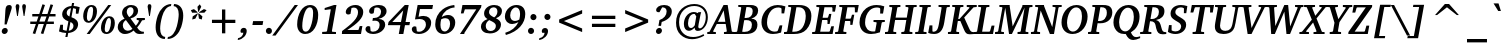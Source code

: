 SplineFontDB: 3.0
FontName: Khartiya-BoldItalic
FullName: Khartiya Bold Italic
FamilyName: Khartiya
Weight: Bold
Copyright: Copyright 1990 as an unpublished work by Bitstream Inc.  All rights reserved.  Confidential.\n\n(C) 2009 Andrey V. Panov
Version: 2.0-1.0
ItalicAngle: -11
UnderlinePosition: -109
UnderlineWidth: 90
Ascent: 800
Descent: 200
LayerCount: 2
Layer: 0 0 "+BBcEMAQ0BD0EOAQ5 +BD8EOwQwBD0A"  1
Layer: 1 0 "+BB8ENQRABDUENAQ9BDgEOQAA +BD8EOwQwBD0A"  0
NeedsXUIDChange: 1
UniqueID: 15530633
OS2Version: 0
OS2_WeightWidthSlopeOnly: 0
OS2_UseTypoMetrics: 0
CreationTime: 1136849748
ModificationTime: 1261301595
OS2TypoAscent: 0
OS2TypoAOffset: 1
OS2TypoDescent: 0
OS2TypoDOffset: 1
OS2TypoLinegap: 0
OS2WinAscent: 0
OS2WinAOffset: 1
OS2WinDescent: 0
OS2WinDOffset: 1
HheadAscent: 0
HheadAOffset: 1
HheadDescent: 0
HheadDOffset: 1
OS2Vendor: 'PfEd'
Lookup: 258 0 0 "+BCQEQwQ9BDoERgQ4BE8A 'kern' +BBMEPgRABDgENwQ+BD0EQgQwBDsETAQ9BEsEOQAA +BDoENQRABD0EOAQ9BDMA +BDIA +BD8EOARBBEwEPAQ1BD0EPQQ+BEEEQgQ4 +BBsEMARCBEsEPQRM +BEEEPwRABDAEMgQ6BDAA 0"  {"+BCEEQwQxBEIEMAQxBDsEOARGBDAA +BCQEQwQ9BDoERgQ4BE8A 'kern' +BBMEPgRABDgENwQ+BD0EQgQwBDsETAQ9BEsEOQAA +BDoENQRABD0EOAQ9BDMA +BDIA +BD8EOARBBEwEPAQ1BD0EPQQ+BEEEQgQ4 +BBsEMARCBEsEPQRM +BEEEPwRABDAEMgQ6BDAA 0"  } ['kern' ('latn' <'dflt' > ) ]
MarkAttachClasses: 1
DEI: 91125
LangName: 1049 "" "+BCUEMARABEIEOARP" 
LangName: 1033 "" "" "Bold Italic" "" "" "" "" "" "" "" "" "" "" "Copyright (c) 2009, Andrey V. Panov (<panov @ canopus.iacp.dvo.ru>),+AAoA-with Reserved Font Name Khartiya.+AAoACgAA-This Font Software is licensed under the SIL Open Font License, Version 1.1.+AAoA-This license is copied below, and is also available with a FAQ at:+AAoA-http://scripts.sil.org/OFL+AAoA" "http://scripts.sil.org/OFL" 
Encoding: UnicodeBmp
UnicodeInterp: none
NameList: Adobe Glyph List
DisplaySize: -48
AntiAlias: 1
FitToEm: 1
WinInfo: 1008 16 12
BeginPrivate: 5
BlueValues 32 [-13 0 489 496 671 685 733 736 ]
OtherBlues 12 [-218 -218 ]
StdHW 4 [52]
StdVW 5 [120]
ForceBold 5 false
EndPrivate
BeginChars: 65536 262

StartChar: space
Encoding: 32 32 0
Width: 293
Flags: W
LayerCount: 2
EndChar

StartChar: exclam
Encoding: 33 33 1
Width: 340
Flags: HMW
HStem: -7 152<105 131.5> 198 486<114 251 114 251>
VStem: 43 151<55 83>
LayerCount: 2
Fore
SplineSet
43 60 m 0
 43 106 83 145 127 145 c 0
 165 145 194 116 194 78 c 0
 194 32 154 -7 109 -7 c 0
 73 -7 43 22 43 60 c 0
114 198 m 1
 135 553 l 2
 140 641 165 684 231 684 c 0
 271 684 294 662 294 625 c 0
 294 608 288 585 279 555 c 2
 166 198 l 1
 114 198 l 1
EndSplineSet
EndChar

StartChar: quotedbl
Encoding: 34 34 2
Width: 339
Flags: HW
HStem: 418 296<78 78 78 97 242 242 242 261>
VStem: 41 93<658 678> 205 93<658 678>
LayerCount: 2
Back
SplineSet
78 418 m 1
 42 642 l 2
 41 649 41 655 41 661 c 0
 41 695 58 714 87 714 c 0
 117 714 134 696 134 661 c 0
 134 655 134 648 133 642 c 2
 97 418 l 1
 78 418 l 1
242 418 m 1
 206 642 l 2
 205 649 205 655 205 661 c 0
 205 695 223 714 252 714 c 0
 281 714 299 695 299 662 c 0
 299 655 298 649 297 642 c 2
 261 418 l 1
 242 418 l 1
EndSplineSet
Fore
Refer: 103 39 N 1 0 0 1 164 0 2
Refer: 103 39 N 1 0 0 1 0 0 2
EndChar

StartChar: numbersign
Encoding: 35 35 3
Width: 751
Flags: HMW
HStem: -23 20 221 61<57 197 57 217 284 397 57 263 486 647> 417 61<107 261 107 282 349 464 107 329 552 689> 692 18
VStem: 57 632<221 478 282 478>
LayerCount: 2
Fore
SplineSet
57 221 m 1
 57 282 l 1
 217 282 l 1
 261 417 l 1
 107 417 l 1
 107 478 l 1
 282 478 l 1
 362 710 l 1
 425 692 l 1
 349 478 l 1
 487 478 l 1
 564 709 l 1
 628 692 l 1
 552 478 l 1
 689 478 l 1
 689 417 l 1
 532 417 l 1
 486 282 l 1
 647 282 l 1
 647 221 l 1
 465 221 l 1
 384 -23 l 1
 321 -7 l 1
 397 221 l 1
 263 221 l 1
 181 -23 l 1
 118 -7 l 1
 197 221 l 1
 57 221 l 1
284 282 m 1
 417 282 l 1
 464 417 l 1
 329 417 l 1
 284 282 l 1
EndSplineSet
EndChar

StartChar: dollar
Encoding: 36 36 4
Width: 586
Flags: HMW
HStem: -104 20 1 56<204 216 216 256> 615 55<327 337 337 378> 724 20<352 404 404 404>
VStem: 104 114<480 515.5> 387 116<163 197>
LayerCount: 2
Fore
SplineSet
25 40 m 1
 58 206 l 1
 126 206 l 1
 122 87 l 1
 134 78 l 1
 163 66 191 59 216 57 c 1
 260 290 l 1
 156 329 104 385 104 460 c 0
 104 571 195 661 337 670 c 1
 352 744 l 1
 404 744 l 1
 390 671 l 1
 441 668 491 658 543 640 c 1
 510 479 l 1
 446 479 l 1
 450 592 l 1
 438 602 l 1
 419 609 398 613 378 615 c 1
 336 392 l 1
 447 355 503 297 503 223 c 0
 503 103 410 14 256 1 c 1
 237 -104 l 1
 184 -104 l 1
 204 1 l 1
 136 5 77 18 25 40 c 1
218 501 m 0
 218 459 240 429 287 410 c 1
 327 615 l 1
 260 607 218 560 218 501 c 0
269 57 m 1
 342 66 387 116 387 175 c 0
 387 219 360 255 311 273 c 1
 269 57 l 1
EndSplineSet
EndChar

StartChar: percent
Encoding: 37 37 5
Width: 898
Flags: HW
HStem: -12 45<625 656 625 694> 263 45<180 222 180 249> 363 44<685.5 716> 638 45<240.5 271>
VStem: 55 93<363.5 422 363.5 487> 303 97<482.5 581.5 456 583.5> 500 94<87 145.5 87 213> 749 97<249 306.5 181 307.5>
LayerCount: 2
Fore
SplineSet
55 403 m 0
 55 571 146 683 265 683 c 0
 349 683 400 627 400 536 c 0
 400 376 308 263 190 263 c 0
 107 263 55 319 55 403 c 0
142 0 m 1
 681 671 l 1
 756 671 l 1
 218 0 l 1
 142 0 l 1
148 391 m 0
 148 336 163 308 197 308 c 0
 247 308 303 409 303 556 c 0
 303 611 287 638 255 638 c 0xff
 226 638 202 615 183 569 c 0
 161 516 148 453 148 391 c 0
500 129 m 0
 500 297 592 407 711 407 c 0
 795 407 846 352 846 261 c 0
 846 101 753 -12 635 -12 c 0
 552 -12 500 44 500 129 c 0
594 114 m 0
 594 60 609 33 641 33 c 0
 671 33 694 56 714 102 c 0
 735 152 749 218 749 280 c 0
 749 335 732 363 700 363 c 0
 671 363 648 340 629 294 c 0
 607 242 594 177 594 114 c 0
EndSplineSet
EndChar

StartChar: ampersand
Encoding: 38 38 6
Width: 730
Flags: HW
HStem: -13 82<235 236> 325 48<493 697> 629 55<313 362.5>
VStem: 19 127<158.5 201.5> 127 117<502.5 546.5> 414 114<511 569>
LayerCount: 2
Fore
SplineSet
19 158 m 0xd0
 19 245 78 315 190 358 c 1
 148 404 127 449 127 495 c 0
 127 598 223 684 354 684 c 0
 463 684 528 625 528 542 c 0
 528 461 461 391 338 362 c 1
 471 189 l 1
 495 211 522 248 549 301 c 1
 540 318 l 1
 493 325 l 1
 493 373 l 1
 697 373 l 1x6c
 697 324 l 1
 627 315 l 1
 593 255 552 199 504 148 c 1
 551 80 594 49 658 49 c 0
 663 49 668 50 673 50 c 1
 673 2 l 1
 614 -4 l 2
 598 -5 581 -7 564 -7 c 0
 502 -7 457 19 417 74 c 1
 347 17 272 -13 200 -13 c 0
 94 -13 19 62 19 158 c 0xd0
146 195 m 0
 146 122 199 69 271 69 c 0
 311 69 351 84 387 112 c 1xfc
 222 322 l 1
 171 289 146 248 146 195 c 0
244 520 m 0
 244 485 265 443 305 394 c 1x6c
 377 429 414 480 414 542 c 0
 414 596 385 629 340 629 c 0
 286 629 244 586 244 520 c 0
EndSplineSet
EndChar

StartChar: quoteright
Encoding: 8217 8217 7
Width: 261
Flags: HMW
HStem: 395 303<80 217.5>
VStem: 113 155<607.5 637.5>
LayerCount: 2
Fore
SplineSet
64 425 m 1
 140 467 181 519 184 578 c 1
 124 578 l 1
 117 589 113 601 113 614 c 0
 113 661 148 698 195 698 c 0
 240 698 268 668 268 619 c 0
 268 537 202 444 80 395 c 1
 64 425 l 1
EndSplineSet
EndChar

StartChar: parenleft
Encoding: 40 40 8
Width: 420
Flags: HMW
HStem: -142 51<296 306> 667 51<449 458>
VStem: 66 113<56.5 149 49.5 188.5>
LayerCount: 2
Fore
SplineSet
66 147 m 0
 66 230 83 328 120 433 c 0
 147 511 189 576 247 630 c 0
 306 686 378 716 458 718 c 1
 449 667 l 1
 398 662 349 634 313 587 c 0
 276 539 248 482 229 414 c 0
 193 287 179 185 179 113 c 0
 179 -14 225 -84 306 -91 c 1
 296 -142 l 1
 152 -140 66 -34 66 147 c 0
EndSplineSet
EndChar

StartChar: parenright
Encoding: 41 41 9
Width: 420
Flags: HMW
HStem: -142 51<-61 -52> 667 51<91 101>
VStem: 218 113<432.5 522 392.5 528>
LayerCount: 2
Fore
SplineSet
-61 -142 m 1
 -52 -91 l 1
 -1 -87 47 -59 84 -11 c 0
 123 39 152 99 171 171 c 0
 205 298 218 399 218 466 c 0
 218 590 171 660 91 667 c 1
 101 718 l 1
 244 715 331 611 331 433 c 0
 331 352 314 256 280 153 c 0
 253 71 210 2 150 -54 c 0
 90 -110 19 -140 -61 -142 c 1
EndSplineSet
EndChar

StartChar: asterisk
Encoding: 42 42 10
Width: 500
Flags: HMW
VStem: 97 393<571 572>
LayerCount: 2
Fore
SplineSet
97 571 m 1
 174 598 l 1
 266 522 l 1
 258 507 l 1
 128 508 l 1
 97 571 l 1
131 338 m 1
 143 415 l 1
 262 493 l 1
 273 484 l 1
 209 359 l 1
 131 338 l 1
262 657 m 1
 320 718 l 1
 357 657 l 1
 294 532 l 1
 278 532 l 1
 262 657 l 1
280 484 m 1
 295 493 l 1
 386 415 l 1
 369 338 l 1
 299 360 l 1
 280 484 l 1
303 522 m 1
 423 598 l 1
 490 572 l 1
 435 508 l 1
 304 506 l 1
 303 522 l 1
EndSplineSet
EndChar

StartChar: plus
Encoding: 43 43 11
Width: 833
Flags: HMW
HStem: 258 81<124 375 124 375 458 709>
VStem: 375 83<0 258 0 258 339 596>
LayerCount: 2
Fore
SplineSet
124 258 m 1
 124 339 l 1
 375 339 l 1
 375 596 l 1
 458 596 l 1
 458 339 l 1
 709 339 l 1
 709 258 l 1
 458 258 l 1
 458 0 l 1
 375 0 l 1
 375 258 l 1
 124 258 l 1
EndSplineSet
EndChar

StartChar: comma
Encoding: 44 44 12
Width: 292
Flags: MW
HStem: -175 304<-57 117.5>
VStem: 12 156<37 69>
LayerCount: 2
Fore
SplineSet
-57 -175 m 1
 -49 -129 l 1
 28 -115 73 -69 84 7 c 1
 23 7 l 1
 15 18 12 30 12 44 c 0
 12 94 47 129 94 129 c 0
 141 129 168 100 168 52 c 0
 168 -53 76 -159 -57 -175 c 1
EndSplineSet
EndChar

StartChar: hyphen
Encoding: 45 45 13
Width: 320
Flags: HMW
HStem: 192 98<28 264 10 281>
VStem: 10 271<192 290>
LayerCount: 2
Fore
SplineSet
10 192 m 1
 28 290 l 1
 281 290 l 1
 264 192 l 1
 10 192 l 1
EndSplineSet
Kerns2: 57 -74 "+BCEEQwQxBEIEMAQxBDsEOARGBDAA +BCQEQwQ9BDoERgQ4BE8A 'kern' +BBMEPgRABDgENwQ+BD0EQgQwBDsETAQ9BEsEOQAA +BDoENQRABD0EOAQ9BDMA +BDIA +BD8EOARBBEwEPAQ1BD0EPQQ+BEEEQgQ4 +BBsEMARCBEsEPQRM +BEEEPwRABDAEMgQ6BDAA 0"  56 -37 "+BCEEQwQxBEIEMAQxBDsEOARGBDAA +BCQEQwQ9BDoERgQ4BE8A 'kern' +BBMEPgRABDgENwQ+BD0EQgQwBDsETAQ9BEsEOQAA +BDoENQRABD0EOAQ9BDMA +BDIA +BD8EOARBBEwEPAQ1BD0EPQQ+BEEEQgQ4 +BBsEMARCBEsEPQRM +BEEEPwRABDAEMgQ6BDAA 0"  55 -56 "+BCEEQwQxBEIEMAQxBDsEOARGBDAA +BCQEQwQ9BDoERgQ4BE8A 'kern' +BBMEPgRABDgENwQ+BD0EQgQwBDsETAQ9BEsEOQAA +BDoENQRABD0EOAQ9BDMA +BDIA +BD8EOARBBEwEPAQ1BD0EPQQ+BEEEQgQ4 +BBsEMARCBEsEPQRM +BEEEPwRABDAEMgQ6BDAA 0"  54 -56 "+BCEEQwQxBEIEMAQxBDsEOARGBDAA +BCQEQwQ9BDoERgQ4BE8A 'kern' +BBMEPgRABDgENwQ+BD0EQgQwBDsETAQ9BEsEOQAA +BDoENQRABD0EOAQ9BDMA +BDIA +BD8EOARBBEwEPAQ1BD0EPQQ+BEEEQgQ4 +BBsEMARCBEsEPQRM +BEEEPwRABDAEMgQ6BDAA 0"  52 -37 "+BCEEQwQxBEIEMAQxBDsEOARGBDAA +BCQEQwQ9BDoERgQ4BE8A 'kern' +BBMEPgRABDgENwQ+BD0EQgQwBDsETAQ9BEsEOQAA +BDoENQRABD0EOAQ9BDMA +BDIA +BD8EOARBBEwEPAQ1BD0EPQQ+BEEEQgQ4 +BBsEMARCBEsEPQRM +BEEEPwRABDAEMgQ6BDAA 0" 
EndChar

StartChar: period
Encoding: 46 46 14
Width: 294
Flags: HMW
HStem: -6 155<77.5 119>
VStem: 22 152<49.5 92.5>
LayerCount: 2
Fore
SplineSet
22 71 m 0
 22 114 56 149 98 149 c 0
 141 149 174 115 174 71 c 0
 174 27 140 -6 98 -6 c 0
 57 -6 22 28 22 71 c 0
EndSplineSet
EndChar

StartChar: slash
Encoding: 47 47 15
Width: 481
Flags: HMW
HStem: -93 764<-119 525 -119 525>
VStem: -119 644
LayerCount: 2
Fore
SplineSet
-119 -93 m 1
 443 671 l 1
 525 671 l 1
 -36 -93 l 1
 -119 -93 l 1
EndSplineSet
EndChar

StartChar: zero
Encoding: 48 48 16
Width: 586
Flags: HMW
HStem: -12 59<216 269.5 216 278.5> 625 58<319 373>
VStem: 29 128<147.5 232.5 134 277> 428 127<439 519 385 540>
LayerCount: 2
Fore
SplineSet
29 215 m 0
 29 339 61 453 117 541 c 0
 175 633 262 683 352 683 c 0
 479 683 555 594 555 444 c 0
 555 326 524 216 471 131 c 0
 411 36 329 -12 228 -12 c 0
 111 -12 29 80 29 215 c 0
157 177 m 0
 157 91 188 47 244 47 c 0
 295 47 334 87 367 168 c 0
 404 260 428 380 428 498 c 0
 428 582 400 625 346 625 c 0
 292 625 253 584 219 501 c 0
 182 409 157 288 157 177 c 0
EndSplineSet
EndChar

StartChar: one
Encoding: 49 49 17
Width: 586
Flags: HMW
HStem: 0 50<79 425> 561 49<142 142> 661 20<377 437 437 437>
VStem: 79 346<0 50 0 52 0 52>
LayerCount: 2
Fore
SplineSet
79 0 m 1
 79 52 l 1
 185 58 l 1
 201 75 l 1
 295 574 l 1
 284 579 l 1
 142 561 l 1
 142 610 l 1
 377 681 l 1
 437 681 l 1
 322 72 l 1
 332 56 l 1
 425 50 l 1
 425 0 l 1
 79 0 l 1
EndSplineSet
EndChar

StartChar: two
Encoding: 50 50 18
Width: 586
Flags: HMW
HStem: 0 101<132 411 132 475> 618 64<296 328.5>
VStem: 401 130<447.5 545.5>
LayerCount: 2
Fore
SplineSet
-3 0 m 1
 3 75 l 1
 262 254 401 373 401 513 c 0
 401 578 361 618 296 618 c 0
 279 618 259 615 238 609 c 1
 213 473 l 1
 194 463 174 458 155 458 c 0
 116 458 94 482 94 519 c 0
 94 546 108 576 135 603 c 0
 184 652 257 682 335 682 c 0
 455 682 531 613 531 513 c 0
 531 382 397 254 132 101 c 1
 411 101 l 1
 444 191 l 1
 510 191 l 1
 475 0 l 1
 -3 0 l 1
EndSplineSet
EndChar

StartChar: three
Encoding: 51 51 19
Width: 586
Flags: HW
HStem: -11 58<190 242> 622 61<287 328>
VStem: 366 139<187.5 242> 402 137<496 553>
LayerCount: 2
Fore
SplineSet
12 108 m 0
 12 150 43 182 83 182 c 0
 96 182 111 178 129 171 c 1
 141 63 l 1
 163 53 182 47 198 47 c 0
 298 47 366 114 366 209 c 0xa0
 366 275 325 313 249 313 c 0
 231 313 210 311 186 307 c 1
 198 380 l 1
 207 379 216 379 224 379 c 0
 335 379 402 439 402 524 c 0
 402 582 360 622 296 622 c 0
 278 622 258 617 238 609 c 1
 218 491 l 1
 196 482 179 476 164 476 c 0
 128 476 103 501 103 536 c 0
 103 607 202 683 348 683 c 0
 468 683 539 619 539 537 c 0
 539 455 468 383 339 357 c 1x50
 450 350 505 303 505 215 c 0
 505 160 473 101 414 56 c 0
 358 14 282 -11 202 -11 c 0
 85 -11 12 47 12 108 c 0
EndSplineSet
EndChar

StartChar: four
Encoding: 52 52 20
Width: 586
Flags: HMW
HStem: -32 20 180 79<14 14 107 309 -2 14 439 536> 656 20<420 518 518 518>
VStem: -2 552<180 259>
LayerCount: 2
Fore
SplineSet
-2 180 m 1
 14 259 l 1
 420 676 l 1
 518 676 l 1
 439 259 l 1
 550 259 l 1
 536 180 l 1
 425 180 l 1
 384 -32 l 1
 270 -32 l 1
 309 180 l 1
 -2 180 l 1
107 259 m 1
 325 259 l 1
 381 543 l 1
 107 259 l 1
EndSplineSet
EndChar

StartChar: five
Encoding: 53 53 21
Width: 586
Flags: HMW
HStem: -10 57<186.5 249 186.5 283.5> 343 77<199 370.5> 570 101<224 532 224 224>
VStem: 373 131<183 256.5>
LayerCount: 2
Fore
SplineSet
20 104 m 0
 20 143 49 173 92 173 c 0
 106 173 119 170 132 164 c 1
 147 56 l 1
 161 50 177 47 196 47 c 0
 302 47 373 124 373 218 c 0
 373 295 317 343 217 343 c 0
 181 343 142 339 100 334 c 1
 166 671 l 1
 551 671 l 1
 532 570 l 1
 224 570 l 1
 189 400 l 1
 239 414 279 420 310 420 c 0
 431 420 504 354 504 256 c 0
 504 110 373 -10 194 -10 c 0
 87 -10 20 43 20 104 c 0
EndSplineSet
EndChar

StartChar: six
Encoding: 54 54 22
Width: 586
Flags: HMW
HStem: -12 63<234 301.5 234 325.5> 377 79<263.5 407> 699 20<508 508>
VStem: 31 130<160.5 237 160.5 298.5> 402 129<193 284>
LayerCount: 2
Fore
SplineSet
31 226 m 0
 31 371 99 510 217 605 c 0
 295 668 391 706 508 719 c 1
 516 656 l 1
 357 641 238 548 194 405 c 1
 247 439 300 456 353 456 c 0
 461 456 531 384 531 268 c 0
 531 118 406 -12 245 -12 c 0
 115 -12 31 75 31 226 c 0
161 213 m 0
 161 108 202 51 266 51 c 0
 337 51 402 130 402 238 c 0
 402 330 361 377 280 377 c 0
 247 377 214 368 180 349 c 1
 168 308 161 261 161 213 c 0
EndSplineSet
EndChar

StartChar: seven
Encoding: 55 55 23
Width: 586
Flags: HMW
HStem: -34 20 563 108<197 483 197 197>
VStem: 74 538
LayerCount: 2
Fore
SplineSet
74 -34 m 1
 483 563 l 1
 197 563 l 1
 163 464 l 1
 97 464 l 1
 136 671 l 1
 612 671 l 1
 602 610 l 1
 185 -7 l 1
 183 -34 l 1
 74 -34 l 1
EndSplineSet
EndChar

StartChar: eight
Encoding: 56 56 24
Width: 586
Flags: HW
HStem: -18 61<230 305 230 329.5> 628 58<309 371>
VStem: 24 120<128.5 194> 102 124<482 533> 397 128<144.5 201.5> 436 113<497 557>
LayerCount: 2
Fore
SplineSet
24 155 m 0xa8
 24 233 82 302 189 338 c 1
 130 370 102 415 102 475 c 0
 102 591 208 686 355 686 c 0
 478 686 549 625 549 536 c 0
 549 457 498 395 399 358 c 1
 484 316 525 272 525 206 c 0
 525 83 412 -18 247 -18 c 0
 104 -18 24 51 24 155 c 0xa8
144 166 m 0
 144 91 193 43 267 43 c 0
 343 43 397 95 397 169 c 0
 397 234 341 262 230 313 c 1xa8
 172 274 144 226 144 166 c 0
226 510 m 0
 226 454 267 421 354 379 c 1x54
 407 413 436 468 436 526 c 0
 436 588 399 628 343 628 c 0
 275 628 226 579 226 510 c 0
EndSplineSet
EndChar

StartChar: nine
Encoding: 57 57 25
Width: 586
Flags: HMW
HStem: -58 20 223 76<177.5 315.5> 624 60<306.5 352>
VStem: 48 132<391.5 449> 427 130<450 518>
LayerCount: 2
Fore
SplineSet
48 407 m 0
 48 491 92 575 168 629 c 0
 219 665 275 684 338 684 c 0
 478 684 557 603 557 464 c 0
 557 241 382 31 72 -58 c 1
 56 -2 l 1
 211 45 321 136 387 270 c 1
 323 239 272 223 233 223 c 0
 122 223 48 297 48 407 c 0
180 434 m 0
 180 349 225 299 298 299 c 0
 333 299 370 310 408 333 c 1
 422 388 427 433 427 467 c 0
 427 569 383 624 321 624 c 0
 251 624 180 543 180 434 c 0
EndSplineSet
EndChar

StartChar: colon
Encoding: 58 58 26
Width: 346
Flags: HW
HStem: -6 155<104.5 146> 332 154<165.5 206 164.5 207>
VStem: 50 152<49.5 92.5> 110 152<387.5 430.5>
LayerCount: 2
Fore
SplineSet
50 71 m 0
 50 114 83 149 125 149 c 0xa0
 167 149 202 115 202 71 c 0
 202 28 167 -6 125 -6 c 0
 84 -6 50 28 50 71 c 0
110 409 m 0
 110 452 144 486 185 486 c 0x50
 227 486 262 452 262 409 c 0
 262 366 228 332 186 332 c 0
 145 332 110 366 110 409 c 0
EndSplineSet
EndChar

StartChar: semicolon
Encoding: 59 59 27
Width: 346
Flags: HW
HStem: -175 304<-24 149.5> 332 154<165.5 206 164.5 207>
VStem: 44 157<38 69.5> 110 152<387.5 430.5>
LayerCount: 2
Fore
SplineSet
-24 -175 m 1xa0
 -16 -129 l 1
 61 -115 106 -68 116 7 c 1
 56 7 l 1
 48 18 44 31 44 45 c 0
 44 94 80 129 126 129 c 0
 173 129 201 99 201 52 c 0
 201 -52 109 -159 -24 -175 c 1xa0
110 409 m 0
 110 452 144 486 185 486 c 0x50
 227 486 262 452 262 409 c 0
 262 366 228 332 186 332 c 0
 145 332 110 366 110 409 c 0
EndSplineSet
EndChar

StartChar: less
Encoding: 60 60 28
Width: 833
Flags: HMW
HStem: 23 551<704 704>
VStem: 129 575<23 337 23 337>
LayerCount: 2
Fore
SplineSet
129 259 m 1
 129 337 l 1
 704 574 l 1
 704 484 l 1
 248 298 l 1
 704 112 l 1
 704 23 l 1
 129 259 l 1
EndSplineSet
EndChar

StartChar: equal
Encoding: 61 61 29
Width: 833
Flags: HMW
HStem: 157 81<124 709 124 709> 358 82<124 709 124 709>
VStem: 124 585<157 238 157 238 358 440 157 440>
LayerCount: 2
Fore
SplineSet
124 157 m 1
 124 238 l 1
 709 238 l 1
 709 157 l 1
 124 157 l 1
124 358 m 1
 124 440 l 1
 709 440 l 1
 709 358 l 1
 124 358 l 1
EndSplineSet
EndChar

StartChar: greater
Encoding: 62 62 30
Width: 833
Flags: HMW
HStem: 23 551<129 129>
VStem: 129 575<23 337 112 337 259 574 259 574>
LayerCount: 2
Fore
SplineSet
129 23 m 1
 129 112 l 1
 585 298 l 1
 129 484 l 1
 129 574 l 1
 704 337 l 1
 704 259 l 1
 129 23 l 1
EndSplineSet
EndChar

StartChar: question
Encoding: 63 63 31
Width: 492
Flags: HMW
HStem: -7 152<136 161.5> 625 58<229 232 229 229.5>
VStem: 74 150<55.5 82> 341 129<485 559.5>
LayerCount: 2
Fore
SplineSet
74 59 m 0
 74 105 114 145 158 145 c 0
 196 145 224 116 224 78 c 0
 224 33 185 -7 138 -7 c 0
 104 -7 74 22 74 59 c 0
79 560 m 0
 79 623 157 683 279 683 c 0
 399 683 470 624 470 529 c 0
 470 422 385 335 218 284 c 1
 201 193 l 1
 136 193 l 1
 161 328 l 1
 278 366 341 441 341 529 c 0
 341 590 303 625 232 625 c 0
 231 625 230 625 229 625 c 2
 163 512 l 1
 156 511 149 511 143 511 c 0
 101 511 79 528 79 560 c 0
EndSplineSet
EndChar

StartChar: at
Encoding: 64 64 32
Width: 936
Flags: HMW
HStem: -153 55<421 524> 57 70<360.5 466.5> 444 48<485.5 528.5> 643 50<482.5 620.5>
VStem: 76 76<187 312.5> 272 104<198.5 248.5> 820 51<336 453>
LayerCount: 2
Fore
SplineSet
76 246 m 0
 76 379 125 490 221 578 c 0
 301 651 412 693 534 693 c 0
 737 693 871 562 871 373 c 0
 871 299 852 233 815 176 c 0
 765 99 688 54 622 54 c 0
 569 54 542 81 542 135 c 1
 490 83 443 57 397 57 c 0
 324 57 272 118 272 217 c 0
 272 280 291 339 327 388 c 0
 376 454 450 492 521 492 c 0
 553 492 585 483 619 465 c 1
 637 488 l 1
 705 488 l 1
 693 458 687 423 678 384 c 2
 641 214 l 2
 636 190 632 169 632 152 c 0
 632 133 648 118 668 118 c 0
 695 118 726 135 753 169 c 0
 795 222 820 295 820 375 c 0
 820 531 707 643 534 643 c 0
 431 643 343 610 274 546 c 0
 192 470 152 375 152 259 c 0
 152 44 293 -98 504 -98 c 0
 592 -98 680 -74 764 -26 c 1
 781 -65 l 1
 675 -124 571 -153 477 -153 c 0
 365 -153 265 -114 188 -40 c 0
 114 31 76 128 76 246 c 0
376 233 m 0
 376 164 402 127 450 127 c 0
 483 127 514 148 545 190 c 1
 582 389 l 1
 545 442 l 1
 538 443 532 444 525 444 c 0
 443 444 376 356 376 233 c 0
EndSplineSet
EndChar

StartChar: A
Encoding: 65 65 33
Width: 634
Flags: MW
HStem: 0 49<-68 147> 236 55<200 383 200 393 170 383> 657 20<339 442 442 442>
VStem: -68 680<0 48 48 48>
DStem2: -12 56 78 68 0.492057 0.870563<54.7319 246.256 308.898 605.117> 442 677 342 551 0.165451 -0.986218<107.718 370.919 426.815 595.16>
LayerCount: 2
Fore
SplineSet
-68 0 m 1
 -68 48 l 1
 -12 56 l 1
 339 677 l 1
 442 677 l 1
 544 69 l 1
 554 56 l 1
 612 49 l 1
 612 0 l 1
 349 0 l 1
 349 49 l 1
 410 55 l 1
 421 70 l 1
 393 236 l 1
 170 236 l 1
 78 68 l 1
 88 53 l 1
 147 49 l 1
 147 0 l 1
 -68 0 l 1
200 291 m 1
 383 291 l 1
 342 551 l 1
 200 291 l 1
EndSplineSet
Kerns2: 118 -130 "+BCEEQwQxBEIEMAQxBDsEOARGBDAA +BCQEQwQ9BDoERgQ4BE8A 'kern' +BBMEPgRABDgENwQ+BD0EQgQwBDsETAQ9BEsEOQAA +BDoENQRABD0EOAQ9BDMA +BDIA +BD8EOARBBEwEPAQ1BD0EPQQ+BEEEQgQ4 +BBsEMARCBEsEPQRM +BEEEPwRABDAEMgQ6BDAA 0"  89 -19 "+BCEEQwQxBEIEMAQxBDsEOARGBDAA +BCQEQwQ9BDoERgQ4BE8A 'kern' +BBMEPgRABDgENwQ+BD0EQgQwBDsETAQ9BEsEOQAA +BDoENQRABD0EOAQ9BDMA +BDIA +BD8EOARBBEwEPAQ1BD0EPQQ+BEEEQgQ4 +BBsEMARCBEsEPQRM +BEEEPwRABDAEMgQ6BDAA 0"  57 -42 "+BCEEQwQxBEIEMAQxBDsEOARGBDAA +BCQEQwQ9BDoERgQ4BE8A 'kern' +BBMEPgRABDgENwQ+BD0EQgQwBDsETAQ9BEsEOQAA +BDoENQRABD0EOAQ9BDMA +BDIA +BD8EOARBBEwEPAQ1BD0EPQQ+BEEEQgQ4 +BBsEMARCBEsEPQRM +BEEEPwRABDAEMgQ6BDAA 0"  55 -42 "+BCEEQwQxBEIEMAQxBDsEOARGBDAA +BCQEQwQ9BDoERgQ4BE8A 'kern' +BBMEPgRABDgENwQ+BD0EQgQwBDsETAQ9BEsEOQAA +BDoENQRABD0EOAQ9BDMA +BDIA +BD8EOARBBEwEPAQ1BD0EPQQ+BEEEQgQ4 +BBsEMARCBEsEPQRM +BEEEPwRABDAEMgQ6BDAA 0"  54 -56 "+BCEEQwQxBEIEMAQxBDsEOARGBDAA +BCQEQwQ9BDoERgQ4BE8A 'kern' +BBMEPgRABDgENwQ+BD0EQgQwBDsETAQ9BEsEOQAA +BDoENQRABD0EOAQ9BDMA +BDIA +BD8EOARBBEwEPAQ1BD0EPQQ+BEEEQgQ4 +BBsEMARCBEsEPQRM +BEEEPwRABDAEMgQ6BDAA 0"  53 -23 "+BCEEQwQxBEIEMAQxBDsEOARGBDAA +BCQEQwQ9BDoERgQ4BE8A 'kern' +BBMEPgRABDgENwQ+BD0EQgQwBDsETAQ9BEsEOQAA +BDoENQRABD0EOAQ9BDMA +BDIA +BD8EOARBBEwEPAQ1BD0EPQQ+BEEEQgQ4 +BBsEMARCBEsEPQRM +BEEEPwRABDAEMgQ6BDAA 0"  52 -37 "+BCEEQwQxBEIEMAQxBDsEOARGBDAA +BCQEQwQ9BDoERgQ4BE8A 'kern' +BBMEPgRABDgENwQ+BD0EQgQwBDsETAQ9BEsEOQAA +BDoENQRABD0EOAQ9BDMA +BDIA +BD8EOARBBEwEPAQ1BD0EPQQ+BEEEQgQ4 +BBsEMARCBEsEPQRM +BEEEPwRABDAEMgQ6BDAA 0"  51 19 "+BCEEQwQxBEIEMAQxBDsEOARGBDAA +BCQEQwQ9BDoERgQ4BE8A 'kern' +BBMEPgRABDgENwQ+BD0EQgQwBDsETAQ9BEsEOQAA +BDoENQRABD0EOAQ9BDMA +BDIA +BD8EOARBBEwEPAQ1BD0EPQQ+BEEEQgQ4 +BBsEMARCBEsEPQRM +BEEEPwRABDAEMgQ6BDAA 0"  27 19 "+BCEEQwQxBEIEMAQxBDsEOARGBDAA +BCQEQwQ9BDoERgQ4BE8A 'kern' +BBMEPgRABDgENwQ+BD0EQgQwBDsETAQ9BEsEOQAA +BDoENQRABD0EOAQ9BDMA +BDIA +BD8EOARBBEwEPAQ1BD0EPQQ+BEEEQgQ4 +BBsEMARCBEsEPQRM +BEEEPwRABDAEMgQ6BDAA 0"  26 19 "+BCEEQwQxBEIEMAQxBDsEOARGBDAA +BCQEQwQ9BDoERgQ4BE8A 'kern' +BBMEPgRABDgENwQ+BD0EQgQwBDsETAQ9BEsEOQAA +BDoENQRABD0EOAQ9BDMA +BDIA +BD8EOARBBEwEPAQ1BD0EPQQ+BEEEQgQ4 +BBsEMARCBEsEPQRM +BEEEPwRABDAEMgQ6BDAA 0"  7 -130 "+BCEEQwQxBEIEMAQxBDsEOARGBDAA +BCQEQwQ9BDoERgQ4BE8A 'kern' +BBMEPgRABDgENwQ+BD0EQgQwBDsETAQ9BEsEOQAA +BDoENQRABD0EOAQ9BDMA +BDIA +BD8EOARBBEwEPAQ1BD0EPQQ+BEEEQgQ4 +BBsEMARCBEsEPQRM +BEEEPwRABDAEMgQ6BDAA 0" 
EndChar

StartChar: B
Encoding: 66 66 34
Width: 628
Flags: MW
HStem: 0 53<226.5 275> 321 52<274.5 329 269.5 330> 620 51<316 362.5>
VStem: 423 138<162.5 252.5> 443 136<499.5 559>
DStem2: 56 69 180 56 0.181964 0.983305<9.78056 282.057 334.191 545.43>
LayerCount: 2
Fore
SplineSet
-23 0 m 1
 -23 49 l 1
 41 54 l 1
 56 69 l 1
 157 605 l 1
 146 619 l 1
 82 624 l 1
 82 671 l 1xf0
 382 671 l 2
 514 671 579 630 579 544 c 0x68
 579 455 520 388 406 358 c 1
 508 353 561 305 561 220 c 0
 561 82 462 0 275 0 c 2
 -23 0 l 1
180 56 m 1xf0
 199 54 218 53 235 53 c 0
 360 53 423 108 423 217 c 0
 423 288 377 321 283 321 c 0
 266 321 249 320 230 318 c 1
 180 56 l 1xf0
239 375 m 1xf8
 252 374 264 373 275 373 c 0
 383 373 443 431 443 528 c 0
 443 590 403 620 322 620 c 0
 310 620 298 619 284 618 c 1
 239 375 l 1xf8
EndSplineSet
Kerns2: 57 -19 "+BCEEQwQxBEIEMAQxBDsEOARGBDAA +BCQEQwQ9BDoERgQ4BE8A 'kern' +BBMEPgRABDgENwQ+BD0EQgQwBDsETAQ9BEsEOQAA +BDoENQRABD0EOAQ9BDMA +BDIA +BD8EOARBBEwEPAQ1BD0EPQQ+BEEEQgQ4 +BBsEMARCBEsEPQRM +BEEEPwRABDAEMgQ6BDAA 0"  55 -19 "+BCEEQwQxBEIEMAQxBDsEOARGBDAA +BCQEQwQ9BDoERgQ4BE8A 'kern' +BBMEPgRABDgENwQ+BD0EQgQwBDsETAQ9BEsEOQAA +BDoENQRABD0EOAQ9BDMA +BDIA +BD8EOARBBEwEPAQ1BD0EPQQ+BEEEQgQ4 +BBsEMARCBEsEPQRM +BEEEPwRABDAEMgQ6BDAA 0"  54 -19 "+BCEEQwQxBEIEMAQxBDsEOARGBDAA +BCQEQwQ9BDoERgQ4BE8A 'kern' +BBMEPgRABDgENwQ+BD0EQgQwBDsETAQ9BEsEOQAA +BDoENQRABD0EOAQ9BDMA +BDIA +BD8EOARBBEwEPAQ1BD0EPQQ+BEEEQgQ4 +BBsEMARCBEsEPQRM +BEEEPwRABDAEMgQ6BDAA 0"  51 19 "+BCEEQwQxBEIEMAQxBDsEOARGBDAA +BCQEQwQ9BDoERgQ4BE8A 'kern' +BBMEPgRABDgENwQ+BD0EQgQwBDsETAQ9BEsEOQAA +BDoENQRABD0EOAQ9BDMA +BDIA +BD8EOARBBEwEPAQ1BD0EPQQ+BEEEQgQ4 +BBsEMARCBEsEPQRM +BEEEPwRABDAEMgQ6BDAA 0"  13 56 "+BCEEQwQxBEIEMAQxBDsEOARGBDAA +BCQEQwQ9BDoERgQ4BE8A 'kern' +BBMEPgRABDgENwQ+BD0EQgQwBDsETAQ9BEsEOQAA +BDoENQRABD0EOAQ9BDMA +BDIA +BD8EOARBBEwEPAQ1BD0EPQQ+BEEEQgQ4 +BBsEMARCBEsEPQRM +BEEEPwRABDAEMgQ6BDAA 0" 
EndChar

StartChar: C
Encoding: 67 67 35
Width: 625
Flags: HMW
HStem: -13 60<310 354> 622 62<425.5 471.5>
VStem: 37 139<195 320>
LayerCount: 2
Fore
SplineSet
37 272 m 0
 37 368 68 457 131 537 c 0
 203 628 319 684 440 684 c 0
 505 684 569 672 636 650 c 1
 605 481 l 1
 539 481 l 1
 538 590 l 1
 528 608 l 1
 503 617 481 622 462 622 c 0
 389 622 328 597 281 549 c 0
 216 483 176 381 176 263 c 0
 176 127 250 47 370 47 c 0
 387 47 406 49 427 54 c 1
 446 72 l 1
 492 196 l 1
 559 196 l 1
 527 23 l 1
 456 -1 386 -13 322 -13 c 0
 150 -13 37 100 37 272 c 0
EndSplineSet
Kerns2: 118 37 "+BCEEQwQxBEIEMAQxBDsEOARGBDAA +BCQEQwQ9BDoERgQ4BE8A 'kern' +BBMEPgRABDgENwQ+BD0EQgQwBDsETAQ9BEsEOQAA +BDoENQRABD0EOAQ9BDMA +BDIA +BD8EOARBBEwEPAQ1BD0EPQQ+BEEEQgQ4 +BBsEMARCBEsEPQRM +BEEEPwRABDAEMgQ6BDAA 0"  51 19 "+BCEEQwQxBEIEMAQxBDsEOARGBDAA +BCQEQwQ9BDoERgQ4BE8A 'kern' +BBMEPgRABDgENwQ+BD0EQgQwBDsETAQ9BEsEOQAA +BDoENQRABD0EOAQ9BDMA +BDIA +BD8EOARBBEwEPAQ1BD0EPQQ+BEEEQgQ4 +BBsEMARCBEsEPQRM +BEEEPwRABDAEMgQ6BDAA 0"  13 23 "+BCEEQwQxBEIEMAQxBDsEOARGBDAA +BCQEQwQ9BDoERgQ4BE8A 'kern' +BBMEPgRABDgENwQ+BD0EQgQwBDsETAQ9BEsEOQAA +BDoENQRABD0EOAQ9BDMA +BDIA +BD8EOARBBEwEPAQ1BD0EPQQ+BEEEQgQ4 +BBsEMARCBEsEPQRM +BEEEPwRABDAEMgQ6BDAA 0"  7 37 "+BCEEQwQxBEIEMAQxBDsEOARGBDAA +BCQEQwQ9BDoERgQ4BE8A 'kern' +BBMEPgRABDgENwQ+BD0EQgQwBDsETAQ9BEsEOQAA +BDoENQRABD0EOAQ9BDMA +BDIA +BD8EOARBBEwEPAQ1BD0EPQQ+BEEEQgQ4 +BBsEMARCBEsEPQRM +BEEEPwRABDAEMgQ6BDAA 0" 
EndChar

StartChar: D
Encoding: 68 68 36
Width: 702
Flags: MW
HStem: 0 57<181 222 222 224> 615 56<285 285 285 339>
VStem: 519 141<369 481>
DStem2: 55 69 181 57 0.183225 0.983071<11.2895 543.466>
LayerCount: 2
Fore
SplineSet
-25 0 m 1
 -25 49 l 1
 41 54 l 1
 55 69 l 1
 156 603 l 1
 146 618 l 1
 82 623 l 1
 82 671 l 1
 352 671 l 2
 555 671 660 581 660 416 c 0
 660 299 615 188 536 108 c 0
 460 32 360 0 224 0 c 2
 -25 0 l 1
181 57 m 1
 222 57 l 2
 321 57 391 88 440 155 c 0
 488 221 519 320 519 418 c 0
 519 544 453 615 339 615 c 2
 285 615 l 1
 181 57 l 1
EndSplineSet
Kerns2: 153 -19 "+BCEEQwQxBEIEMAQxBDsEOARGBDAA +BCQEQwQ9BDoERgQ4BE8A 'kern' +BBMEPgRABDgENwQ+BD0EQgQwBDsETAQ9BEsEOQAA +BDoENQRABD0EOAQ9BDMA +BDIA +BD8EOARBBEwEPAQ1BD0EPQQ+BEEEQgQ4 +BBsEMARCBEsEPQRM +BEEEPwRABDAEMgQ6BDAA 0"  57 -28 "+BCEEQwQxBEIEMAQxBDsEOARGBDAA +BCQEQwQ9BDoERgQ4BE8A 'kern' +BBMEPgRABDgENwQ+BD0EQgQwBDsETAQ9BEsEOQAA +BDoENQRABD0EOAQ9BDMA +BDIA +BD8EOARBBEwEPAQ1BD0EPQQ+BEEEQgQ4 +BBsEMARCBEsEPQRM +BEEEPwRABDAEMgQ6BDAA 0"  55 -19 "+BCEEQwQxBEIEMAQxBDsEOARGBDAA +BCQEQwQ9BDoERgQ4BE8A 'kern' +BBMEPgRABDgENwQ+BD0EQgQwBDsETAQ9BEsEOQAA +BDoENQRABD0EOAQ9BDMA +BDIA +BD8EOARBBEwEPAQ1BD0EPQQ+BEEEQgQ4 +BBsEMARCBEsEPQRM +BEEEPwRABDAEMgQ6BDAA 0"  54 -19 "+BCEEQwQxBEIEMAQxBDsEOARGBDAA +BCQEQwQ9BDoERgQ4BE8A 'kern' +BBMEPgRABDgENwQ+BD0EQgQwBDsETAQ9BEsEOQAA +BDoENQRABD0EOAQ9BDMA +BDIA +BD8EOARBBEwEPAQ1BD0EPQQ+BEEEQgQ4 +BBsEMARCBEsEPQRM +BEEEPwRABDAEMgQ6BDAA 0"  33 -19 "+BCEEQwQxBEIEMAQxBDsEOARGBDAA +BCQEQwQ9BDoERgQ4BE8A 'kern' +BBMEPgRABDgENwQ+BD0EQgQwBDsETAQ9BEsEOQAA +BDoENQRABD0EOAQ9BDMA +BDIA +BD8EOARBBEwEPAQ1BD0EPQQ+BEEEQgQ4 +BBsEMARCBEsEPQRM +BEEEPwRABDAEMgQ6BDAA 0"  13 37 "+BCEEQwQxBEIEMAQxBDsEOARGBDAA +BCQEQwQ9BDoERgQ4BE8A 'kern' +BBMEPgRABDgENwQ+BD0EQgQwBDsETAQ9BEsEOQAA +BDoENQRABD0EOAQ9BDMA +BDIA +BD8EOARBBEwEPAQ1BD0EPQQ+BEEEQgQ4 +BBsEMARCBEsEPQRM +BEEEPwRABDAEMgQ6BDAA 0" 
EndChar

StartChar: E
Encoding: 69 69 37
Width: 581
Flags: MW
HStem: 0 58<180 406 180 491> 319 56<241 351 230 363> 615 56<286 474 286 286>
VStem: -22 602
DStem2: 57 69 180 58 0.18695 0.982369<12.1888 277.935 335.004 541.503>
LayerCount: 2
Fore
SplineSet
-22 0 m 1
 -22 48 l 1
 43 54 l 1
 57 69 l 1
 158 601 l 1
 149 617 l 1
 85 622 l 1
 85 671 l 1
 580 671 l 1
 550 515 l 1
 486 515 l 1
 485 600 l 1
 474 615 l 1
 286 615 l 1
 241 375 l 1
 363 375 l 1
 378 389 l 1
 403 463 l 1
 460 463 l 1
 416 230 l 1
 362 230 l 1
 364 305 l 1
 351 319 l 1
 230 319 l 1
 180 58 l 1
 406 58 l 1
 420 72 l 1
 458 179 l 1
 524 179 l 1
 491 0 l 1
 -22 0 l 1
EndSplineSet
EndChar

StartChar: F
Encoding: 70 70 38
Width: 539
Flags: MW
HStem: 0 50<-23 261> 306 58<237 345 227 356> 614 57<285 461 285 285>
VStem: -23 592
DStem2: 56 69 182 70 0.186033 0.982543<24.4227 264.674 323.522 545.619>
LayerCount: 2
Fore
SplineSet
-23 0 m 1
 -23 48 l 1
 43 55 l 1
 56 69 l 1
 158 605 l 1
 148 618 l 1
 83 623 l 1
 83 671 l 1
 569 671 l 1
 536 503 l 1
 473 503 l 1
 471 601 l 1
 461 614 l 1
 285 614 l 1
 237 364 l 1
 356 364 l 1
 374 376 l 1
 400 451 l 1
 457 451 l 1
 412 216 l 1
 357 216 l 1
 359 294 l 1
 345 306 l 1
 227 306 l 1
 182 70 l 1
 194 55 l 1
 261 50 l 1
 257 0 l 1
 -23 0 l 1
EndSplineSet
Kerns2: 153 -32 "+BCEEQwQxBEIEMAQxBDsEOARGBDAA +BCQEQwQ9BDoERgQ4BE8A 'kern' +BBMEPgRABDgENwQ+BD0EQgQwBDsETAQ9BEsEOQAA +BDoENQRABD0EOAQ9BDMA +BDIA +BD8EOARBBEwEPAQ1BD0EPQQ+BEEEQgQ4 +BBsEMARCBEsEPQRM +BEEEPwRABDAEMgQ6BDAA 0"  147 -46 "+BCEEQwQxBEIEMAQxBDsEOARGBDAA +BCQEQwQ9BDoERgQ4BE8A 'kern' +BBMEPgRABDgENwQ+BD0EQgQwBDsETAQ9BEsEOQAA +BDoENQRABD0EOAQ9BDMA +BDIA +BD8EOARBBEwEPAQ1BD0EPQQ+BEEEQgQ4 +BBsEMARCBEsEPQRM +BEEEPwRABDAEMgQ6BDAA 0"  146 -46 "+BCEEQwQxBEIEMAQxBDsEOARGBDAA +BCQEQwQ9BDoERgQ4BE8A 'kern' +BBMEPgRABDgENwQ+BD0EQgQwBDsETAQ9BEsEOQAA +BDoENQRABD0EOAQ9BDMA +BDIA +BD8EOARBBEwEPAQ1BD0EPQQ+BEEEQgQ4 +BBsEMARCBEsEPQRM +BEEEPwRABDAEMgQ6BDAA 0"  143 -60 "+BCEEQwQxBEIEMAQxBDsEOARGBDAA +BCQEQwQ9BDoERgQ4BE8A 'kern' +BBMEPgRABDgENwQ+BD0EQgQwBDsETAQ9BEsEOQAA +BDoENQRABD0EOAQ9BDMA +BDIA +BD8EOARBBEwEPAQ1BD0EPQQ+BEEEQgQ4 +BBsEMARCBEsEPQRM +BEEEPwRABDAEMgQ6BDAA 0"  117 -37 "+BCEEQwQxBEIEMAQxBDsEOARGBDAA +BCQEQwQ9BDoERgQ4BE8A 'kern' +BBMEPgRABDgENwQ+BD0EQgQwBDsETAQ9BEsEOQAA +BDoENQRABD0EOAQ9BDMA +BDIA +BD8EOARBBEwEPAQ1BD0EPQQ+BEEEQgQ4 +BBsEMARCBEsEPQRM +BEEEPwRABDAEMgQ6BDAA 0"  116 -37 "+BCEEQwQxBEIEMAQxBDsEOARGBDAA +BCQEQwQ9BDoERgQ4BE8A 'kern' +BBMEPgRABDgENwQ+BD0EQgQwBDsETAQ9BEsEOQAA +BDoENQRABD0EOAQ9BDMA +BDIA +BD8EOARBBEwEPAQ1BD0EPQQ+BEEEQgQ4 +BBsEMARCBEsEPQRM +BEEEPwRABDAEMgQ6BDAA 0"  85 -19 "+BCEEQwQxBEIEMAQxBDsEOARGBDAA +BCQEQwQ9BDoERgQ4BE8A 'kern' +BBMEPgRABDgENwQ+BD0EQgQwBDsETAQ9BEsEOQAA +BDoENQRABD0EOAQ9BDMA +BDIA +BD8EOARBBEwEPAQ1BD0EPQQ+BEEEQgQ4 +BBsEMARCBEsEPQRM +BEEEPwRABDAEMgQ6BDAA 0"  82 -19 "+BCEEQwQxBEIEMAQxBDsEOARGBDAA +BCQEQwQ9BDoERgQ4BE8A 'kern' +BBMEPgRABDgENwQ+BD0EQgQwBDsETAQ9BEsEOQAA +BDoENQRABD0EOAQ9BDMA +BDIA +BD8EOARBBEwEPAQ1BD0EPQQ+BEEEQgQ4 +BBsEMARCBEsEPQRM +BEEEPwRABDAEMgQ6BDAA 0"  79 -46 "+BCEEQwQxBEIEMAQxBDsEOARGBDAA +BCQEQwQ9BDoERgQ4BE8A 'kern' +BBMEPgRABDgENwQ+BD0EQgQwBDsETAQ9BEsEOQAA +BDoENQRABD0EOAQ9BDMA +BDIA +BD8EOARBBEwEPAQ1BD0EPQQ+BEEEQgQ4 +BBsEMARCBEsEPQRM +BEEEPwRABDAEMgQ6BDAA 0"  73 -19 "+BCEEQwQxBEIEMAQxBDsEOARGBDAA +BCQEQwQ9BDoERgQ4BE8A 'kern' +BBMEPgRABDgENwQ+BD0EQgQwBDsETAQ9BEsEOQAA +BDoENQRABD0EOAQ9BDMA +BDIA +BD8EOARBBEwEPAQ1BD0EPQQ+BEEEQgQ4 +BBsEMARCBEsEPQRM +BEEEPwRABDAEMgQ6BDAA 0"  69 -65 "+BCEEQwQxBEIEMAQxBDsEOARGBDAA +BCQEQwQ9BDoERgQ4BE8A 'kern' +BBMEPgRABDgENwQ+BD0EQgQwBDsETAQ9BEsEOQAA +BDoENQRABD0EOAQ9BDMA +BDIA +BD8EOARBBEwEPAQ1BD0EPQQ+BEEEQgQ4 +BBsEMARCBEsEPQRM +BEEEPwRABDAEMgQ6BDAA 0"  65 -60 "+BCEEQwQxBEIEMAQxBDsEOARGBDAA +BCQEQwQ9BDoERgQ4BE8A 'kern' +BBMEPgRABDgENwQ+BD0EQgQwBDsETAQ9BEsEOQAA +BDoENQRABD0EOAQ9BDMA +BDIA +BD8EOARBBEwEPAQ1BD0EPQQ+BEEEQgQ4 +BBsEMARCBEsEPQRM +BEEEPwRABDAEMgQ6BDAA 0"  33 -32 "+BCEEQwQxBEIEMAQxBDsEOARGBDAA +BCQEQwQ9BDoERgQ4BE8A 'kern' +BBMEPgRABDgENwQ+BD0EQgQwBDsETAQ9BEsEOQAA +BDoENQRABD0EOAQ9BDMA +BDIA +BD8EOARBBEwEPAQ1BD0EPQQ+BEEEQgQ4 +BBsEMARCBEsEPQRM +BEEEPwRABDAEMgQ6BDAA 0"  27 -37 "+BCEEQwQxBEIEMAQxBDsEOARGBDAA +BCQEQwQ9BDoERgQ4BE8A 'kern' +BBMEPgRABDgENwQ+BD0EQgQwBDsETAQ9BEsEOQAA +BDoENQRABD0EOAQ9BDMA +BDIA +BD8EOARBBEwEPAQ1BD0EPQQ+BEEEQgQ4 +BBsEMARCBEsEPQRM +BEEEPwRABDAEMgQ6BDAA 0"  26 -37 "+BCEEQwQxBEIEMAQxBDsEOARGBDAA +BCQEQwQ9BDoERgQ4BE8A 'kern' +BBMEPgRABDgENwQ+BD0EQgQwBDsETAQ9BEsEOQAA +BDoENQRABD0EOAQ9BDMA +BDIA +BD8EOARBBEwEPAQ1BD0EPQQ+BEEEQgQ4 +BBsEMARCBEsEPQRM +BEEEPwRABDAEMgQ6BDAA 0"  14 -167 "+BCEEQwQxBEIEMAQxBDsEOARGBDAA +BCQEQwQ9BDoERgQ4BE8A 'kern' +BBMEPgRABDgENwQ+BD0EQgQwBDsETAQ9BEsEOQAA +BDoENQRABD0EOAQ9BDMA +BDIA +BD8EOARBBEwEPAQ1BD0EPQQ+BEEEQgQ4 +BBsEMARCBEsEPQRM +BEEEPwRABDAEMgQ6BDAA 0"  13 -56 "+BCEEQwQxBEIEMAQxBDsEOARGBDAA +BCQEQwQ9BDoERgQ4BE8A 'kern' +BBMEPgRABDgENwQ+BD0EQgQwBDsETAQ9BEsEOQAA +BDoENQRABD0EOAQ9BDMA +BDIA +BD8EOARBBEwEPAQ1BD0EPQQ+BEEEQgQ4 +BBsEMARCBEsEPQRM +BEEEPwRABDAEMgQ6BDAA 0"  12 -167 "+BCEEQwQxBEIEMAQxBDsEOARGBDAA +BCQEQwQ9BDoERgQ4BE8A 'kern' +BBMEPgRABDgENwQ+BD0EQgQwBDsETAQ9BEsEOQAA +BDoENQRABD0EOAQ9BDMA +BDIA +BD8EOARBBEwEPAQ1BD0EPQQ+BEEEQgQ4 +BBsEMARCBEsEPQRM +BEEEPwRABDAEMgQ6BDAA 0" 
EndChar

StartChar: G
Encoding: 71 71 39
Width: 693
Flags: MW
HStem: -12 63<314.5 359.5> 281 49<388 671> 623 62<439.5 486.5>
VStem: 38 139<200.5 326.5 200.5 337.5>
DStem2: 429 54 548 30 0.190417 0.981703<-4.86332 210.448>
LayerCount: 2
Fore
SplineSet
38 270 m 0
 38 405 98 526 202 602 c 0
 277 656 365 685 462 685 c 0
 531 685 598 674 657 652 c 1
 626 481 l 1
 554 481 l 1
 556 592 l 1
 544 611 l 1
 519 619 497 623 476 623 c 0
 403 623 341 599 293 556 c 0
 220 490 177 386 177 267 c 0
 177 134 253 51 376 51 c 0
 389 51 406 52 429 54 c 1
 467 261 l 1
 456 275 l 1
 388 281 l 1
 388 330 l 1
 671 330 l 1
 671 282 l 1
 608 276 l 1
 593 262 l 1
 548 30 l 1
 468 2 393 -12 326 -12 c 0
 149 -12 38 99 38 270 c 0
EndSplineSet
Kerns2: 13 19 "+BCEEQwQxBEIEMAQxBDsEOARGBDAA +BCQEQwQ9BDoERgQ4BE8A 'kern' +BBMEPgRABDgENwQ+BD0EQgQwBDsETAQ9BEsEOQAA +BDoENQRABD0EOAQ9BDMA +BDIA +BD8EOARBBEwEPAQ1BD0EPQQ+BEEEQgQ4 +BBsEMARCBEsEPQRM +BEEEPwRABDAEMgQ6BDAA 0" 
EndChar

StartChar: H
Encoding: 72 72 40
Width: 747
Flags: MW
HStem: 0 49<-25 256 -25 -25> 321 60<240 508 228 520> 624 47<489 489>
VStem: -25 792<0 671 49 671>
DStem2: 55 70 181 70 0.185508 0.982643<23.374 278.736 339.921 542.485> 462 70 587 70 0.185508 0.982643<23.1885 255.177 316.361 542.299>
LayerCount: 2
Fore
SplineSet
-25 0 m 1
 -25 49 l 1
 39 54 l 1
 55 70 l 1
 156 603 l 1
 146 618 l 1
 84 622 l 1
 84 671 l 1
 360 671 l 1
 360 623 l 1
 295 618 l 1
 282 605 l 1
 240 381 l 1
 520 381 l 1
 562 603 l 1
 549 618 l 1
 489 624 l 1
 489 671 l 1
 767 671 l 1
 767 623 l 1
 701 618 l 1
 688 605 l 1
 587 70 l 1
 596 55 l 1
 660 48 l 1
 660 0 l 1
 383 0 l 1
 383 49 l 1
 446 55 l 1
 462 70 l 1
 508 321 l 1
 228 321 l 1
 181 70 l 1
 192 53 l 1
 256 49 l 1
 256 0 l 1
 -25 0 l 1
EndSplineSet
EndChar

StartChar: I
Encoding: 73 73 41
Width: 353
Flags: MW
HStem: 0 49<-20 263 -20 -20> 623 48<87 369 87 369>
VStem: -20 389
DStem2: 61 69 186 67 0.184509 0.982831<21.098 545.433>
LayerCount: 2
Fore
SplineSet
-20 0 m 1
 -20 49 l 1
 46 54 l 1
 61 69 l 1
 162 605 l 1
 152 619 l 1
 87 623 l 1
 87 671 l 1
 369 671 l 1
 369 623 l 1
 303 619 l 1
 287 605 l 1
 186 67 l 1
 198 53 l 1
 263 49 l 1
 263 0 l 1
 -20 0 l 1
EndSplineSet
EndChar

StartChar: J
Encoding: 74 74 42
Width: 474
Flags: MW
HStem: -13 57<74 76 76 129.5 74 175> 623 48<214 496 214 496>
VStem: -45 541
DStem2: 231 270 358 268 0.17681 0.984245<-146.489 339.346>
LayerCount: 2
Fore
SplineSet
-45 14 m 1
 -11 192 l 1
 60 192 l 1
 61 56 l 1
 74 44 l 2
 75 44 75 44 76 44 c 0
 183 44 204 118 231 270 c 2
 291 604 l 1
 281 619 l 1
 214 623 l 1
 214 671 l 1
 496 671 l 1
 496 623 l 1
 429 617 l 1
 415 601 l 1
 358 268 l 2
 326 79 248 -13 102 -13 c 0
 46 -13 -3 -4 -45 14 c 1
EndSplineSet
Kerns2: 153 -23 "+BCEEQwQxBEIEMAQxBDsEOARGBDAA +BCQEQwQ9BDoERgQ4BE8A 'kern' +BBMEPgRABDgENwQ+BD0EQgQwBDsETAQ9BEsEOQAA +BDoENQRABD0EOAQ9BDMA +BDIA +BD8EOARBBEwEPAQ1BD0EPQQ+BEEEQgQ4 +BBsEMARCBEsEPQRM +BEEEPwRABDAEMgQ6BDAA 0"  33 -23 "+BCEEQwQxBEIEMAQxBDsEOARGBDAA +BCQEQwQ9BDoERgQ4BE8A 'kern' +BBMEPgRABDgENwQ+BD0EQgQwBDsETAQ9BEsEOQAA +BDoENQRABD0EOAQ9BDMA +BDIA +BD8EOARBBEwEPAQ1BD0EPQQ+BEEEQgQ4 +BBsEMARCBEsEPQRM +BEEEPwRABDAEMgQ6BDAA 0" 
EndChar

StartChar: K
Encoding: 75 75 43
Width: 653
Flags: MW
HStem: 0 49<-26 253 -26 -26> 293 50<231 261 231 284 221 261> 624 47<81 360 81 360>
VStem: -26 720<0 671 49 671>
DStem2: 53 69 180 69 0.185174 0.982706<23.5171 251.235 302.222 545.433> 261 343 380 377 0.697316 0.716763<107.351 359.951> 380 377 284 293 0.447214 -0.894427<32.1994 364.192>
LayerCount: 2
Fore
SplineSet
-26 0 m 1
 -26 49 l 1
 38 54 l 1
 53 69 l 1
 154 605 l 1
 144 619 l 1
 81 624 l 1
 81 671 l 1
 360 671 l 1
 360 624 l 1
 294 619 l 1
 281 605 l 1
 231 343 l 1
 261 343 l 1
 512 601 l 1
 506 617 l 1
 444 622 l 1
 444 671 l 1
 694 671 l 1
 694 622 l 1
 614 614 l 1
 380 377 l 1
 508 121 l 2
 534 69 555 47 616 47 c 0
 623 47 630 48 637 48 c 1
 637 1 l 1
 580 -3 541 -7 518 -7 c 0
 436 -7 412 27 375 103 c 2
 284 293 l 1
 221 293 l 1
 180 69 l 1
 191 53 l 1
 253 49 l 1
 253 0 l 1
 -26 0 l 1
EndSplineSet
Kerns2: 153 -23 "+BCEEQwQxBEIEMAQxBDsEOARGBDAA +BCQEQwQ9BDoERgQ4BE8A 'kern' +BBMEPgRABDgENwQ+BD0EQgQwBDsETAQ9BEsEOQAA +BDoENQRABD0EOAQ9BDMA +BDIA +BD8EOARBBEwEPAQ1BD0EPQQ+BEEEQgQ4 +BBsEMARCBEsEPQRM +BEEEPwRABDAEMgQ6BDAA 0"  147 -37 "+BCEEQwQxBEIEMAQxBDsEOARGBDAA +BCQEQwQ9BDoERgQ4BE8A 'kern' +BBMEPgRABDgENwQ+BD0EQgQwBDsETAQ9BEsEOQAA +BDoENQRABD0EOAQ9BDMA +BDIA +BD8EOARBBEwEPAQ1BD0EPQQ+BEEEQgQ4 +BBsEMARCBEsEPQRM +BEEEPwRABDAEMgQ6BDAA 0"  146 -37 "+BCEEQwQxBEIEMAQxBDsEOARGBDAA +BCQEQwQ9BDoERgQ4BE8A 'kern' +BBMEPgRABDgENwQ+BD0EQgQwBDsETAQ9BEsEOQAA +BDoENQRABD0EOAQ9BDMA +BDIA +BD8EOARBBEwEPAQ1BD0EPQQ+BEEEQgQ4 +BBsEMARCBEsEPQRM +BEEEPwRABDAEMgQ6BDAA 0"  143 -19 "+BCEEQwQxBEIEMAQxBDsEOARGBDAA +BCQEQwQ9BDoERgQ4BE8A 'kern' +BBMEPgRABDgENwQ+BD0EQgQwBDsETAQ9BEsEOQAA +BDoENQRABD0EOAQ9BDMA +BDIA +BD8EOARBBEwEPAQ1BD0EPQQ+BEEEQgQ4 +BBsEMARCBEsEPQRM +BEEEPwRABDAEMgQ6BDAA 0"  141 -28 "+BCEEQwQxBEIEMAQxBDsEOARGBDAA +BCQEQwQ9BDoERgQ4BE8A 'kern' +BBMEPgRABDgENwQ+BD0EQgQwBDsETAQ9BEsEOQAA +BDoENQRABD0EOAQ9BDMA +BDIA +BD8EOARBBEwEPAQ1BD0EPQQ+BEEEQgQ4 +BBsEMARCBEsEPQRM +BEEEPwRABDAEMgQ6BDAA 0"  140 -28 "+BCEEQwQxBEIEMAQxBDsEOARGBDAA +BCQEQwQ9BDoERgQ4BE8A 'kern' +BBMEPgRABDgENwQ+BD0EQgQwBDsETAQ9BEsEOQAA +BDoENQRABD0EOAQ9BDMA +BDIA +BD8EOARBBEwEPAQ1BD0EPQQ+BEEEQgQ4 +BBsEMARCBEsEPQRM +BEEEPwRABDAEMgQ6BDAA 0"  117 56 "+BCEEQwQxBEIEMAQxBDsEOARGBDAA +BCQEQwQ9BDoERgQ4BE8A 'kern' +BBMEPgRABDgENwQ+BD0EQgQwBDsETAQ9BEsEOQAA +BDoENQRABD0EOAQ9BDMA +BDIA +BD8EOARBBEwEPAQ1BD0EPQQ+BEEEQgQ4 +BBsEMARCBEsEPQRM +BEEEPwRABDAEMgQ6BDAA 0"  116 56 "+BCEEQwQxBEIEMAQxBDsEOARGBDAA +BCQEQwQ9BDoERgQ4BE8A 'kern' +BBMEPgRABDgENwQ+BD0EQgQwBDsETAQ9BEsEOQAA +BDoENQRABD0EOAQ9BDMA +BDIA +BD8EOARBBEwEPAQ1BD0EPQQ+BEEEQgQ4 +BBsEMARCBEsEPQRM +BEEEPwRABDAEMgQ6BDAA 0"  89 -83 "+BCEEQwQxBEIEMAQxBDsEOARGBDAA +BCQEQwQ9BDoERgQ4BE8A 'kern' +BBMEPgRABDgENwQ+BD0EQgQwBDsETAQ9BEsEOQAA +BDoENQRABD0EOAQ9BDMA +BDIA +BD8EOARBBEwEPAQ1BD0EPQQ+BEEEQgQ4 +BBsEMARCBEsEPQRM +BEEEPwRABDAEMgQ6BDAA 0"  85 -19 "+BCEEQwQxBEIEMAQxBDsEOARGBDAA +BCQEQwQ9BDoERgQ4BE8A 'kern' +BBMEPgRABDgENwQ+BD0EQgQwBDsETAQ9BEsEOQAA +BDoENQRABD0EOAQ9BDMA +BDIA +BD8EOARBBEwEPAQ1BD0EPQQ+BEEEQgQ4 +BBsEMARCBEsEPQRM +BEEEPwRABDAEMgQ6BDAA 0"  79 -37 "+BCEEQwQxBEIEMAQxBDsEOARGBDAA +BCQEQwQ9BDoERgQ4BE8A 'kern' +BBMEPgRABDgENwQ+BD0EQgQwBDsETAQ9BEsEOQAA +BDoENQRABD0EOAQ9BDMA +BDIA +BD8EOARBBEwEPAQ1BD0EPQQ+BEEEQgQ4 +BBsEMARCBEsEPQRM +BEEEPwRABDAEMgQ6BDAA 0"  69 -19 "+BCEEQwQxBEIEMAQxBDsEOARGBDAA +BCQEQwQ9BDoERgQ4BE8A 'kern' +BBMEPgRABDgENwQ+BD0EQgQwBDsETAQ9BEsEOQAA +BDoENQRABD0EOAQ9BDMA +BDIA +BD8EOARBBEwEPAQ1BD0EPQQ+BEEEQgQ4 +BBsEMARCBEsEPQRM +BEEEPwRABDAEMgQ6BDAA 0"  65 -19 "+BCEEQwQxBEIEMAQxBDsEOARGBDAA +BCQEQwQ9BDoERgQ4BE8A 'kern' +BBMEPgRABDgENwQ+BD0EQgQwBDsETAQ9BEsEOQAA +BDoENQRABD0EOAQ9BDMA +BDIA +BD8EOARBBEwEPAQ1BD0EPQQ+BEEEQgQ4 +BBsEMARCBEsEPQRM +BEEEPwRABDAEMgQ6BDAA 0"  57 -32 "+BCEEQwQxBEIEMAQxBDsEOARGBDAA +BCQEQwQ9BDoERgQ4BE8A 'kern' +BBMEPgRABDgENwQ+BD0EQgQwBDsETAQ9BEsEOQAA +BDoENQRABD0EOAQ9BDMA +BDIA +BD8EOARBBEwEPAQ1BD0EPQQ+BEEEQgQ4 +BBsEMARCBEsEPQRM +BEEEPwRABDAEMgQ6BDAA 0"  55 -42 "+BCEEQwQxBEIEMAQxBDsEOARGBDAA +BCQEQwQ9BDoERgQ4BE8A 'kern' +BBMEPgRABDgENwQ+BD0EQgQwBDsETAQ9BEsEOQAA +BDoENQRABD0EOAQ9BDMA +BDIA +BD8EOARBBEwEPAQ1BD0EPQQ+BEEEQgQ4 +BBsEMARCBEsEPQRM +BEEEPwRABDAEMgQ6BDAA 0"  53 -37 "+BCEEQwQxBEIEMAQxBDsEOARGBDAA +BCQEQwQ9BDoERgQ4BE8A 'kern' +BBMEPgRABDgENwQ+BD0EQgQwBDsETAQ9BEsEOQAA +BDoENQRABD0EOAQ9BDMA +BDIA +BD8EOARBBEwEPAQ1BD0EPQQ+BEEEQgQ4 +BBsEMARCBEsEPQRM +BEEEPwRABDAEMgQ6BDAA 0"  47 -28 "+BCEEQwQxBEIEMAQxBDsEOARGBDAA +BCQEQwQ9BDoERgQ4BE8A 'kern' +BBMEPgRABDgENwQ+BD0EQgQwBDsETAQ9BEsEOQAA +BDoENQRABD0EOAQ9BDMA +BDIA +BD8EOARBBEwEPAQ1BD0EPQQ+BEEEQgQ4 +BBsEMARCBEsEPQRM +BEEEPwRABDAEMgQ6BDAA 0"  35 -28 "+BCEEQwQxBEIEMAQxBDsEOARGBDAA +BCQEQwQ9BDoERgQ4BE8A 'kern' +BBMEPgRABDgENwQ+BD0EQgQwBDsETAQ9BEsEOQAA +BDoENQRABD0EOAQ9BDMA +BDIA +BD8EOARBBEwEPAQ1BD0EPQQ+BEEEQgQ4 +BBsEMARCBEsEPQRM +BEEEPwRABDAEMgQ6BDAA 0"  33 -23 "+BCEEQwQxBEIEMAQxBDsEOARGBDAA +BCQEQwQ9BDoERgQ4BE8A 'kern' +BBMEPgRABDgENwQ+BD0EQgQwBDsETAQ9BEsEOQAA +BDoENQRABD0EOAQ9BDMA +BDIA +BD8EOARBBEwEPAQ1BD0EPQQ+BEEEQgQ4 +BBsEMARCBEsEPQRM +BEEEPwRABDAEMgQ6BDAA 0"  13 -37 "+BCEEQwQxBEIEMAQxBDsEOARGBDAA +BCQEQwQ9BDoERgQ4BE8A 'kern' +BBMEPgRABDgENwQ+BD0EQgQwBDsETAQ9BEsEOQAA +BDoENQRABD0EOAQ9BDMA +BDIA +BD8EOARBBEwEPAQ1BD0EPQQ+BEEEQgQ4 +BBsEMARCBEsEPQRM +BEEEPwRABDAEMgQ6BDAA 0" 
EndChar

StartChar: L
Encoding: 76 76 44
Width: 529
Flags: MW
HStem: 0 58<178 359 178 450> 623 48<81 360>
VStem: -25 513<0 197 48 197>
DStem2: 53 67 178 58 0.183312 0.983055<14.0665 547.398>
LayerCount: 2
Fore
SplineSet
-25 0 m 1
 -25 48 l 1
 37 54 l 1
 53 67 l 1
 154 605 l 1
 144 619 l 1
 81 624 l 1
 81 671 l 1
 360 671 l 1
 360 623 l 1
 297 618 l 1
 280 605 l 1
 178 58 l 1
 359 58 l 1
 377 72 l 1
 416 197 l 1
 488 197 l 1
 450 0 l 1
 -25 0 l 1
EndSplineSet
Kerns2: 153 19 "+BCEEQwQxBEIEMAQxBDsEOARGBDAA +BCQEQwQ9BDoERgQ4BE8A 'kern' +BBMEPgRABDgENwQ+BD0EQgQwBDsETAQ9BEsEOQAA +BDoENQRABD0EOAQ9BDMA +BDIA +BD8EOARBBEwEPAQ1BD0EPQQ+BEEEQgQ4 +BBsEMARCBEsEPQRM +BEEEPwRABDAEMgQ6BDAA 0"  141 -19 "+BCEEQwQxBEIEMAQxBDsEOARGBDAA +BCQEQwQ9BDoERgQ4BE8A 'kern' +BBMEPgRABDgENwQ+BD0EQgQwBDsETAQ9BEsEOQAA +BDoENQRABD0EOAQ9BDMA +BDIA +BD8EOARBBEwEPAQ1BD0EPQQ+BEEEQgQ4 +BBsEMARCBEsEPQRM +BEEEPwRABDAEMgQ6BDAA 0"  140 -19 "+BCEEQwQxBEIEMAQxBDsEOARGBDAA +BCQEQwQ9BDoERgQ4BE8A 'kern' +BBMEPgRABDgENwQ+BD0EQgQwBDsETAQ9BEsEOQAA +BDoENQRABD0EOAQ9BDMA +BDIA +BD8EOARBBEwEPAQ1BD0EPQQ+BEEEQgQ4 +BBsEMARCBEsEPQRM +BEEEPwRABDAEMgQ6BDAA 0"  118 -185 "+BCEEQwQxBEIEMAQxBDsEOARGBDAA +BCQEQwQ9BDoERgQ4BE8A 'kern' +BBMEPgRABDgENwQ+BD0EQgQwBDsETAQ9BEsEOQAA +BDoENQRABD0EOAQ9BDMA +BDIA +BD8EOARBBEwEPAQ1BD0EPQQ+BEEEQgQ4 +BBsEMARCBEsEPQRM +BEEEPwRABDAEMgQ6BDAA 0"  117 19 "+BCEEQwQxBEIEMAQxBDsEOARGBDAA +BCQEQwQ9BDoERgQ4BE8A 'kern' +BBMEPgRABDgENwQ+BD0EQgQwBDsETAQ9BEsEOQAA +BDoENQRABD0EOAQ9BDMA +BDIA +BD8EOARBBEwEPAQ1BD0EPQQ+BEEEQgQ4 +BBsEMARCBEsEPQRM +BEEEPwRABDAEMgQ6BDAA 0"  116 19 "+BCEEQwQxBEIEMAQxBDsEOARGBDAA +BCQEQwQ9BDoERgQ4BE8A 'kern' +BBMEPgRABDgENwQ+BD0EQgQwBDsETAQ9BEsEOQAA +BDoENQRABD0EOAQ9BDMA +BDIA +BD8EOARBBEwEPAQ1BD0EPQQ+BEEEQgQ4 +BBsEMARCBEsEPQRM +BEEEPwRABDAEMgQ6BDAA 0"  104 -56 "+BCEEQwQxBEIEMAQxBDsEOARGBDAA +BCQEQwQ9BDoERgQ4BE8A 'kern' +BBMEPgRABDgENwQ+BD0EQgQwBDsETAQ9BEsEOQAA +BDoENQRABD0EOAQ9BDMA +BDIA +BD8EOARBBEwEPAQ1BD0EPQQ+BEEEQgQ4 +BBsEMARCBEsEPQRM +BEEEPwRABDAEMgQ6BDAA 0"  89 -74 "+BCEEQwQxBEIEMAQxBDsEOARGBDAA +BCQEQwQ9BDoERgQ4BE8A 'kern' +BBMEPgRABDgENwQ+BD0EQgQwBDsETAQ9BEsEOQAA +BDoENQRABD0EOAQ9BDMA +BDIA +BD8EOARBBEwEPAQ1BD0EPQQ+BEEEQgQ4 +BBsEMARCBEsEPQRM +BEEEPwRABDAEMgQ6BDAA 0"  85 -19 "+BCEEQwQxBEIEMAQxBDsEOARGBDAA +BCQEQwQ9BDoERgQ4BE8A 'kern' +BBMEPgRABDgENwQ+BD0EQgQwBDsETAQ9BEsEOQAA +BDoENQRABD0EOAQ9BDMA +BDIA +BD8EOARBBEwEPAQ1BD0EPQQ+BEEEQgQ4 +BBsEMARCBEsEPQRM +BEEEPwRABDAEMgQ6BDAA 0"  64 -56 "+BCEEQwQxBEIEMAQxBDsEOARGBDAA +BCQEQwQ9BDoERgQ4BE8A 'kern' +BBMEPgRABDgENwQ+BD0EQgQwBDsETAQ9BEsEOQAA +BDoENQRABD0EOAQ9BDMA +BDIA +BD8EOARBBEwEPAQ1BD0EPQQ+BEEEQgQ4 +BBsEMARCBEsEPQRM +BEEEPwRABDAEMgQ6BDAA 0"  57 -88 "+BCEEQwQxBEIEMAQxBDsEOARGBDAA +BCQEQwQ9BDoERgQ4BE8A 'kern' +BBMEPgRABDgENwQ+BD0EQgQwBDsETAQ9BEsEOQAA +BDoENQRABD0EOAQ9BDMA +BDIA +BD8EOARBBEwEPAQ1BD0EPQQ+BEEEQgQ4 +BBsEMARCBEsEPQRM +BEEEPwRABDAEMgQ6BDAA 0"  55 -88 "+BCEEQwQxBEIEMAQxBDsEOARGBDAA +BCQEQwQ9BDoERgQ4BE8A 'kern' +BBMEPgRABDgENwQ+BD0EQgQwBDsETAQ9BEsEOQAA +BDoENQRABD0EOAQ9BDMA +BDIA +BD8EOARBBEwEPAQ1BD0EPQQ+BEEEQgQ4 +BBsEMARCBEsEPQRM +BEEEPwRABDAEMgQ6BDAA 0"  54 -102 "+BCEEQwQxBEIEMAQxBDsEOARGBDAA +BCQEQwQ9BDoERgQ4BE8A 'kern' +BBMEPgRABDgENwQ+BD0EQgQwBDsETAQ9BEsEOQAA +BDoENQRABD0EOAQ9BDMA +BDIA +BD8EOARBBEwEPAQ1BD0EPQQ+BEEEQgQ4 +BBsEMARCBEsEPQRM +BEEEPwRABDAEMgQ6BDAA 0"  53 -37 "+BCEEQwQxBEIEMAQxBDsEOARGBDAA +BCQEQwQ9BDoERgQ4BE8A 'kern' +BBMEPgRABDgENwQ+BD0EQgQwBDsETAQ9BEsEOQAA +BDoENQRABD0EOAQ9BDMA +BDIA +BD8EOARBBEwEPAQ1BD0EPQQ+BEEEQgQ4 +BBsEMARCBEsEPQRM +BEEEPwRABDAEMgQ6BDAA 0"  52 -74 "+BCEEQwQxBEIEMAQxBDsEOARGBDAA +BCQEQwQ9BDoERgQ4BE8A 'kern' +BBMEPgRABDgENwQ+BD0EQgQwBDsETAQ9BEsEOQAA +BDoENQRABD0EOAQ9BDMA +BDIA +BD8EOARBBEwEPAQ1BD0EPQQ+BEEEQgQ4 +BBsEMARCBEsEPQRM +BEEEPwRABDAEMgQ6BDAA 0"  47 -19 "+BCEEQwQxBEIEMAQxBDsEOARGBDAA +BCQEQwQ9BDoERgQ4BE8A 'kern' +BBMEPgRABDgENwQ+BD0EQgQwBDsETAQ9BEsEOQAA +BDoENQRABD0EOAQ9BDMA +BDIA +BD8EOARBBEwEPAQ1BD0EPQQ+BEEEQgQ4 +BBsEMARCBEsEPQRM +BEEEPwRABDAEMgQ6BDAA 0"  33 19 "+BCEEQwQxBEIEMAQxBDsEOARGBDAA +BCQEQwQ9BDoERgQ4BE8A 'kern' +BBMEPgRABDgENwQ+BD0EQgQwBDsETAQ9BEsEOQAA +BDoENQRABD0EOAQ9BDMA +BDIA +BD8EOARBBEwEPAQ1BD0EPQQ+BEEEQgQ4 +BBsEMARCBEsEPQRM +BEEEPwRABDAEMgQ6BDAA 0"  13 56 "+BCEEQwQxBEIEMAQxBDsEOARGBDAA +BCQEQwQ9BDoERgQ4BE8A 'kern' +BBMEPgRABDgENwQ+BD0EQgQwBDsETAQ9BEsEOQAA +BDoENQRABD0EOAQ9BDMA +BDIA +BD8EOARBBEwEPAQ1BD0EPQQ+BEEEQgQ4 +BBsEMARCBEsEPQRM +BEEEPwRABDAEMgQ6BDAA 0"  7 -185 "+BCEEQwQxBEIEMAQxBDsEOARGBDAA +BCQEQwQ9BDoERgQ4BE8A 'kern' +BBMEPgRABDgENwQ+BD0EQgQwBDsETAQ9BEsEOQAA +BDoENQRABD0EOAQ9BDMA +BDIA +BD8EOARBBEwEPAQ1BD0EPQQ+BEEEQgQ4 +BBsEMARCBEsEPQRM +BEEEPwRABDAEMgQ6BDAA 0" 
EndChar

StartChar: M
Encoding: 77 77 45
Width: 894
Flags: MW
HStem: 0 49<-24 199 -24 -24> 623 48<85 343>
VStem: -24 936<0 671 49 671>
DStem2: 55 71 127 68 0.191165 0.981558<10.8192 541.28> 343 641 231 602 0.155878 -0.987776<21.0649 468.875> 417 178 398 0 0.462915 0.886402<0 518.215> 619 69 737 69 0.175664 0.98445<20.7283 546.498>
LayerCount: 2
Fore
SplineSet
-24 0 m 1
 -24 49 l 1
 40 56 l 1
 55 71 l 1
 160 602 l 1
 151 618 l 1
 85 623 l 1
 85 671 l 1
 343 671 l 1
 343 641 l 1
 417 178 l 1
 661 644 l 1
 661 671 l 1
 912 671 l 1
 912 622 l 1
 848 617 l 1
 833 603 l 1
 737 69 l 1
 747 54 l 1
 809 48 l 1
 809 0 l 1
 539 0 l 1
 539 50 l 1
 605 55 l 1
 619 69 l 1
 715 607 l 1
 398 0 l 1
 326 0 l 1
 231 602 l 1
 127 68 l 1
 139 54 l 1
 199 49 l 1
 199 0 l 1
 -24 0 l 1
EndSplineSet
EndChar

StartChar: N
Encoding: 78 78 46
Width: 712
Flags: MW
HStem: 0 50<-26 202 -26 -26> 624 47<80 301>
VStem: -26 769<0 671 50 671>
DStem2: 53 70 127 72 0.187281 0.982306<15.8234 494.363> 301 647 217 542 0.390637 -0.920545<63.8437 526.545> 506 162 550 0 0.183309 0.983055<0 451.075>
LayerCount: 2
Fore
SplineSet
-26 0 m 1
 -26 50 l 1
 39 55 l 1
 53 70 l 1
 155 605 l 1
 144 619 l 1
 80 624 l 1
 80 671 l 1
 301 671 l 1
 301 647 l 1
 506 162 l 1
 591 605 l 1
 579 618 l 1
 514 625 l 1
 514 671 l 1
 743 671 l 1
 743 624 l 1
 679 619 l 1
 663 606 l 1
 550 0 l 1
 447 0 l 1
 217 542 l 1
 127 72 l 1
 136 55 l 1
 202 49 l 1
 202 0 l 1
 -26 0 l 1
EndSplineSet
EndChar

StartChar: O
Encoding: 79 79 47
Width: 729
Flags: HMW
HStem: -13 61<281 353.5 281 369.5> 624 60<373 447.5>
VStem: 38 138<191 302.5 191 316.5> 549 141<367.5 482.5>
LayerCount: 2
Fore
SplineSet
38 265 m 0
 38 368 70 464 130 543 c 0
 197 632 302 684 412 684 c 0
 579 684 690 573 690 408 c 0
 690 305 657 207 598 130 c 0
 527 38 426 -13 313 -13 c 0
 148 -13 38 98 38 265 c 0
176 256 m 0
 176 126 238 48 324 48 c 0
 383 48 440 86 485 161 c 0
 524 226 549 319 549 416 c 0
 549 549 492 624 403 624 c 0
 343 624 288 586 244 512 c 0
 202 443 176 349 176 256 c 0
EndSplineSet
Kerns2: 57 -19 "+BCEEQwQxBEIEMAQxBDsEOARGBDAA +BCQEQwQ9BDoERgQ4BE8A 'kern' +BBMEPgRABDgENwQ+BD0EQgQwBDsETAQ9BEsEOQAA +BDoENQRABD0EOAQ9BDMA +BDIA +BD8EOARBBEwEPAQ1BD0EPQQ+BEEEQgQ4 +BBsEMARCBEsEPQRM +BEEEPwRABDAEMgQ6BDAA 0"  56 -19 "+BCEEQwQxBEIEMAQxBDsEOARGBDAA +BCQEQwQ9BDoERgQ4BE8A 'kern' +BBMEPgRABDgENwQ+BD0EQgQwBDsETAQ9BEsEOQAA +BDoENQRABD0EOAQ9BDMA +BDIA +BD8EOARBBEwEPAQ1BD0EPQQ+BEEEQgQ4 +BBsEMARCBEsEPQRM +BEEEPwRABDAEMgQ6BDAA 0"  54 -19 "+BCEEQwQxBEIEMAQxBDsEOARGBDAA +BCQEQwQ9BDoERgQ4BE8A 'kern' +BBMEPgRABDgENwQ+BD0EQgQwBDsETAQ9BEsEOQAA +BDoENQRABD0EOAQ9BDMA +BDIA +BD8EOARBBEwEPAQ1BD0EPQQ+BEEEQgQ4 +BBsEMARCBEsEPQRM +BEEEPwRABDAEMgQ6BDAA 0"  14 -37 "+BCEEQwQxBEIEMAQxBDsEOARGBDAA +BCQEQwQ9BDoERgQ4BE8A 'kern' +BBMEPgRABDgENwQ+BD0EQgQwBDsETAQ9BEsEOQAA +BDoENQRABD0EOAQ9BDMA +BDIA +BD8EOARBBEwEPAQ1BD0EPQQ+BEEEQgQ4 +BBsEMARCBEsEPQRM +BEEEPwRABDAEMgQ6BDAA 0"  13 19 "+BCEEQwQxBEIEMAQxBDsEOARGBDAA +BCQEQwQ9BDoERgQ4BE8A 'kern' +BBMEPgRABDgENwQ+BD0EQgQwBDsETAQ9BEsEOQAA +BDoENQRABD0EOAQ9BDMA +BDIA +BD8EOARBBEwEPAQ1BD0EPQQ+BEEEQgQ4 +BBsEMARCBEsEPQRM +BEEEPwRABDAEMgQ6BDAA 0"  12 -37 "+BCEEQwQxBEIEMAQxBDsEOARGBDAA +BCQEQwQ9BDoERgQ4BE8A 'kern' +BBMEPgRABDgENwQ+BD0EQgQwBDsETAQ9BEsEOQAA +BDoENQRABD0EOAQ9BDMA +BDIA +BD8EOARBBEwEPAQ1BD0EPQQ+BEEEQgQ4 +BBsEMARCBEsEPQRM +BEEEPwRABDAEMgQ6BDAA 0" 
EndChar

StartChar: P
Encoding: 80 80 48
Width: 581
Flags: MW
HStem: 0 49<-24 256 -24 -24> 248 57<271.5 316 251 374.5> 616 55<305 342 342 355.5>
VStem: 446 137<437 537.5>
DStem2: 55 68 181 70 0.185703 0.982606<25.3639 211.364 265.43 543.468>
LayerCount: 2
Fore
SplineSet
-24 0 m 1
 -24 49 l 1
 40 54 l 1
 55 68 l 1
 156 602 l 1
 146 619 l 1
 84 624 l 1
 84 671 l 1
 342 671 l 2
 396 671 444 670 491 650 c 0
 547 626 583 571 583 504 c 0
 583 356 469 248 280 248 c 0
 263 248 241 248 215 250 c 1
 181 70 l 1
 190 53 l 1
 256 49 l 1
 256 0 l 1
 -24 0 l 1
225 306 m 1
 236 305 246 305 256 305 c 0
 376 305 446 377 446 497 c 0
 446 578 402 616 309 616 c 0
 301 616 293 616 284 615 c 1
 225 306 l 1
EndSplineSet
Kerns2: 153 -74 "+BCEEQwQxBEIEMAQxBDsEOARGBDAA +BCQEQwQ9BDoERgQ4BE8A 'kern' +BBMEPgRABDgENwQ+BD0EQgQwBDsETAQ9BEsEOQAA +BDoENQRABD0EOAQ9BDMA +BDIA +BD8EOARBBEwEPAQ1BD0EPQQ+BEEEQgQ4 +BBsEMARCBEsEPQRM +BEEEPwRABDAEMgQ6BDAA 0"  147 -32 "+BCEEQwQxBEIEMAQxBDsEOARGBDAA +BCQEQwQ9BDoERgQ4BE8A 'kern' +BBMEPgRABDgENwQ+BD0EQgQwBDsETAQ9BEsEOQAA +BDoENQRABD0EOAQ9BDMA +BDIA +BD8EOARBBEwEPAQ1BD0EPQQ+BEEEQgQ4 +BBsEMARCBEsEPQRM +BEEEPwRABDAEMgQ6BDAA 0"  146 -32 "+BCEEQwQxBEIEMAQxBDsEOARGBDAA +BCQEQwQ9BDoERgQ4BE8A 'kern' +BBMEPgRABDgENwQ+BD0EQgQwBDsETAQ9BEsEOQAA +BDoENQRABD0EOAQ9BDMA +BDIA +BD8EOARBBEwEPAQ1BD0EPQQ+BEEEQgQ4 +BBsEMARCBEsEPQRM +BEEEPwRABDAEMgQ6BDAA 0"  143 -37 "+BCEEQwQxBEIEMAQxBDsEOARGBDAA +BCQEQwQ9BDoERgQ4BE8A 'kern' +BBMEPgRABDgENwQ+BD0EQgQwBDsETAQ9BEsEOQAA +BDoENQRABD0EOAQ9BDMA +BDIA +BD8EOARBBEwEPAQ1BD0EPQQ+BEEEQgQ4 +BBsEMARCBEsEPQRM +BEEEPwRABDAEMgQ6BDAA 0"  117 -93 "+BCEEQwQxBEIEMAQxBDsEOARGBDAA +BCQEQwQ9BDoERgQ4BE8A 'kern' +BBMEPgRABDgENwQ+BD0EQgQwBDsETAQ9BEsEOQAA +BDoENQRABD0EOAQ9BDMA +BDIA +BD8EOARBBEwEPAQ1BD0EPQQ+BEEEQgQ4 +BBsEMARCBEsEPQRM +BEEEPwRABDAEMgQ6BDAA 0"  116 -93 "+BCEEQwQxBEIEMAQxBDsEOARGBDAA +BCQEQwQ9BDoERgQ4BE8A 'kern' +BBMEPgRABDgENwQ+BD0EQgQwBDsETAQ9BEsEOQAA +BDoENQRABD0EOAQ9BDMA +BDIA +BD8EOARBBEwEPAQ1BD0EPQQ+BEEEQgQ4 +BBsEMARCBEsEPQRM +BEEEPwRABDAEMgQ6BDAA 0"  89 19 "+BCEEQwQxBEIEMAQxBDsEOARGBDAA +BCQEQwQ9BDoERgQ4BE8A 'kern' +BBMEPgRABDgENwQ+BD0EQgQwBDsETAQ9BEsEOQAA +BDoENQRABD0EOAQ9BDMA +BDIA +BD8EOARBBEwEPAQ1BD0EPQQ+BEEEQgQ4 +BBsEMARCBEsEPQRM +BEEEPwRABDAEMgQ6BDAA 0"  85 19 "+BCEEQwQxBEIEMAQxBDsEOARGBDAA +BCQEQwQ9BDoERgQ4BE8A 'kern' +BBMEPgRABDgENwQ+BD0EQgQwBDsETAQ9BEsEOQAA +BDoENQRABD0EOAQ9BDMA +BDIA +BD8EOARBBEwEPAQ1BD0EPQQ+BEEEQgQ4 +BBsEMARCBEsEPQRM +BEEEPwRABDAEMgQ6BDAA 0"  82 19 "+BCEEQwQxBEIEMAQxBDsEOARGBDAA +BCQEQwQ9BDoERgQ4BE8A 'kern' +BBMEPgRABDgENwQ+BD0EQgQwBDsETAQ9BEsEOQAA +BDoENQRABD0EOAQ9BDMA +BDIA +BD8EOARBBEwEPAQ1BD0EPQQ+BEEEQgQ4 +BBsEMARCBEsEPQRM +BEEEPwRABDAEMgQ6BDAA 0"  79 -32 "+BCEEQwQxBEIEMAQxBDsEOARGBDAA +BCQEQwQ9BDoERgQ4BE8A 'kern' +BBMEPgRABDgENwQ+BD0EQgQwBDsETAQ9BEsEOQAA +BDoENQRABD0EOAQ9BDMA +BDIA +BD8EOARBBEwEPAQ1BD0EPQQ+BEEEQgQ4 +BBsEMARCBEsEPQRM +BEEEPwRABDAEMgQ6BDAA 0"  78 19 "+BCEEQwQxBEIEMAQxBDsEOARGBDAA +BCQEQwQ9BDoERgQ4BE8A 'kern' +BBMEPgRABDgENwQ+BD0EQgQwBDsETAQ9BEsEOQAA +BDoENQRABD0EOAQ9BDMA +BDIA +BD8EOARBBEwEPAQ1BD0EPQQ+BEEEQgQ4 +BBsEMARCBEsEPQRM +BEEEPwRABDAEMgQ6BDAA 0"  73 19 "+BCEEQwQxBEIEMAQxBDsEOARGBDAA +BCQEQwQ9BDoERgQ4BE8A 'kern' +BBMEPgRABDgENwQ+BD0EQgQwBDsETAQ9BEsEOQAA +BDoENQRABD0EOAQ9BDMA +BDIA +BD8EOARBBEwEPAQ1BD0EPQQ+BEEEQgQ4 +BBsEMARCBEsEPQRM +BEEEPwRABDAEMgQ6BDAA 0"  69 -37 "+BCEEQwQxBEIEMAQxBDsEOARGBDAA +BCQEQwQ9BDoERgQ4BE8A 'kern' +BBMEPgRABDgENwQ+BD0EQgQwBDsETAQ9BEsEOQAA +BDoENQRABD0EOAQ9BDMA +BDIA +BD8EOARBBEwEPAQ1BD0EPQQ+BEEEQgQ4 +BBsEMARCBEsEPQRM +BEEEPwRABDAEMgQ6BDAA 0"  65 -37 "+BCEEQwQxBEIEMAQxBDsEOARGBDAA +BCQEQwQ9BDoERgQ4BE8A 'kern' +BBMEPgRABDgENwQ+BD0EQgQwBDsETAQ9BEsEOQAA +BDoENQRABD0EOAQ9BDMA +BDIA +BD8EOARBBEwEPAQ1BD0EPQQ+BEEEQgQ4 +BBsEMARCBEsEPQRM +BEEEPwRABDAEMgQ6BDAA 0"  57 -19 "+BCEEQwQxBEIEMAQxBDsEOARGBDAA +BCQEQwQ9BDoERgQ4BE8A 'kern' +BBMEPgRABDgENwQ+BD0EQgQwBDsETAQ9BEsEOQAA +BDoENQRABD0EOAQ9BDMA +BDIA +BD8EOARBBEwEPAQ1BD0EPQQ+BEEEQgQ4 +BBsEMARCBEsEPQRM +BEEEPwRABDAEMgQ6BDAA 0"  55 -19 "+BCEEQwQxBEIEMAQxBDsEOARGBDAA +BCQEQwQ9BDoERgQ4BE8A 'kern' +BBMEPgRABDgENwQ+BD0EQgQwBDsETAQ9BEsEOQAA +BDoENQRABD0EOAQ9BDMA +BDIA +BD8EOARBBEwEPAQ1BD0EPQQ+BEEEQgQ4 +BBsEMARCBEsEPQRM +BEEEPwRABDAEMgQ6BDAA 0"  53 -19 "+BCEEQwQxBEIEMAQxBDsEOARGBDAA +BCQEQwQ9BDoERgQ4BE8A 'kern' +BBMEPgRABDgENwQ+BD0EQgQwBDsETAQ9BEsEOQAA +BDoENQRABD0EOAQ9BDMA +BDIA +BD8EOARBBEwEPAQ1BD0EPQQ+BEEEQgQ4 +BBsEMARCBEsEPQRM +BEEEPwRABDAEMgQ6BDAA 0"  33 -74 "+BCEEQwQxBEIEMAQxBDsEOARGBDAA +BCQEQwQ9BDoERgQ4BE8A 'kern' +BBMEPgRABDgENwQ+BD0EQgQwBDsETAQ9BEsEOQAA +BDoENQRABD0EOAQ9BDMA +BDIA +BD8EOARBBEwEPAQ1BD0EPQQ+BEEEQgQ4 +BBsEMARCBEsEPQRM +BEEEPwRABDAEMgQ6BDAA 0"  27 -19 "+BCEEQwQxBEIEMAQxBDsEOARGBDAA +BCQEQwQ9BDoERgQ4BE8A 'kern' +BBMEPgRABDgENwQ+BD0EQgQwBDsETAQ9BEsEOQAA +BDoENQRABD0EOAQ9BDMA +BDIA +BD8EOARBBEwEPAQ1BD0EPQQ+BEEEQgQ4 +BBsEMARCBEsEPQRM +BEEEPwRABDAEMgQ6BDAA 0"  26 -19 "+BCEEQwQxBEIEMAQxBDsEOARGBDAA +BCQEQwQ9BDoERgQ4BE8A 'kern' +BBMEPgRABDgENwQ+BD0EQgQwBDsETAQ9BEsEOQAA +BDoENQRABD0EOAQ9BDMA +BDIA +BD8EOARBBEwEPAQ1BD0EPQQ+BEEEQgQ4 +BBsEMARCBEsEPQRM +BEEEPwRABDAEMgQ6BDAA 0"  14 -250 "+BCEEQwQxBEIEMAQxBDsEOARGBDAA +BCQEQwQ9BDoERgQ4BE8A 'kern' +BBMEPgRABDgENwQ+BD0EQgQwBDsETAQ9BEsEOQAA +BDoENQRABD0EOAQ9BDMA +BDIA +BD8EOARBBEwEPAQ1BD0EPQQ+BEEEQgQ4 +BBsEMARCBEsEPQRM +BEEEPwRABDAEMgQ6BDAA 0"  13 -56 "+BCEEQwQxBEIEMAQxBDsEOARGBDAA +BCQEQwQ9BDoERgQ4BE8A 'kern' +BBMEPgRABDgENwQ+BD0EQgQwBDsETAQ9BEsEOQAA +BDoENQRABD0EOAQ9BDMA +BDIA +BD8EOARBBEwEPAQ1BD0EPQQ+BEEEQgQ4 +BBsEMARCBEsEPQRM +BEEEPwRABDAEMgQ6BDAA 0"  12 -250 "+BCEEQwQxBEIEMAQxBDsEOARGBDAA +BCQEQwQ9BDoERgQ4BE8A 'kern' +BBMEPgRABDgENwQ+BD0EQgQwBDsETAQ9BEsEOQAA +BDoENQRABD0EOAQ9BDMA +BDIA +BD8EOARBBEwEPAQ1BD0EPQQ+BEEEQgQ4 +BBsEMARCBEsEPQRM +BEEEPwRABDAEMgQ6BDAA 0" 
EndChar

StartChar: Q
Encoding: 81 81 49
Width: 729
Flags: HMW
HStem: -164 73<488 615.5> -11 66<288 313.5> 617 67<373.5 440.5>
VStem: 36 142<218 291 203 318.5> 546 143<345 469.5>
LayerCount: 2
Fore
SplineSet
36 266 m 0
 36 371 75 476 143 557 c 0
 211 638 309 684 414 684 c 0
 578 684 689 572 689 409 c 0
 689 243 611 105 472 29 c 1
 512 -54 543 -91 605 -91 c 0
 626 -91 660 -85 704 -70 c 1
 704 -116 l 1
 632 -147 575 -164 529 -164 c 0
 447 -164 391 -115 343 -10 c 1
 331 -11 319 -11 308 -11 c 0
 247 -11 196 2 155 32 c 0
 79 87 36 170 36 266 c 0
178 271 m 0
 178 135 243 55 333 55 c 0
 379 55 420 79 459 125 c 0
 509 184 546 288 546 402 c 0
 546 537 484 617 397 617 c 0
 350 617 309 593 269 546 c 0
 243 515 218 468 200 407 c 0
 185 356 178 311 178 271 c 0
EndSplineSet
Kerns2: 118 19 "+BCEEQwQxBEIEMAQxBDsEOARGBDAA +BCQEQwQ9BDoERgQ4BE8A 'kern' +BBMEPgRABDgENwQ+BD0EQgQwBDsETAQ9BEsEOQAA +BDoENQRABD0EOAQ9BDMA +BDIA +BD8EOARBBEwEPAQ1BD0EPQQ+BEEEQgQ4 +BBsEMARCBEsEPQRM +BEEEPwRABDAEMgQ6BDAA 0"  117 56 "+BCEEQwQxBEIEMAQxBDsEOARGBDAA +BCQEQwQ9BDoERgQ4BE8A 'kern' +BBMEPgRABDgENwQ+BD0EQgQwBDsETAQ9BEsEOQAA +BDoENQRABD0EOAQ9BDMA +BDIA +BD8EOARBBEwEPAQ1BD0EPQQ+BEEEQgQ4 +BBsEMARCBEsEPQRM +BEEEPwRABDAEMgQ6BDAA 0"  116 56 "+BCEEQwQxBEIEMAQxBDsEOARGBDAA +BCQEQwQ9BDoERgQ4BE8A 'kern' +BBMEPgRABDgENwQ+BD0EQgQwBDsETAQ9BEsEOQAA +BDoENQRABD0EOAQ9BDMA +BDIA +BD8EOARBBEwEPAQ1BD0EPQQ+BEEEQgQ4 +BBsEMARCBEsEPQRM +BEEEPwRABDAEMgQ6BDAA 0"  13 19 "+BCEEQwQxBEIEMAQxBDsEOARGBDAA +BCQEQwQ9BDoERgQ4BE8A 'kern' +BBMEPgRABDgENwQ+BD0EQgQwBDsETAQ9BEsEOQAA +BDoENQRABD0EOAQ9BDMA +BDIA +BD8EOARBBEwEPAQ1BD0EPQQ+BEEEQgQ4 +BBsEMARCBEsEPQRM +BEEEPwRABDAEMgQ6BDAA 0"  7 19 "+BCEEQwQxBEIEMAQxBDsEOARGBDAA +BCQEQwQ9BDoERgQ4BE8A 'kern' +BBMEPgRABDgENwQ+BD0EQgQwBDsETAQ9BEsEOQAA +BDoENQRABD0EOAQ9BDMA +BDIA +BD8EOARBBEwEPAQ1BD0EPQQ+BEEEQgQ4 +BBsEMARCBEsEPQRM +BEEEPwRABDAEMgQ6BDAA 0" 
EndChar

StartChar: R
Encoding: 82 82 50
Width: 645
Flags: MW
HStem: 0 47 295 56<226 324 226 324> 615 56<287 291>
VStem: 448 138<475.5 547.5>
DStem2: 56 67 183 68 0.186782 0.982401<24.7037 255.74 313.792 545.619>
LayerCount: 2
Fore
SplineSet
-22 0 m 1
 -22 48 l 1
 41 54 l 1
 56 67 l 1
 158 603 l 1
 147 618 l 1
 82 623 l 1
 82 671 l 1
 372 671 l 2
 516 671 586 627 586 527 c 0
 586 424 510 347 375 326 c 1
 463 308 483 247 510 150 c 0
 531 74 544 47 619 47 c 0
 623 47 628 47 632 47 c 1
 632 1 l 1
 596 -4 565 -6 540 -6 c 0
 446 -6 406 35 379 137 c 0
 365 190 364 238 329 268 c 0
 306 287 277 295 239 295 c 0
 235 295 230 295 226 295 c 1
 183 68 l 1
 192 54 l 1
 259 49 l 1
 259 0 l 1
 -22 0 l 1
237 352 m 1
 247 351 256 351 266 351 c 0
 382 351 448 414 448 511 c 0
 448 584 404 616 309 616 c 0
 302 616 295 615 287 615 c 1
 237 352 l 1
EndSplineSet
Kerns2: 147 -19 "+BCEEQwQxBEIEMAQxBDsEOARGBDAA +BCQEQwQ9BDoERgQ4BE8A 'kern' +BBMEPgRABDgENwQ+BD0EQgQwBDsETAQ9BEsEOQAA +BDoENQRABD0EOAQ9BDMA +BDIA +BD8EOARBBEwEPAQ1BD0EPQQ+BEEEQgQ4 +BBsEMARCBEsEPQRM +BEEEPwRABDAEMgQ6BDAA 0"  146 -19 "+BCEEQwQxBEIEMAQxBDsEOARGBDAA +BCQEQwQ9BDoERgQ4BE8A 'kern' +BBMEPgRABDgENwQ+BD0EQgQwBDsETAQ9BEsEOQAA +BDoENQRABD0EOAQ9BDMA +BDIA +BD8EOARBBEwEPAQ1BD0EPQQ+BEEEQgQ4 +BBsEMARCBEsEPQRM +BEEEPwRABDAEMgQ6BDAA 0"  118 -37 "+BCEEQwQxBEIEMAQxBDsEOARGBDAA +BCQEQwQ9BDoERgQ4BE8A 'kern' +BBMEPgRABDgENwQ+BD0EQgQwBDsETAQ9BEsEOQAA +BDoENQRABD0EOAQ9BDMA +BDIA +BD8EOARBBEwEPAQ1BD0EPQQ+BEEEQgQ4 +BBsEMARCBEsEPQRM +BEEEPwRABDAEMgQ6BDAA 0"  117 56 "+BCEEQwQxBEIEMAQxBDsEOARGBDAA +BCQEQwQ9BDoERgQ4BE8A 'kern' +BBMEPgRABDgENwQ+BD0EQgQwBDsETAQ9BEsEOQAA +BDoENQRABD0EOAQ9BDMA +BDIA +BD8EOARBBEwEPAQ1BD0EPQQ+BEEEQgQ4 +BBsEMARCBEsEPQRM +BEEEPwRABDAEMgQ6BDAA 0"  116 56 "+BCEEQwQxBEIEMAQxBDsEOARGBDAA +BCQEQwQ9BDoERgQ4BE8A 'kern' +BBMEPgRABDgENwQ+BD0EQgQwBDsETAQ9BEsEOQAA +BDoENQRABD0EOAQ9BDMA +BDIA +BD8EOARBBEwEPAQ1BD0EPQQ+BEEEQgQ4 +BBsEMARCBEsEPQRM +BEEEPwRABDAEMgQ6BDAA 0"  104 -19 "+BCEEQwQxBEIEMAQxBDsEOARGBDAA +BCQEQwQ9BDoERgQ4BE8A 'kern' +BBMEPgRABDgENwQ+BD0EQgQwBDsETAQ9BEsEOQAA +BDoENQRABD0EOAQ9BDMA +BDIA +BD8EOARBBEwEPAQ1BD0EPQQ+BEEEQgQ4 +BBsEMARCBEsEPQRM +BEEEPwRABDAEMgQ6BDAA 0"  79 -19 "+BCEEQwQxBEIEMAQxBDsEOARGBDAA +BCQEQwQ9BDoERgQ4BE8A 'kern' +BBMEPgRABDgENwQ+BD0EQgQwBDsETAQ9BEsEOQAA +BDoENQRABD0EOAQ9BDMA +BDIA +BD8EOARBBEwEPAQ1BD0EPQQ+BEEEQgQ4 +BBsEMARCBEsEPQRM +BEEEPwRABDAEMgQ6BDAA 0"  69 -19 "+BCEEQwQxBEIEMAQxBDsEOARGBDAA +BCQEQwQ9BDoERgQ4BE8A 'kern' +BBMEPgRABDgENwQ+BD0EQgQwBDsETAQ9BEsEOQAA +BDoENQRABD0EOAQ9BDMA +BDIA +BD8EOARBBEwEPAQ1BD0EPQQ+BEEEQgQ4 +BBsEMARCBEsEPQRM +BEEEPwRABDAEMgQ6BDAA 0"  64 -19 "+BCEEQwQxBEIEMAQxBDsEOARGBDAA +BCQEQwQ9BDoERgQ4BE8A 'kern' +BBMEPgRABDgENwQ+BD0EQgQwBDsETAQ9BEsEOQAA +BDoENQRABD0EOAQ9BDMA +BDIA +BD8EOARBBEwEPAQ1BD0EPQQ+BEEEQgQ4 +BBsEMARCBEsEPQRM +BEEEPwRABDAEMgQ6BDAA 0"  57 -37 "+BCEEQwQxBEIEMAQxBDsEOARGBDAA +BCQEQwQ9BDoERgQ4BE8A 'kern' +BBMEPgRABDgENwQ+BD0EQgQwBDsETAQ9BEsEOQAA +BDoENQRABD0EOAQ9BDMA +BDIA +BD8EOARBBEwEPAQ1BD0EPQQ+BEEEQgQ4 +BBsEMARCBEsEPQRM +BEEEPwRABDAEMgQ6BDAA 0"  55 -23 "+BCEEQwQxBEIEMAQxBDsEOARGBDAA +BCQEQwQ9BDoERgQ4BE8A 'kern' +BBMEPgRABDgENwQ+BD0EQgQwBDsETAQ9BEsEOQAA +BDoENQRABD0EOAQ9BDMA +BDIA +BD8EOARBBEwEPAQ1BD0EPQQ+BEEEQgQ4 +BBsEMARCBEsEPQRM +BEEEPwRABDAEMgQ6BDAA 0"  54 -19 "+BCEEQwQxBEIEMAQxBDsEOARGBDAA +BCQEQwQ9BDoERgQ4BE8A 'kern' +BBMEPgRABDgENwQ+BD0EQgQwBDsETAQ9BEsEOQAA +BDoENQRABD0EOAQ9BDMA +BDIA +BD8EOARBBEwEPAQ1BD0EPQQ+BEEEQgQ4 +BBsEMARCBEsEPQRM +BEEEPwRABDAEMgQ6BDAA 0"  52 -19 "+BCEEQwQxBEIEMAQxBDsEOARGBDAA +BCQEQwQ9BDoERgQ4BE8A 'kern' +BBMEPgRABDgENwQ+BD0EQgQwBDsETAQ9BEsEOQAA +BDoENQRABD0EOAQ9BDMA +BDIA +BD8EOARBBEwEPAQ1BD0EPQQ+BEEEQgQ4 +BBsEMARCBEsEPQRM +BEEEPwRABDAEMgQ6BDAA 0"  35 -19 "+BCEEQwQxBEIEMAQxBDsEOARGBDAA +BCQEQwQ9BDoERgQ4BE8A 'kern' +BBMEPgRABDgENwQ+BD0EQgQwBDsETAQ9BEsEOQAA +BDoENQRABD0EOAQ9BDMA +BDIA +BD8EOARBBEwEPAQ1BD0EPQQ+BEEEQgQ4 +BBsEMARCBEsEPQRM +BEEEPwRABDAEMgQ6BDAA 0"  14 19 "+BCEEQwQxBEIEMAQxBDsEOARGBDAA +BCQEQwQ9BDoERgQ4BE8A 'kern' +BBMEPgRABDgENwQ+BD0EQgQwBDsETAQ9BEsEOQAA +BDoENQRABD0EOAQ9BDMA +BDIA +BD8EOARBBEwEPAQ1BD0EPQQ+BEEEQgQ4 +BBsEMARCBEsEPQRM +BEEEPwRABDAEMgQ6BDAA 0"  13 -19 "+BCEEQwQxBEIEMAQxBDsEOARGBDAA +BCQEQwQ9BDoERgQ4BE8A 'kern' +BBMEPgRABDgENwQ+BD0EQgQwBDsETAQ9BEsEOQAA +BDoENQRABD0EOAQ9BDMA +BDIA +BD8EOARBBEwEPAQ1BD0EPQQ+BEEEQgQ4 +BBsEMARCBEsEPQRM +BEEEPwRABDAEMgQ6BDAA 0"  12 19 "+BCEEQwQxBEIEMAQxBDsEOARGBDAA +BCQEQwQ9BDoERgQ4BE8A 'kern' +BBMEPgRABDgENwQ+BD0EQgQwBDsETAQ9BEsEOQAA +BDoENQRABD0EOAQ9BDMA +BDIA +BD8EOARBBEwEPAQ1BD0EPQQ+BEEEQgQ4 +BBsEMARCBEsEPQRM +BEEEPwRABDAEMgQ6BDAA 0"  7 -37 "+BCEEQwQxBEIEMAQxBDsEOARGBDAA +BCQEQwQ9BDoERgQ4BE8A 'kern' +BBMEPgRABDgENwQ+BD0EQgQwBDsETAQ9BEsEOQAA +BDoENQRABD0EOAQ9BDMA +BDIA +BD8EOARBBEwEPAQ1BD0EPQQ+BEEEQgQ4 +BBsEMARCBEsEPQRM +BEEEPwRABDAEMgQ6BDAA 0" 
EndChar

StartChar: S
Encoding: 83 83 51
Width: 553
Flags: MW
HStem: -7 65<197.5 256 197.5 291> 624 59<305.5 358.5>
VStem: 89 119<485 535> 354 125<154 187.5>
LayerCount: 2
Fore
SplineSet
23 45 m 1
 50 207 l 1
 116 207 l 1
 115 88 l 1
 122 78 l 1
 152 65 182 58 213 58 c 0
 299 58 354 110 354 178 c 0
 354 197 345 219 327 241 c 0
 309 264 263 284 202 320 c 0
 125 366 89 403 89 475 c 0
 89 595 191 683 347 683 c 0
 397 683 451 674 509 656 c 1
 482 487 l 1
 422 487 l 1
 424 597 l 1
 416 607 l 1
 394 619 371 624 346 624 c 0
 265 624 208 574 208 513 c 0
 208 457 255 433 334 388 c 0
 426 335 479 302 479 215 c 0
 479 93 370 -7 212 -7 c 0
 145 -7 82 10 23 45 c 1
EndSplineSet
Kerns2: 153 19 "+BCEEQwQxBEIEMAQxBDsEOARGBDAA +BCQEQwQ9BDoERgQ4BE8A 'kern' +BBMEPgRABDgENwQ+BD0EQgQwBDsETAQ9BEsEOQAA +BDoENQRABD0EOAQ9BDMA +BDIA +BD8EOARBBEwEPAQ1BD0EPQQ+BEEEQgQ4 +BBsEMARCBEsEPQRM +BEEEPwRABDAEMgQ6BDAA 0"  141 19 "+BCEEQwQxBEIEMAQxBDsEOARGBDAA +BCQEQwQ9BDoERgQ4BE8A 'kern' +BBMEPgRABDgENwQ+BD0EQgQwBDsETAQ9BEsEOQAA +BDoENQRABD0EOAQ9BDMA +BDIA +BD8EOARBBEwEPAQ1BD0EPQQ+BEEEQgQ4 +BBsEMARCBEsEPQRM +BEEEPwRABDAEMgQ6BDAA 0"  140 19 "+BCEEQwQxBEIEMAQxBDsEOARGBDAA +BCQEQwQ9BDoERgQ4BE8A 'kern' +BBMEPgRABDgENwQ+BD0EQgQwBDsETAQ9BEsEOQAA +BDoENQRABD0EOAQ9BDMA +BDIA +BD8EOARBBEwEPAQ1BD0EPQQ+BEEEQgQ4 +BBsEMARCBEsEPQRM +BEEEPwRABDAEMgQ6BDAA 0"  51 -19 "+BCEEQwQxBEIEMAQxBDsEOARGBDAA +BCQEQwQ9BDoERgQ4BE8A 'kern' +BBMEPgRABDgENwQ+BD0EQgQwBDsETAQ9BEsEOQAA +BDoENQRABD0EOAQ9BDMA +BDIA +BD8EOARBBEwEPAQ1BD0EPQQ+BEEEQgQ4 +BBsEMARCBEsEPQRM +BEEEPwRABDAEMgQ6BDAA 0"  49 19 "+BCEEQwQxBEIEMAQxBDsEOARGBDAA +BCQEQwQ9BDoERgQ4BE8A 'kern' +BBMEPgRABDgENwQ+BD0EQgQwBDsETAQ9BEsEOQAA +BDoENQRABD0EOAQ9BDMA +BDIA +BD8EOARBBEwEPAQ1BD0EPQQ+BEEEQgQ4 +BBsEMARCBEsEPQRM +BEEEPwRABDAEMgQ6BDAA 0"  47 19 "+BCEEQwQxBEIEMAQxBDsEOARGBDAA +BCQEQwQ9BDoERgQ4BE8A 'kern' +BBMEPgRABDgENwQ+BD0EQgQwBDsETAQ9BEsEOQAA +BDoENQRABD0EOAQ9BDMA +BDIA +BD8EOARBBEwEPAQ1BD0EPQQ+BEEEQgQ4 +BBsEMARCBEsEPQRM +BEEEPwRABDAEMgQ6BDAA 0"  39 19 "+BCEEQwQxBEIEMAQxBDsEOARGBDAA +BCQEQwQ9BDoERgQ4BE8A 'kern' +BBMEPgRABDgENwQ+BD0EQgQwBDsETAQ9BEsEOQAA +BDoENQRABD0EOAQ9BDMA +BDIA +BD8EOARBBEwEPAQ1BD0EPQQ+BEEEQgQ4 +BBsEMARCBEsEPQRM +BEEEPwRABDAEMgQ6BDAA 0"  33 19 "+BCEEQwQxBEIEMAQxBDsEOARGBDAA +BCQEQwQ9BDoERgQ4BE8A 'kern' +BBMEPgRABDgENwQ+BD0EQgQwBDsETAQ9BEsEOQAA +BDoENQRABD0EOAQ9BDMA +BDIA +BD8EOARBBEwEPAQ1BD0EPQQ+BEEEQgQ4 +BBsEMARCBEsEPQRM +BEEEPwRABDAEMgQ6BDAA 0" 
EndChar

StartChar: T
Encoding: 84 84 52
Width: 584
Flags: MW
HStem: 0 49<90 378> 616 55<161 274 161 161 402 515 402 402>
VStem: 37 590<495 671>
DStem2: 173 70 299 69 0.185048 0.982729<22.3333 555.26>
LayerCount: 2
Fore
SplineSet
37 495 m 1
 71 671 l 1
 627 671 l 1
 594 495 l 1
 527 495 l 1
 529 603 l 1
 515 616 l 1
 402 616 l 1
 299 69 l 1
 310 55 l 1
 378 49 l 1
 378 0 l 1
 90 0 l 1
 90 50 l 1
 159 54 l 1
 173 70 l 1
 274 616 l 1
 161 616 l 1
 143 603 l 1
 107 495 l 1
 37 495 l 1
EndSplineSet
Kerns2: 153 -56 "+BCEEQwQxBEIEMAQxBDsEOARGBDAA +BCQEQwQ9BDoERgQ4BE8A 'kern' +BBMEPgRABDgENwQ+BD0EQgQwBDsETAQ9BEsEOQAA +BDoENQRABD0EOAQ9BDMA +BDIA +BD8EOARBBEwEPAQ1BD0EPQQ+BEEEQgQ4 +BBsEMARCBEsEPQRM +BEEEPwRABDAEMgQ6BDAA 0"  147 -97 "+BCEEQwQxBEIEMAQxBDsEOARGBDAA +BCQEQwQ9BDoERgQ4BE8A 'kern' +BBMEPgRABDgENwQ+BD0EQgQwBDsETAQ9BEsEOQAA +BDoENQRABD0EOAQ9BDMA +BDIA +BD8EOARBBEwEPAQ1BD0EPQQ+BEEEQgQ4 +BBsEMARCBEsEPQRM +BEEEPwRABDAEMgQ6BDAA 0"  146 -97 "+BCEEQwQxBEIEMAQxBDsEOARGBDAA +BCQEQwQ9BDoERgQ4BE8A 'kern' +BBMEPgRABDgENwQ+BD0EQgQwBDsETAQ9BEsEOQAA +BDoENQRABD0EOAQ9BDMA +BDIA +BD8EOARBBEwEPAQ1BD0EPQQ+BEEEQgQ4 +BBsEMARCBEsEPQRM +BEEEPwRABDAEMgQ6BDAA 0"  143 -116 "+BCEEQwQxBEIEMAQxBDsEOARGBDAA +BCQEQwQ9BDoERgQ4BE8A 'kern' +BBMEPgRABDgENwQ+BD0EQgQwBDsETAQ9BEsEOQAA +BDoENQRABD0EOAQ9BDMA +BDIA +BD8EOARBBEwEPAQ1BD0EPQQ+BEEEQgQ4 +BBsEMARCBEsEPQRM +BEEEPwRABDAEMgQ6BDAA 0"  117 -19 "+BCEEQwQxBEIEMAQxBDsEOARGBDAA +BCQEQwQ9BDoERgQ4BE8A 'kern' +BBMEPgRABDgENwQ+BD0EQgQwBDsETAQ9BEsEOQAA +BDoENQRABD0EOAQ9BDMA +BDIA +BD8EOARBBEwEPAQ1BD0EPQQ+BEEEQgQ4 +BBsEMARCBEsEPQRM +BEEEPwRABDAEMgQ6BDAA 0"  116 -19 "+BCEEQwQxBEIEMAQxBDsEOARGBDAA +BCQEQwQ9BDoERgQ4BE8A 'kern' +BBMEPgRABDgENwQ+BD0EQgQwBDsETAQ9BEsEOQAA +BDoENQRABD0EOAQ9BDMA +BDIA +BD8EOARBBEwEPAQ1BD0EPQQ+BEEEQgQ4 +BBsEMARCBEsEPQRM +BEEEPwRABDAEMgQ6BDAA 0"  106 -37 "+BCEEQwQxBEIEMAQxBDsEOARGBDAA +BCQEQwQ9BDoERgQ4BE8A 'kern' +BBMEPgRABDgENwQ+BD0EQgQwBDsETAQ9BEsEOQAA +BDoENQRABD0EOAQ9BDMA +BDIA +BD8EOARBBEwEPAQ1BD0EPQQ+BEEEQgQ4 +BBsEMARCBEsEPQRM +BEEEPwRABDAEMgQ6BDAA 0"  105 -37 "+BCEEQwQxBEIEMAQxBDsEOARGBDAA +BCQEQwQ9BDoERgQ4BE8A 'kern' +BBMEPgRABDgENwQ+BD0EQgQwBDsETAQ9BEsEOQAA +BDoENQRABD0EOAQ9BDMA +BDIA +BD8EOARBBEwEPAQ1BD0EPQQ+BEEEQgQ4 +BBsEMARCBEsEPQRM +BEEEPwRABDAEMgQ6BDAA 0"  89 -74 "+BCEEQwQxBEIEMAQxBDsEOARGBDAA +BCQEQwQ9BDoERgQ4BE8A 'kern' +BBMEPgRABDgENwQ+BD0EQgQwBDsETAQ9BEsEOQAA +BDoENQRABD0EOAQ9BDMA +BDIA +BD8EOARBBEwEPAQ1BD0EPQQ+BEEEQgQ4 +BBsEMARCBEsEPQRM +BEEEPwRABDAEMgQ6BDAA 0"  87 -93 "+BCEEQwQxBEIEMAQxBDsEOARGBDAA +BCQEQwQ9BDoERgQ4BE8A 'kern' +BBMEPgRABDgENwQ+BD0EQgQwBDsETAQ9BEsEOQAA +BDoENQRABD0EOAQ9BDMA +BDIA +BD8EOARBBEwEPAQ1BD0EPQQ+BEEEQgQ4 +BBsEMARCBEsEPQRM +BEEEPwRABDAEMgQ6BDAA 0"  85 -93 "+BCEEQwQxBEIEMAQxBDsEOARGBDAA +BCQEQwQ9BDoERgQ4BE8A 'kern' +BBMEPgRABDgENwQ+BD0EQgQwBDsETAQ9BEsEOQAA +BDoENQRABD0EOAQ9BDMA +BDIA +BD8EOARBBEwEPAQ1BD0EPQQ+BEEEQgQ4 +BBsEMARCBEsEPQRM +BEEEPwRABDAEMgQ6BDAA 0"  83 -93 "+BCEEQwQxBEIEMAQxBDsEOARGBDAA +BCQEQwQ9BDoERgQ4BE8A 'kern' +BBMEPgRABDgENwQ+BD0EQgQwBDsETAQ9BEsEOQAA +BDoENQRABD0EOAQ9BDMA +BDIA +BD8EOARBBEwEPAQ1BD0EPQQ+BEEEQgQ4 +BBsEMARCBEsEPQRM +BEEEPwRABDAEMgQ6BDAA 0"  82 -56 "+BCEEQwQxBEIEMAQxBDsEOARGBDAA +BCQEQwQ9BDoERgQ4BE8A 'kern' +BBMEPgRABDgENwQ+BD0EQgQwBDsETAQ9BEsEOQAA +BDoENQRABD0EOAQ9BDMA +BDIA +BD8EOARBBEwEPAQ1BD0EPQQ+BEEEQgQ4 +BBsEMARCBEsEPQRM +BEEEPwRABDAEMgQ6BDAA 0"  79 -97 "+BCEEQwQxBEIEMAQxBDsEOARGBDAA +BCQEQwQ9BDoERgQ4BE8A 'kern' +BBMEPgRABDgENwQ+BD0EQgQwBDsETAQ9BEsEOQAA +BDoENQRABD0EOAQ9BDMA +BDIA +BD8EOARBBEwEPAQ1BD0EPQQ+BEEEQgQ4 +BBsEMARCBEsEPQRM +BEEEPwRABDAEMgQ6BDAA 0"  73 -19 "+BCEEQwQxBEIEMAQxBDsEOARGBDAA +BCQEQwQ9BDoERgQ4BE8A 'kern' +BBMEPgRABDgENwQ+BD0EQgQwBDsETAQ9BEsEOQAA +BDoENQRABD0EOAQ9BDMA +BDIA +BD8EOARBBEwEPAQ1BD0EPQQ+BEEEQgQ4 +BBsEMARCBEsEPQRM +BEEEPwRABDAEMgQ6BDAA 0"  69 -97 "+BCEEQwQxBEIEMAQxBDsEOARGBDAA +BCQEQwQ9BDoERgQ4BE8A 'kern' +BBMEPgRABDgENwQ+BD0EQgQwBDsETAQ9BEsEOQAA +BDoENQRABD0EOAQ9BDMA +BDIA +BD8EOARBBEwEPAQ1BD0EPQQ+BEEEQgQ4 +BBsEMARCBEsEPQRM +BEEEPwRABDAEMgQ6BDAA 0"  67 -97 "+BCEEQwQxBEIEMAQxBDsEOARGBDAA +BCQEQwQ9BDoERgQ4BE8A 'kern' +BBMEPgRABDgENwQ+BD0EQgQwBDsETAQ9BEsEOQAA +BDoENQRABD0EOAQ9BDMA +BDIA +BD8EOARBBEwEPAQ1BD0EPQQ+BEEEQgQ4 +BBsEMARCBEsEPQRM +BEEEPwRABDAEMgQ6BDAA 0"  65 -116 "+BCEEQwQxBEIEMAQxBDsEOARGBDAA +BCQEQwQ9BDoERgQ4BE8A 'kern' +BBMEPgRABDgENwQ+BD0EQgQwBDsETAQ9BEsEOQAA +BDoENQRABD0EOAQ9BDMA +BDIA +BD8EOARBBEwEPAQ1BD0EPQQ+BEEEQgQ4 +BBsEMARCBEsEPQRM +BEEEPwRABDAEMgQ6BDAA 0"  52 19 "+BCEEQwQxBEIEMAQxBDsEOARGBDAA +BCQEQwQ9BDoERgQ4BE8A 'kern' +BBMEPgRABDgENwQ+BD0EQgQwBDsETAQ9BEsEOQAA +BDoENQRABD0EOAQ9BDMA +BDIA +BD8EOARBBEwEPAQ1BD0EPQQ+BEEEQgQ4 +BBsEMARCBEsEPQRM +BEEEPwRABDAEMgQ6BDAA 0"  33 -56 "+BCEEQwQxBEIEMAQxBDsEOARGBDAA +BCQEQwQ9BDoERgQ4BE8A 'kern' +BBMEPgRABDgENwQ+BD0EQgQwBDsETAQ9BEsEOQAA +BDoENQRABD0EOAQ9BDMA +BDIA +BD8EOARBBEwEPAQ1BD0EPQQ+BEEEQgQ4 +BBsEMARCBEsEPQRM +BEEEPwRABDAEMgQ6BDAA 0"  27 -37 "+BCEEQwQxBEIEMAQxBDsEOARGBDAA +BCQEQwQ9BDoERgQ4BE8A 'kern' +BBMEPgRABDgENwQ+BD0EQgQwBDsETAQ9BEsEOQAA +BDoENQRABD0EOAQ9BDMA +BDIA +BD8EOARBBEwEPAQ1BD0EPQQ+BEEEQgQ4 +BBsEMARCBEsEPQRM +BEEEPwRABDAEMgQ6BDAA 0"  26 -37 "+BCEEQwQxBEIEMAQxBDsEOARGBDAA +BCQEQwQ9BDoERgQ4BE8A 'kern' +BBMEPgRABDgENwQ+BD0EQgQwBDsETAQ9BEsEOQAA +BDoENQRABD0EOAQ9BDMA +BDIA +BD8EOARBBEwEPAQ1BD0EPQQ+BEEEQgQ4 +BBsEMARCBEsEPQRM +BEEEPwRABDAEMgQ6BDAA 0"  14 -148 "+BCEEQwQxBEIEMAQxBDsEOARGBDAA +BCQEQwQ9BDoERgQ4BE8A 'kern' +BBMEPgRABDgENwQ+BD0EQgQwBDsETAQ9BEsEOQAA +BDoENQRABD0EOAQ9BDMA +BDIA +BD8EOARBBEwEPAQ1BD0EPQQ+BEEEQgQ4 +BBsEMARCBEsEPQRM +BEEEPwRABDAEMgQ6BDAA 0"  13 -130 "+BCEEQwQxBEIEMAQxBDsEOARGBDAA +BCQEQwQ9BDoERgQ4BE8A 'kern' +BBMEPgRABDgENwQ+BD0EQgQwBDsETAQ9BEsEOQAA +BDoENQRABD0EOAQ9BDMA +BDIA +BD8EOARBBEwEPAQ1BD0EPQQ+BEEEQgQ4 +BBsEMARCBEsEPQRM +BEEEPwRABDAEMgQ6BDAA 0"  12 -148 "+BCEEQwQxBEIEMAQxBDsEOARGBDAA +BCQEQwQ9BDoERgQ4BE8A 'kern' +BBMEPgRABDgENwQ+BD0EQgQwBDsETAQ9BEsEOQAA +BDoENQRABD0EOAQ9BDMA +BDIA +BD8EOARBBEwEPAQ1BD0EPQQ+BEEEQgQ4 +BBsEMARCBEsEPQRM +BEEEPwRABDAEMgQ6BDAA 0" 
EndChar

StartChar: U
Encoding: 85 85 53
Width: 701
Flags: MW
HStem: -13 79<290 334> 623 48<76 353>
VStem: 72 129<147 176.5>
DStem2: 82 254 210 258 0.187498 0.982265<-44.4944 357.337> 516 249 588 251 0.189675 0.981847<-125.489 357.716>
LayerCount: 2
Fore
SplineSet
72 164 m 0
 72 189 75 218 82 254 c 2
 149 605 l 1
 137 618 l 1
 76 623 l 1
 76 671 l 1
 353 671 l 1
 353 624 l 1
 290 619 l 1
 276 607 l 1
 210 258 l 2
 205 230 201 206 201 185 c 0
 201 109 248 66 332 66 c 0
 444 66 492 125 516 249 c 2
 585 600 l 1
 575 617 l 1
 509 624 l 1
 509 671 l 1
 735 671 l 1
 735 624 l 1
 671 617 l 1
 656 603 l 1
 588 251 l 2
 574 177 560 116 506 62 c 0
 458 14 382 -13 286 -13 c 0
 148 -13 72 50 72 164 c 0
EndSplineSet
Kerns2: 153 -28 "+BCEEQwQxBEIEMAQxBDsEOARGBDAA +BCQEQwQ9BDoERgQ4BE8A 'kern' +BBMEPgRABDgENwQ+BD0EQgQwBDsETAQ9BEsEOQAA +BDoENQRABD0EOAQ9BDMA +BDIA +BD8EOARBBEwEPAQ1BD0EPQQ+BEEEQgQ4 +BBsEMARCBEsEPQRM +BEEEPwRABDAEMgQ6BDAA 0"  58 -19 "+BCEEQwQxBEIEMAQxBDsEOARGBDAA +BCQEQwQ9BDoERgQ4BE8A 'kern' +BBMEPgRABDgENwQ+BD0EQgQwBDsETAQ9BEsEOQAA +BDoENQRABD0EOAQ9BDMA +BDIA +BD8EOARBBEwEPAQ1BD0EPQQ+BEEEQgQ4 +BBsEMARCBEsEPQRM +BEEEPwRABDAEMgQ6BDAA 0"  42 -19 "+BCEEQwQxBEIEMAQxBDsEOARGBDAA +BCQEQwQ9BDoERgQ4BE8A 'kern' +BBMEPgRABDgENwQ+BD0EQgQwBDsETAQ9BEsEOQAA +BDoENQRABD0EOAQ9BDMA +BDIA +BD8EOARBBEwEPAQ1BD0EPQQ+BEEEQgQ4 +BBsEMARCBEsEPQRM +BEEEPwRABDAEMgQ6BDAA 0"  33 -28 "+BCEEQwQxBEIEMAQxBDsEOARGBDAA +BCQEQwQ9BDoERgQ4BE8A 'kern' +BBMEPgRABDgENwQ+BD0EQgQwBDsETAQ9BEsEOQAA +BDoENQRABD0EOAQ9BDMA +BDIA +BD8EOARBBEwEPAQ1BD0EPQQ+BEEEQgQ4 +BBsEMARCBEsEPQRM +BEEEPwRABDAEMgQ6BDAA 0" 
EndChar

StartChar: V
Encoding: 86 86 54
Width: 617
Flags: MW
HStem: -3 20 623 48<27 285 27 285>
VStem: 27 650<625 671 625 671 625 671>
DStem2: 215 603 92 603 0.161229 -0.986917<0 471.834> 289 137 288 -3 0.471549 0.88184<0 527.698>
LayerCount: 2
Fore
SplineSet
27 623 m 1
 27 671 l 1
 285 671 l 1
 285 623 l 1
 224 619 l 1
 215 603 l 1
 289 137 l 1
 531 606 l 1
 524 619 l 1
 466 623 l 1
 466 671 l 1
 677 671 l 1
 677 625 l 1
 619 616 l 1
 288 -3 l 1
 191 -3 l 1
 92 603 l 1
 83 616 l 1
 27 623 l 1
EndSplineSet
Kerns2: 153 -97 "+BCEEQwQxBEIEMAQxBDsEOARGBDAA +BCQEQwQ9BDoERgQ4BE8A 'kern' +BBMEPgRABDgENwQ+BD0EQgQwBDsETAQ9BEsEOQAA +BDoENQRABD0EOAQ9BDMA +BDIA +BD8EOARBBEwEPAQ1BD0EPQQ+BEEEQgQ4 +BBsEMARCBEsEPQRM +BEEEPwRABDAEMgQ6BDAA 0"  147 -60 "+BCEEQwQxBEIEMAQxBDsEOARGBDAA +BCQEQwQ9BDoERgQ4BE8A 'kern' +BBMEPgRABDgENwQ+BD0EQgQwBDsETAQ9BEsEOQAA +BDoENQRABD0EOAQ9BDMA +BDIA +BD8EOARBBEwEPAQ1BD0EPQQ+BEEEQgQ4 +BBsEMARCBEsEPQRM +BEEEPwRABDAEMgQ6BDAA 0"  146 -60 "+BCEEQwQxBEIEMAQxBDsEOARGBDAA +BCQEQwQ9BDoERgQ4BE8A 'kern' +BBMEPgRABDgENwQ+BD0EQgQwBDsETAQ9BEsEOQAA +BDoENQRABD0EOAQ9BDMA +BDIA +BD8EOARBBEwEPAQ1BD0EPQQ+BEEEQgQ4 +BBsEMARCBEsEPQRM +BEEEPwRABDAEMgQ6BDAA 0"  143 -93 "+BCEEQwQxBEIEMAQxBDsEOARGBDAA +BCQEQwQ9BDoERgQ4BE8A 'kern' +BBMEPgRABDgENwQ+BD0EQgQwBDsETAQ9BEsEOQAA +BDoENQRABD0EOAQ9BDMA +BDIA +BD8EOARBBEwEPAQ1BD0EPQQ+BEEEQgQ4 +BBsEMARCBEsEPQRM +BEEEPwRABDAEMgQ6BDAA 0"  141 -19 "+BCEEQwQxBEIEMAQxBDsEOARGBDAA +BCQEQwQ9BDoERgQ4BE8A 'kern' +BBMEPgRABDgENwQ+BD0EQgQwBDsETAQ9BEsEOQAA +BDoENQRABD0EOAQ9BDMA +BDIA +BD8EOARBBEwEPAQ1BD0EPQQ+BEEEQgQ4 +BBsEMARCBEsEPQRM +BEEEPwRABDAEMgQ6BDAA 0"  140 -19 "+BCEEQwQxBEIEMAQxBDsEOARGBDAA +BCQEQwQ9BDoERgQ4BE8A 'kern' +BBMEPgRABDgENwQ+BD0EQgQwBDsETAQ9BEsEOQAA +BDoENQRABD0EOAQ9BDMA +BDIA +BD8EOARBBEwEPAQ1BD0EPQQ+BEEEQgQ4 +BBsEMARCBEsEPQRM +BEEEPwRABDAEMgQ6BDAA 0"  117 -37 "+BCEEQwQxBEIEMAQxBDsEOARGBDAA +BCQEQwQ9BDoERgQ4BE8A 'kern' +BBMEPgRABDgENwQ+BD0EQgQwBDsETAQ9BEsEOQAA +BDoENQRABD0EOAQ9BDMA +BDIA +BD8EOARBBEwEPAQ1BD0EPQQ+BEEEQgQ4 +BBsEMARCBEsEPQRM +BEEEPwRABDAEMgQ6BDAA 0"  116 -37 "+BCEEQwQxBEIEMAQxBDsEOARGBDAA +BCQEQwQ9BDoERgQ4BE8A 'kern' +BBMEPgRABDgENwQ+BD0EQgQwBDsETAQ9BEsEOQAA +BDoENQRABD0EOAQ9BDMA +BDIA +BD8EOARBBEwEPAQ1BD0EPQQ+BEEEQgQ4 +BBsEMARCBEsEPQRM +BEEEPwRABDAEMgQ6BDAA 0"  89 -28 "+BCEEQwQxBEIEMAQxBDsEOARGBDAA +BCQEQwQ9BDoERgQ4BE8A 'kern' +BBMEPgRABDgENwQ+BD0EQgQwBDsETAQ9BEsEOQAA +BDoENQRABD0EOAQ9BDMA +BDIA +BD8EOARBBEwEPAQ1BD0EPQQ+BEEEQgQ4 +BBsEMARCBEsEPQRM +BEEEPwRABDAEMgQ6BDAA 0"  85 -32 "+BCEEQwQxBEIEMAQxBDsEOARGBDAA +BCQEQwQ9BDoERgQ4BE8A 'kern' +BBMEPgRABDgENwQ+BD0EQgQwBDsETAQ9BEsEOQAA +BDoENQRABD0EOAQ9BDMA +BDIA +BD8EOARBBEwEPAQ1BD0EPQQ+BEEEQgQ4 +BBsEMARCBEsEPQRM +BEEEPwRABDAEMgQ6BDAA 0"  79 -60 "+BCEEQwQxBEIEMAQxBDsEOARGBDAA +BCQEQwQ9BDoERgQ4BE8A 'kern' +BBMEPgRABDgENwQ+BD0EQgQwBDsETAQ9BEsEOQAA +BDoENQRABD0EOAQ9BDMA +BDIA +BD8EOARBBEwEPAQ1BD0EPQQ+BEEEQgQ4 +BBsEMARCBEsEPQRM +BEEEPwRABDAEMgQ6BDAA 0"  73 -28 "+BCEEQwQxBEIEMAQxBDsEOARGBDAA +BCQEQwQ9BDoERgQ4BE8A 'kern' +BBMEPgRABDgENwQ+BD0EQgQwBDsETAQ9BEsEOQAA +BDoENQRABD0EOAQ9BDMA +BDIA +BD8EOARBBEwEPAQ1BD0EPQQ+BEEEQgQ4 +BBsEMARCBEsEPQRM +BEEEPwRABDAEMgQ6BDAA 0"  69 -93 "+BCEEQwQxBEIEMAQxBDsEOARGBDAA +BCQEQwQ9BDoERgQ4BE8A 'kern' +BBMEPgRABDgENwQ+BD0EQgQwBDsETAQ9BEsEOQAA +BDoENQRABD0EOAQ9BDMA +BDIA +BD8EOARBBEwEPAQ1BD0EPQQ+BEEEQgQ4 +BBsEMARCBEsEPQRM +BEEEPwRABDAEMgQ6BDAA 0"  65 -93 "+BCEEQwQxBEIEMAQxBDsEOARGBDAA +BCQEQwQ9BDoERgQ4BE8A 'kern' +BBMEPgRABDgENwQ+BD0EQgQwBDsETAQ9BEsEOQAA +BDoENQRABD0EOAQ9BDMA +BDIA +BD8EOARBBEwEPAQ1BD0EPQQ+BEEEQgQ4 +BBsEMARCBEsEPQRM +BEEEPwRABDAEMgQ6BDAA 0"  47 -19 "+BCEEQwQxBEIEMAQxBDsEOARGBDAA +BCQEQwQ9BDoERgQ4BE8A 'kern' +BBMEPgRABDgENwQ+BD0EQgQwBDsETAQ9BEsEOQAA +BDoENQRABD0EOAQ9BDMA +BDIA +BD8EOARBBEwEPAQ1BD0EPQQ+BEEEQgQ4 +BBsEMARCBEsEPQRM +BEEEPwRABDAEMgQ6BDAA 0"  33 -97 "+BCEEQwQxBEIEMAQxBDsEOARGBDAA +BCQEQwQ9BDoERgQ4BE8A 'kern' +BBMEPgRABDgENwQ+BD0EQgQwBDsETAQ9BEsEOQAA +BDoENQRABD0EOAQ9BDMA +BDIA +BD8EOARBBEwEPAQ1BD0EPQQ+BEEEQgQ4 +BBsEMARCBEsEPQRM +BEEEPwRABDAEMgQ6BDAA 0"  27 -93 "+BCEEQwQxBEIEMAQxBDsEOARGBDAA +BCQEQwQ9BDoERgQ4BE8A 'kern' +BBMEPgRABDgENwQ+BD0EQgQwBDsETAQ9BEsEOQAA +BDoENQRABD0EOAQ9BDMA +BDIA +BD8EOARBBEwEPAQ1BD0EPQQ+BEEEQgQ4 +BBsEMARCBEsEPQRM +BEEEPwRABDAEMgQ6BDAA 0"  26 -93 "+BCEEQwQxBEIEMAQxBDsEOARGBDAA +BCQEQwQ9BDoERgQ4BE8A 'kern' +BBMEPgRABDgENwQ+BD0EQgQwBDsETAQ9BEsEOQAA +BDoENQRABD0EOAQ9BDMA +BDIA +BD8EOARBBEwEPAQ1BD0EPQQ+BEEEQgQ4 +BBsEMARCBEsEPQRM +BEEEPwRABDAEMgQ6BDAA 0"  14 -185 "+BCEEQwQxBEIEMAQxBDsEOARGBDAA +BCQEQwQ9BDoERgQ4BE8A 'kern' +BBMEPgRABDgENwQ+BD0EQgQwBDsETAQ9BEsEOQAA +BDoENQRABD0EOAQ9BDMA +BDIA +BD8EOARBBEwEPAQ1BD0EPQQ+BEEEQgQ4 +BBsEMARCBEsEPQRM +BEEEPwRABDAEMgQ6BDAA 0"  13 -56 "+BCEEQwQxBEIEMAQxBDsEOARGBDAA +BCQEQwQ9BDoERgQ4BE8A 'kern' +BBMEPgRABDgENwQ+BD0EQgQwBDsETAQ9BEsEOQAA +BDoENQRABD0EOAQ9BDMA +BDIA +BD8EOARBBEwEPAQ1BD0EPQQ+BEEEQgQ4 +BBsEMARCBEsEPQRM +BEEEPwRABDAEMgQ6BDAA 0"  12 -185 "+BCEEQwQxBEIEMAQxBDsEOARGBDAA +BCQEQwQ9BDoERgQ4BE8A 'kern' +BBMEPgRABDgENwQ+BD0EQgQwBDsETAQ9BEsEOQAA +BDoENQRABD0EOAQ9BDMA +BDIA +BD8EOARBBEwEPAQ1BD0EPQQ+BEEEQgQ4 +BBsEMARCBEsEPQRM +BEEEPwRABDAEMgQ6BDAA 0" 
EndChar

StartChar: W
Encoding: 87 87 55
Width: 921
Flags: MW
HStem: 0 20 623 48<43 299>
VStem: 43 920<625 671 625 671 625 671>
DStem2: 227 601 108 604 0.07758 -0.996986<0 418.226> 259 184 246 0 0.419505 0.907753<0 394.855> 579 671 484 515 0.102372 -0.994746<145.455 498.615> 630 175 627 0 0.405725 0.913995<0 467.975>
LayerCount: 2
Fore
SplineSet
43 623 m 1
 43 671 l 1
 299 671 l 1
 299 624 l 1
 238 618 l 1
 227 601 l 1
 259 184 l 1
 483 671 l 1
 579 671 l 1
 630 175 l 1
 817 604 l 1
 809 618 l 1
 751 623 l 1
 751 671 l 1
 963 671 l 1
 963 625 l 1
 900 615 l 1
 627 0 l 1
 537 0 l 1
 484 515 l 1
 246 0 l 1
 155 0 l 1
 108 604 l 1
 98 616 l 1
 43 623 l 1
EndSplineSet
Kerns2: 153 -28 "+BCEEQwQxBEIEMAQxBDsEOARGBDAA +BCQEQwQ9BDoERgQ4BE8A 'kern' +BBMEPgRABDgENwQ+BD0EQgQwBDsETAQ9BEsEOQAA +BDoENQRABD0EOAQ9BDMA +BDIA +BD8EOARBBEwEPAQ1BD0EPQQ+BEEEQgQ4 +BBsEMARCBEsEPQRM +BEEEPwRABDAEMgQ6BDAA 0"  147 -69 "+BCEEQwQxBEIEMAQxBDsEOARGBDAA +BCQEQwQ9BDoERgQ4BE8A 'kern' +BBMEPgRABDgENwQ+BD0EQgQwBDsETAQ9BEsEOQAA +BDoENQRABD0EOAQ9BDMA +BDIA +BD8EOARBBEwEPAQ1BD0EPQQ+BEEEQgQ4 +BBsEMARCBEsEPQRM +BEEEPwRABDAEMgQ6BDAA 0"  146 -69 "+BCEEQwQxBEIEMAQxBDsEOARGBDAA +BCQEQwQ9BDoERgQ4BE8A 'kern' +BBMEPgRABDgENwQ+BD0EQgQwBDsETAQ9BEsEOQAA +BDoENQRABD0EOAQ9BDMA +BDIA +BD8EOARBBEwEPAQ1BD0EPQQ+BEEEQgQ4 +BBsEMARCBEsEPQRM +BEEEPwRABDAEMgQ6BDAA 0"  143 -69 "+BCEEQwQxBEIEMAQxBDsEOARGBDAA +BCQEQwQ9BDoERgQ4BE8A 'kern' +BBMEPgRABDgENwQ+BD0EQgQwBDsETAQ9BEsEOQAA +BDoENQRABD0EOAQ9BDMA +BDIA +BD8EOARBBEwEPAQ1BD0EPQQ+BEEEQgQ4 +BBsEMARCBEsEPQRM +BEEEPwRABDAEMgQ6BDAA 0"  117 -37 "+BCEEQwQxBEIEMAQxBDsEOARGBDAA +BCQEQwQ9BDoERgQ4BE8A 'kern' +BBMEPgRABDgENwQ+BD0EQgQwBDsETAQ9BEsEOQAA +BDoENQRABD0EOAQ9BDMA +BDIA +BD8EOARBBEwEPAQ1BD0EPQQ+BEEEQgQ4 +BBsEMARCBEsEPQRM +BEEEPwRABDAEMgQ6BDAA 0"  116 -37 "+BCEEQwQxBEIEMAQxBDsEOARGBDAA +BCQEQwQ9BDoERgQ4BE8A 'kern' +BBMEPgRABDgENwQ+BD0EQgQwBDsETAQ9BEsEOQAA +BDoENQRABD0EOAQ9BDMA +BDIA +BD8EOARBBEwEPAQ1BD0EPQQ+BEEEQgQ4 +BBsEMARCBEsEPQRM +BEEEPwRABDAEMgQ6BDAA 0"  89 -23 "+BCEEQwQxBEIEMAQxBDsEOARGBDAA +BCQEQwQ9BDoERgQ4BE8A 'kern' +BBMEPgRABDgENwQ+BD0EQgQwBDsETAQ9BEsEOQAA +BDoENQRABD0EOAQ9BDMA +BDIA +BD8EOARBBEwEPAQ1BD0EPQQ+BEEEQgQ4 +BBsEMARCBEsEPQRM +BEEEPwRABDAEMgQ6BDAA 0"  85 -28 "+BCEEQwQxBEIEMAQxBDsEOARGBDAA +BCQEQwQ9BDoERgQ4BE8A 'kern' +BBMEPgRABDgENwQ+BD0EQgQwBDsETAQ9BEsEOQAA +BDoENQRABD0EOAQ9BDMA +BDIA +BD8EOARBBEwEPAQ1BD0EPQQ+BEEEQgQ4 +BBsEMARCBEsEPQRM +BEEEPwRABDAEMgQ6BDAA 0"  82 -28 "+BCEEQwQxBEIEMAQxBDsEOARGBDAA +BCQEQwQ9BDoERgQ4BE8A 'kern' +BBMEPgRABDgENwQ+BD0EQgQwBDsETAQ9BEsEOQAA +BDoENQRABD0EOAQ9BDMA +BDIA +BD8EOARBBEwEPAQ1BD0EPQQ+BEEEQgQ4 +BBsEMARCBEsEPQRM +BEEEPwRABDAEMgQ6BDAA 0"  79 -69 "+BCEEQwQxBEIEMAQxBDsEOARGBDAA +BCQEQwQ9BDoERgQ4BE8A 'kern' +BBMEPgRABDgENwQ+BD0EQgQwBDsETAQ9BEsEOQAA +BDoENQRABD0EOAQ9BDMA +BDIA +BD8EOARBBEwEPAQ1BD0EPQQ+BEEEQgQ4 +BBsEMARCBEsEPQRM +BEEEPwRABDAEMgQ6BDAA 0"  73 -19 "+BCEEQwQxBEIEMAQxBDsEOARGBDAA +BCQEQwQ9BDoERgQ4BE8A 'kern' +BBMEPgRABDgENwQ+BD0EQgQwBDsETAQ9BEsEOQAA +BDoENQRABD0EOAQ9BDMA +BDIA +BD8EOARBBEwEPAQ1BD0EPQQ+BEEEQgQ4 +BBsEMARCBEsEPQRM +BEEEPwRABDAEMgQ6BDAA 0"  69 -93 "+BCEEQwQxBEIEMAQxBDsEOARGBDAA +BCQEQwQ9BDoERgQ4BE8A 'kern' +BBMEPgRABDgENwQ+BD0EQgQwBDsETAQ9BEsEOQAA +BDoENQRABD0EOAQ9BDMA +BDIA +BD8EOARBBEwEPAQ1BD0EPQQ+BEEEQgQ4 +BBsEMARCBEsEPQRM +BEEEPwRABDAEMgQ6BDAA 0"  65 -69 "+BCEEQwQxBEIEMAQxBDsEOARGBDAA +BCQEQwQ9BDoERgQ4BE8A 'kern' +BBMEPgRABDgENwQ+BD0EQgQwBDsETAQ9BEsEOQAA +BDoENQRABD0EOAQ9BDMA +BDIA +BD8EOARBBEwEPAQ1BD0EPQQ+BEEEQgQ4 +BBsEMARCBEsEPQRM +BEEEPwRABDAEMgQ6BDAA 0"  33 -28 "+BCEEQwQxBEIEMAQxBDsEOARGBDAA +BCQEQwQ9BDoERgQ4BE8A 'kern' +BBMEPgRABDgENwQ+BD0EQgQwBDsETAQ9BEsEOQAA +BDoENQRABD0EOAQ9BDMA +BDIA +BD8EOARBBEwEPAQ1BD0EPQQ+BEEEQgQ4 +BBsEMARCBEsEPQRM +BEEEPwRABDAEMgQ6BDAA 0"  27 -28 "+BCEEQwQxBEIEMAQxBDsEOARGBDAA +BCQEQwQ9BDoERgQ4BE8A 'kern' +BBMEPgRABDgENwQ+BD0EQgQwBDsETAQ9BEsEOQAA +BDoENQRABD0EOAQ9BDMA +BDIA +BD8EOARBBEwEPAQ1BD0EPQQ+BEEEQgQ4 +BBsEMARCBEsEPQRM +BEEEPwRABDAEMgQ6BDAA 0"  26 -28 "+BCEEQwQxBEIEMAQxBDsEOARGBDAA +BCQEQwQ9BDoERgQ4BE8A 'kern' +BBMEPgRABDgENwQ+BD0EQgQwBDsETAQ9BEsEOQAA +BDoENQRABD0EOAQ9BDMA +BDIA +BD8EOARBBEwEPAQ1BD0EPQQ+BEEEQgQ4 +BBsEMARCBEsEPQRM +BEEEPwRABDAEMgQ6BDAA 0"  14 -134 "+BCEEQwQxBEIEMAQxBDsEOARGBDAA +BCQEQwQ9BDoERgQ4BE8A 'kern' +BBMEPgRABDgENwQ+BD0EQgQwBDsETAQ9BEsEOQAA +BDoENQRABD0EOAQ9BDMA +BDIA +BD8EOARBBEwEPAQ1BD0EPQQ+BEEEQgQ4 +BBsEMARCBEsEPQRM +BEEEPwRABDAEMgQ6BDAA 0"  13 -37 "+BCEEQwQxBEIEMAQxBDsEOARGBDAA +BCQEQwQ9BDoERgQ4BE8A 'kern' +BBMEPgRABDgENwQ+BD0EQgQwBDsETAQ9BEsEOQAA +BDoENQRABD0EOAQ9BDMA +BDIA +BD8EOARBBEwEPAQ1BD0EPQQ+BEEEQgQ4 +BBsEMARCBEsEPQRM +BEEEPwRABDAEMgQ6BDAA 0"  12 -134 "+BCEEQwQxBEIEMAQxBDsEOARGBDAA +BCQEQwQ9BDoERgQ4BE8A 'kern' +BBMEPgRABDgENwQ+BD0EQgQwBDsETAQ9BEsEOQAA +BDoENQRABD0EOAQ9BDMA +BDIA +BD8EOARBBEwEPAQ1BD0EPQQ+BEEEQgQ4 +BBsEMARCBEsEPQRM +BEEEPwRABDAEMgQ6BDAA 0" 
EndChar

StartChar: X
Encoding: 88 88 56
Width: 608
Flags: MW
HStem: 0 48<-65 174 -65 -65> 622 49<52 326>
VStem: -65 723<0 671 48 671>
DStem2: 6 63 101 67 0.666043 0.745914<66.2577 333.33 484.087 729.98> 254 603 123 609 0.406295 -0.913742<0 199.312 316.768 533.544>
LayerCount: 2
Fore
SplineSet
-65 0 m 1
 -65 48 l 1
 -7 54 l 1
 6 63 l 1
 246 332 l 1
 123 609 l 1
 115 618 l 1
 52 622 l 1
 52 671 l 1
 326 671 l 1
 326 624 l 1
 265 618 l 1
 254 603 l 1
 333 420 l 1
 495 605 l 1
 489 619 l 1
 433 624 l 1
 433 671 l 1
 658 671 l 1
 658 624 l 1
 593 618 l 1
 363 360 l 1
 495 61 l 1
 504 52 l 1
 565 47 l 1
 565 0 l 1
 288 0 l 1
 288 48 l 1
 352 53 l 1
 364 68 l 1
 278 267 l 1
 101 67 l 1
 111 53 l 1
 174 48 l 1
 174 0 l 1
 -65 0 l 1
EndSplineSet
Kerns2: 153 -19 "+BCEEQwQxBEIEMAQxBDsEOARGBDAA +BCQEQwQ9BDoERgQ4BE8A 'kern' +BBMEPgRABDgENwQ+BD0EQgQwBDsETAQ9BEsEOQAA +BDoENQRABD0EOAQ9BDMA +BDIA +BD8EOARBBEwEPAQ1BD0EPQQ+BEEEQgQ4 +BBsEMARCBEsEPQRM +BEEEPwRABDAEMgQ6BDAA 0"  119 19 "+BCEEQwQxBEIEMAQxBDsEOARGBDAA +BCQEQwQ9BDoERgQ4BE8A 'kern' +BBMEPgRABDgENwQ+BD0EQgQwBDsETAQ9BEsEOQAA +BDoENQRABD0EOAQ9BDMA +BDIA +BD8EOARBBEwEPAQ1BD0EPQQ+BEEEQgQ4 +BBsEMARCBEsEPQRM +BEEEPwRABDAEMgQ6BDAA 0"  117 37 "+BCEEQwQxBEIEMAQxBDsEOARGBDAA +BCQEQwQ9BDoERgQ4BE8A 'kern' +BBMEPgRABDgENwQ+BD0EQgQwBDsETAQ9BEsEOQAA +BDoENQRABD0EOAQ9BDMA +BDIA +BD8EOARBBEwEPAQ1BD0EPQQ+BEEEQgQ4 +BBsEMARCBEsEPQRM +BEEEPwRABDAEMgQ6BDAA 0"  116 37 "+BCEEQwQxBEIEMAQxBDsEOARGBDAA +BCQEQwQ9BDoERgQ4BE8A 'kern' +BBMEPgRABDgENwQ+BD0EQgQwBDsETAQ9BEsEOQAA +BDoENQRABD0EOAQ9BDMA +BDIA +BD8EOARBBEwEPAQ1BD0EPQQ+BEEEQgQ4 +BBsEMARCBEsEPQRM +BEEEPwRABDAEMgQ6BDAA 0"  107 19 "+BCEEQwQxBEIEMAQxBDsEOARGBDAA +BCQEQwQ9BDoERgQ4BE8A 'kern' +BBMEPgRABDgENwQ+BD0EQgQwBDsETAQ9BEsEOQAA +BDoENQRABD0EOAQ9BDMA +BDIA +BD8EOARBBEwEPAQ1BD0EPQQ+BEEEQgQ4 +BBsEMARCBEsEPQRM +BEEEPwRABDAEMgQ6BDAA 0"  69 -37 "+BCEEQwQxBEIEMAQxBDsEOARGBDAA +BCQEQwQ9BDoERgQ4BE8A 'kern' +BBMEPgRABDgENwQ+BD0EQgQwBDsETAQ9BEsEOQAA +BDoENQRABD0EOAQ9BDMA +BDIA +BD8EOARBBEwEPAQ1BD0EPQQ+BEEEQgQ4 +BBsEMARCBEsEPQRM +BEEEPwRABDAEMgQ6BDAA 0"  33 -19 "+BCEEQwQxBEIEMAQxBDsEOARGBDAA +BCQEQwQ9BDoERgQ4BE8A 'kern' +BBMEPgRABDgENwQ+BD0EQgQwBDsETAQ9BEsEOQAA +BDoENQRABD0EOAQ9BDMA +BDIA +BD8EOARBBEwEPAQ1BD0EPQQ+BEEEQgQ4 +BBsEMARCBEsEPQRM +BEEEPwRABDAEMgQ6BDAA 0"  13 -19 "+BCEEQwQxBEIEMAQxBDsEOARGBDAA +BCQEQwQ9BDoERgQ4BE8A 'kern' +BBMEPgRABDgENwQ+BD0EQgQwBDsETAQ9BEsEOQAA +BDoENQRABD0EOAQ9BDMA +BDIA +BD8EOARBBEwEPAQ1BD0EPQQ+BEEEQgQ4 +BBsEMARCBEsEPQRM +BEEEPwRABDAEMgQ6BDAA 0" 
EndChar

StartChar: Y
Encoding: 89 89 57
Width: 586
Flags: MW
HStem: 0 49<93 377 93 93> 623 48<26 299 26 299>
VStem: 26 630<624 671 624 671 624 671>
DStem2: 225 603 98 609 0.312118 -0.950043<0 273.541> 176 71 298 68 0.184289 0.982872<19.5346 194.363> 310 343 337 276 0.594528 0.804075<0 316.635>
LayerCount: 2
Fore
SplineSet
26 623 m 1
 26 671 l 1
 299 671 l 1
 299 623 l 1
 237 617 l 1
 225 603 l 1
 310 343 l 1
 495 600 l 1
 486 616 l 1
 422 622 l 1
 422 671 l 1
 656 671 l 1
 656 624 l 1
 591 615 l 1
 581 606 l 1
 337 276 l 1
 298 68 l 1
 309 55 l 1
 377 49 l 1
 377 0 l 1
 93 0 l 1
 93 49 l 1
 160 55 l 1
 176 71 l 1
 212 262 l 1
 98 609 l 1
 89 617 l 1
 26 623 l 1
EndSplineSet
Kerns2: 153 -46 "+BCEEQwQxBEIEMAQxBDsEOARGBDAA +BCQEQwQ9BDoERgQ4BE8A 'kern' +BBMEPgRABDgENwQ+BD0EQgQwBDsETAQ9BEsEOQAA +BDoENQRABD0EOAQ9BDMA +BDIA +BD8EOARBBEwEPAQ1BD0EPQQ+BEEEQgQ4 +BBsEMARCBEsEPQRM +BEEEPwRABDAEMgQ6BDAA 0"  147 -97 "+BCEEQwQxBEIEMAQxBDsEOARGBDAA +BCQEQwQ9BDoERgQ4BE8A 'kern' +BBMEPgRABDgENwQ+BD0EQgQwBDsETAQ9BEsEOQAA +BDoENQRABD0EOAQ9BDMA +BDIA +BD8EOARBBEwEPAQ1BD0EPQQ+BEEEQgQ4 +BBsEMARCBEsEPQRM +BEEEPwRABDAEMgQ6BDAA 0"  146 -97 "+BCEEQwQxBEIEMAQxBDsEOARGBDAA +BCQEQwQ9BDoERgQ4BE8A 'kern' +BBMEPgRABDgENwQ+BD0EQgQwBDsETAQ9BEsEOQAA +BDoENQRABD0EOAQ9BDMA +BDIA +BD8EOARBBEwEPAQ1BD0EPQQ+BEEEQgQ4 +BBsEMARCBEsEPQRM +BEEEPwRABDAEMgQ6BDAA 0"  143 -116 "+BCEEQwQxBEIEMAQxBDsEOARGBDAA +BCQEQwQ9BDoERgQ4BE8A 'kern' +BBMEPgRABDgENwQ+BD0EQgQwBDsETAQ9BEsEOQAA +BDoENQRABD0EOAQ9BDMA +BDIA +BD8EOARBBEwEPAQ1BD0EPQQ+BEEEQgQ4 +BBsEMARCBEsEPQRM +BEEEPwRABDAEMgQ6BDAA 0"  118 19 "+BCEEQwQxBEIEMAQxBDsEOARGBDAA +BCQEQwQ9BDoERgQ4BE8A 'kern' +BBMEPgRABDgENwQ+BD0EQgQwBDsETAQ9BEsEOQAA +BDoENQRABD0EOAQ9BDMA +BDIA +BD8EOARBBEwEPAQ1BD0EPQQ+BEEEQgQ4 +BBsEMARCBEsEPQRM +BEEEPwRABDAEMgQ6BDAA 0"  117 -19 "+BCEEQwQxBEIEMAQxBDsEOARGBDAA +BCQEQwQ9BDoERgQ4BE8A 'kern' +BBMEPgRABDgENwQ+BD0EQgQwBDsETAQ9BEsEOQAA +BDoENQRABD0EOAQ9BDMA +BDIA +BD8EOARBBEwEPAQ1BD0EPQQ+BEEEQgQ4 +BBsEMARCBEsEPQRM +BEEEPwRABDAEMgQ6BDAA 0"  116 -19 "+BCEEQwQxBEIEMAQxBDsEOARGBDAA +BCQEQwQ9BDoERgQ4BE8A 'kern' +BBMEPgRABDgENwQ+BD0EQgQwBDsETAQ9BEsEOQAA +BDoENQRABD0EOAQ9BDMA +BDIA +BD8EOARBBEwEPAQ1BD0EPQQ+BEEEQgQ4 +BBsEMARCBEsEPQRM +BEEEPwRABDAEMgQ6BDAA 0"  106 -37 "+BCEEQwQxBEIEMAQxBDsEOARGBDAA +BCQEQwQ9BDoERgQ4BE8A 'kern' +BBMEPgRABDgENwQ+BD0EQgQwBDsETAQ9BEsEOQAA +BDoENQRABD0EOAQ9BDMA +BDIA +BD8EOARBBEwEPAQ1BD0EPQQ+BEEEQgQ4 +BBsEMARCBEsEPQRM +BEEEPwRABDAEMgQ6BDAA 0"  105 -37 "+BCEEQwQxBEIEMAQxBDsEOARGBDAA +BCQEQwQ9BDoERgQ4BE8A 'kern' +BBMEPgRABDgENwQ+BD0EQgQwBDsETAQ9BEsEOQAA +BDoENQRABD0EOAQ9BDMA +BDIA +BD8EOARBBEwEPAQ1BD0EPQQ+BEEEQgQ4 +BBsEMARCBEsEPQRM +BEEEPwRABDAEMgQ6BDAA 0"  85 -56 "+BCEEQwQxBEIEMAQxBDsEOARGBDAA +BCQEQwQ9BDoERgQ4BE8A 'kern' +BBMEPgRABDgENwQ+BD0EQgQwBDsETAQ9BEsEOQAA +BDoENQRABD0EOAQ9BDMA +BDIA +BD8EOARBBEwEPAQ1BD0EPQQ+BEEEQgQ4 +BBsEMARCBEsEPQRM +BEEEPwRABDAEMgQ6BDAA 0"  79 -97 "+BCEEQwQxBEIEMAQxBDsEOARGBDAA +BCQEQwQ9BDoERgQ4BE8A 'kern' +BBMEPgRABDgENwQ+BD0EQgQwBDsETAQ9BEsEOQAA +BDoENQRABD0EOAQ9BDMA +BDIA +BD8EOARBBEwEPAQ1BD0EPQQ+BEEEQgQ4 +BBsEMARCBEsEPQRM +BEEEPwRABDAEMgQ6BDAA 0"  73 -19 "+BCEEQwQxBEIEMAQxBDsEOARGBDAA +BCQEQwQ9BDoERgQ4BE8A 'kern' +BBMEPgRABDgENwQ+BD0EQgQwBDsETAQ9BEsEOQAA +BDoENQRABD0EOAQ9BDMA +BDIA +BD8EOARBBEwEPAQ1BD0EPQQ+BEEEQgQ4 +BBsEMARCBEsEPQRM +BEEEPwRABDAEMgQ6BDAA 0"  69 -116 "+BCEEQwQxBEIEMAQxBDsEOARGBDAA +BCQEQwQ9BDoERgQ4BE8A 'kern' +BBMEPgRABDgENwQ+BD0EQgQwBDsETAQ9BEsEOQAA +BDoENQRABD0EOAQ9BDMA +BDIA +BD8EOARBBEwEPAQ1BD0EPQQ+BEEEQgQ4 +BBsEMARCBEsEPQRM +BEEEPwRABDAEMgQ6BDAA 0"  65 -116 "+BCEEQwQxBEIEMAQxBDsEOARGBDAA +BCQEQwQ9BDoERgQ4BE8A 'kern' +BBMEPgRABDgENwQ+BD0EQgQwBDsETAQ9BEsEOQAA +BDoENQRABD0EOAQ9BDMA +BDIA +BD8EOARBBEwEPAQ1BD0EPQQ+BEEEQgQ4 +BBsEMARCBEsEPQRM +BEEEPwRABDAEMgQ6BDAA 0"  33 -46 "+BCEEQwQxBEIEMAQxBDsEOARGBDAA +BCQEQwQ9BDoERgQ4BE8A 'kern' +BBMEPgRABDgENwQ+BD0EQgQwBDsETAQ9BEsEOQAA +BDoENQRABD0EOAQ9BDMA +BDIA +BD8EOARBBEwEPAQ1BD0EPQQ+BEEEQgQ4 +BBsEMARCBEsEPQRM +BEEEPwRABDAEMgQ6BDAA 0"  27 -106 "+BCEEQwQxBEIEMAQxBDsEOARGBDAA +BCQEQwQ9BDoERgQ4BE8A 'kern' +BBMEPgRABDgENwQ+BD0EQgQwBDsETAQ9BEsEOQAA +BDoENQRABD0EOAQ9BDMA +BDIA +BD8EOARBBEwEPAQ1BD0EPQQ+BEEEQgQ4 +BBsEMARCBEsEPQRM +BEEEPwRABDAEMgQ6BDAA 0"  26 -106 "+BCEEQwQxBEIEMAQxBDsEOARGBDAA +BCQEQwQ9BDoERgQ4BE8A 'kern' +BBMEPgRABDgENwQ+BD0EQgQwBDsETAQ9BEsEOQAA +BDoENQRABD0EOAQ9BDMA +BDIA +BD8EOARBBEwEPAQ1BD0EPQQ+BEEEQgQ4 +BBsEMARCBEsEPQRM +BEEEPwRABDAEMgQ6BDAA 0"  14 -130 "+BCEEQwQxBEIEMAQxBDsEOARGBDAA +BCQEQwQ9BDoERgQ4BE8A 'kern' +BBMEPgRABDgENwQ+BD0EQgQwBDsETAQ9BEsEOQAA +BDoENQRABD0EOAQ9BDMA +BDIA +BD8EOARBBEwEPAQ1BD0EPQQ+BEEEQgQ4 +BBsEMARCBEsEPQRM +BEEEPwRABDAEMgQ6BDAA 0"  13 -111 "+BCEEQwQxBEIEMAQxBDsEOARGBDAA +BCQEQwQ9BDoERgQ4BE8A 'kern' +BBMEPgRABDgENwQ+BD0EQgQwBDsETAQ9BEsEOQAA +BDoENQRABD0EOAQ9BDMA +BDIA +BD8EOARBBEwEPAQ1BD0EPQQ+BEEEQgQ4 +BBsEMARCBEsEPQRM +BEEEPwRABDAEMgQ6BDAA 0"  12 -130 "+BCEEQwQxBEIEMAQxBDsEOARGBDAA +BCQEQwQ9BDoERgQ4BE8A 'kern' +BBMEPgRABDgENwQ+BD0EQgQwBDsETAQ9BEsEOQAA +BDoENQRABD0EOAQ9BDMA +BDIA +BD8EOARBBEwEPAQ1BD0EPQQ+BEEEQgQ4 +BBsEMARCBEsEPQRM +BEEEPwRABDAEMgQ6BDAA 0"  7 19 "+BCEEQwQxBEIEMAQxBDsEOARGBDAA +BCQEQwQ9BDoERgQ4BE8A 'kern' +BBMEPgRABDgENwQ+BD0EQgQwBDsETAQ9BEsEOQAA +BDoENQRABD0EOAQ9BDMA +BDIA +BD8EOARBBEwEPAQ1BD0EPQQ+BEEEQgQ4 +BBsEMARCBEsEPQRM +BEEEPwRABDAEMgQ6BDAA 0" 
EndChar

StartChar: Z
Encoding: 90 90 58
Width: 572
Flags: MW
HStem: 0 59<141 382 141 470> 612 59<208 421 208 208>
VStem: -17 597
DStem2: -14 50 141 59 0.612287 0.790636<102.02 710.682>
LayerCount: 2
Fore
SplineSet
-17 0 m 1
 -14 50 l 1
 421 612 l 1
 208 612 l 1
 190 602 l 1
 156 493 l 1
 84 493 l 1
 118 671 l 1
 580 671 l 1
 577 622 l 1
 141 59 l 1
 382 59 l 1
 398 73 l 1
 436 196 l 1
 507 196 l 1
 470 0 l 1
 -17 0 l 1
EndSplineSet
Kerns2: 13 37 "+BCEEQwQxBEIEMAQxBDsEOARGBDAA +BCQEQwQ9BDoERgQ4BE8A 'kern' +BBMEPgRABDgENwQ+BD0EQgQwBDsETAQ9BEsEOQAA +BDoENQRABD0EOAQ9BDMA +BDIA +BD8EOARBBEwEPAQ1BD0EPQQ+BEEEQgQ4 +BBsEMARCBEsEPQRM +BEEEPwRABDAEMgQ6BDAA 0" 
EndChar

StartChar: bracketleft
Encoding: 91 91 59
Width: 449
Flags: HMW
HStem: -132 55<176 321> 652 56<308 462 308 308>
VStem: 51 421
LayerCount: 2
Fore
SplineSet
51 -132 m 1
 203 708 l 1
 472 708 l 1
 462 652 l 1
 308 652 l 1
 176 -77 l 1
 330 -77 l 1
 321 -132 l 1
 51 -132 l 1
EndSplineSet
EndChar

StartChar: backslash
Encoding: 92 92 60
Width: 481
Flags: HMW
HStem: -93 764<21 504 21 425>
VStem: 21 483
LayerCount: 2
Fore
SplineSet
21 671 m 1
 102 671 l 1
 504 -93 l 1
 425 -93 l 1
 21 671 l 1
EndSplineSet
EndChar

StartChar: bracketright
Encoding: 93 93 61
Width: 449
Flags: HMW
HStem: -132 55<-32 122 -32 227 -42 122> 653 55<109 253 99 378>
VStem: -42 420
LayerCount: 2
Fore
SplineSet
-42 -132 m 1
 -32 -77 l 1
 122 -77 l 1
 253 653 l 1
 99 653 l 1
 109 708 l 1
 378 708 l 1
 227 -132 l 1
 -42 -132 l 1
EndSplineSet
EndChar

StartChar: asciicircum
Encoding: 94 94 62
Width: 1000
Flags: HMW
HStem: 438 276<201 552 201 552 447 797 447 746>
VStem: 201 596<438 438>
LayerCount: 2
Fore
SplineSet
201 438 m 1
 447 714 l 1
 552 714 l 1
 797 438 l 1
 746 438 l 1
 499 632 l 1
 252 438 l 1
 201 438 l 1
EndSplineSet
EndChar

StartChar: underscore
Encoding: 95 95 63
Width: 500
Flags: HMW
HStem: -236 84<0 500 0 500>
VStem: 0 500<-236 -152 -236 -152>
LayerCount: 2
Fore
SplineSet
0 -152 m 1
 500 -152 l 1
 500 -236 l 1
 0 -236 l 1
 0 -152 l 1
EndSplineSet
EndChar

StartChar: quoteleft
Encoding: 8216 8216 64
Width: 261
Flags: HMW
HStem: 395 303<127.5 265>
VStem: 76 156<455 484.5 455 515>
LayerCount: 2
Fore
SplineSet
76 474 m 0
 76 556 143 649 265 698 c 1
 281 669 l 1
 205 627 165 575 161 515 c 1
 221 515 l 1
 228 504 232 491 232 478 c 0
 232 432 197 395 150 395 c 0
 105 395 76 425 76 474 c 0
EndSplineSet
Kerns2: 153 -130 "+BCEEQwQxBEIEMAQxBDsEOARGBDAA +BCQEQwQ9BDoERgQ4BE8A 'kern' +BBMEPgRABDgENwQ+BD0EQgQwBDsETAQ9BEsEOQAA +BDoENQRABD0EOAQ9BDMA +BDIA +BD8EOARBBEwEPAQ1BD0EPQQ+BEEEQgQ4 +BBsEMARCBEsEPQRM +BEEEPwRABDAEMgQ6BDAA 0"  137 -148 "+BCEEQwQxBEIEMAQxBDsEOARGBDAA +BCQEQwQ9BDoERgQ4BE8A 'kern' +BBMEPgRABDgENwQ+BD0EQgQwBDsETAQ9BEsEOQAA +BDoENQRABD0EOAQ9BDMA +BDIA +BD8EOARBBEwEPAQ1BD0EPQQ+BEEEQgQ4 +BBsEMARCBEsEPQRM +BEEEPwRABDAEMgQ6BDAA 0"  57 56 "+BCEEQwQxBEIEMAQxBDsEOARGBDAA +BCQEQwQ9BDoERgQ4BE8A 'kern' +BBMEPgRABDgENwQ+BD0EQgQwBDsETAQ9BEsEOQAA +BDoENQRABD0EOAQ9BDMA +BDIA +BD8EOARBBEwEPAQ1BD0EPQQ+BEEEQgQ4 +BBsEMARCBEsEPQRM +BEEEPwRABDAEMgQ6BDAA 0"  56 37 "+BCEEQwQxBEIEMAQxBDsEOARGBDAA +BCQEQwQ9BDoERgQ4BE8A 'kern' +BBMEPgRABDgENwQ+BD0EQgQwBDsETAQ9BEsEOQAA +BDoENQRABD0EOAQ9BDMA +BDIA +BD8EOARBBEwEPAQ1BD0EPQQ+BEEEQgQ4 +BBsEMARCBEsEPQRM +BEEEPwRABDAEMgQ6BDAA 0"  55 37 "+BCEEQwQxBEIEMAQxBDsEOARGBDAA +BCQEQwQ9BDoERgQ4BE8A 'kern' +BBMEPgRABDgENwQ+BD0EQgQwBDsETAQ9BEsEOQAA +BDoENQRABD0EOAQ9BDMA +BDIA +BD8EOARBBEwEPAQ1BD0EPQQ+BEEEQgQ4 +BBsEMARCBEsEPQRM +BEEEPwRABDAEMgQ6BDAA 0"  54 56 "+BCEEQwQxBEIEMAQxBDsEOARGBDAA +BCQEQwQ9BDoERgQ4BE8A 'kern' +BBMEPgRABDgENwQ+BD0EQgQwBDsETAQ9BEsEOQAA +BDoENQRABD0EOAQ9BDMA +BDIA +BD8EOARBBEwEPAQ1BD0EPQQ+BEEEQgQ4 +BBsEMARCBEsEPQRM +BEEEPwRABDAEMgQ6BDAA 0"  52 19 "+BCEEQwQxBEIEMAQxBDsEOARGBDAA +BCQEQwQ9BDoERgQ4BE8A 'kern' +BBMEPgRABDgENwQ+BD0EQgQwBDsETAQ9BEsEOQAA +BDoENQRABD0EOAQ9BDMA +BDIA +BD8EOARBBEwEPAQ1BD0EPQQ+BEEEQgQ4 +BBsEMARCBEsEPQRM +BEEEPwRABDAEMgQ6BDAA 0"  42 -130 "+BCEEQwQxBEIEMAQxBDsEOARGBDAA +BCQEQwQ9BDoERgQ4BE8A 'kern' +BBMEPgRABDgENwQ+BD0EQgQwBDsETAQ9BEsEOQAA +BDoENQRABD0EOAQ9BDMA +BDIA +BD8EOARBBEwEPAQ1BD0EPQQ+BEEEQgQ4 +BBsEMARCBEsEPQRM +BEEEPwRABDAEMgQ6BDAA 0"  33 -130 "+BCEEQwQxBEIEMAQxBDsEOARGBDAA +BCQEQwQ9BDoERgQ4BE8A 'kern' +BBMEPgRABDgENwQ+BD0EQgQwBDsETAQ9BEsEOQAA +BDoENQRABD0EOAQ9BDMA +BDIA +BD8EOARBBEwEPAQ1BD0EPQQ+BEEEQgQ4 +BBsEMARCBEsEPQRM +BEEEPwRABDAEMgQ6BDAA 0" 
EndChar

StartChar: a
Encoding: 97 97 65
Width: 572
Flags: MW
HStem: -8 81<117 237.5> 446 48<270.5 318.5 255.5 319.5>
VStem: 18 128<150 210>
DStem2: 323 120 448 179 0.174633 0.984634<10.0348 269.136>
LayerCount: 2
Fore
SplineSet
18 174 m 0
 18 246 38 312 78 373 c 0
 128 449 211 494 300 494 c 0
 337 494 375 485 416 469 c 1
 453 493 l 1
 512 493 l 1
 506 475 493 424 478 341 c 2
 448 179 l 2
 442 146 439 122 439 109 c 0
 439 75 458 55 481 55 c 0
 501 55 523 59 547 66 c 1
 547 29 l 1
 484 6 434 -6 396 -6 c 0
 347 -6 321 19 321 67 c 0
 321 68 321 70 321 72 c 1
 265 19 211 -8 162 -8 c 0
 72 -8 18 59 18 174 c 0
146 188 m 0
 146 112 173 73 222 73 c 0
 253 73 285 89 323 120 c 1
 370 385 l 1
 330 445 l 1
 326 445 322 446 317 446 c 0
 224 446 146 340 146 188 c 0
EndSplineSet
EndChar

StartChar: b
Encoding: 98 98 66
Width: 556
Flags: MW
HStem: -9 48<210 240.5> 416 78<286 411.5> 663 35<53 53> 716 20<224 268 268 268>
VStem: 382 126<270 338>
DStem2: 27 35 151 67 0.172273 0.985049<42.6178 389.068 415.055 624.411>
LayerCount: 2
Fore
SplineSet
27 35 m 1
 135 650 l 1
 53 663 l 1
 53 698 l 1
 224 736 l 1
 268 736 l 1
 263 709 257 669 247 615 c 2
 212 424 l 1
 273 471 326 494 373 494 c 0
 450 494 508 425 508 316 c 0
 508 224 471 134 407 70 c 0
 355 18 283 -9 198 -9 c 0
 134 -9 78 6 27 35 c 1
151 67 m 1
 172 49 197 39 223 39 c 0
 300 39 382 151 382 300 c 0
 382 376 354 416 298 416 c 0
 274 416 244 404 206 381 c 1
 151 67 l 1
EndSplineSet
EndChar

StartChar: c
Encoding: 99 99 67
Width: 437
Flags: HMW
HStem: -10 80<209 216> 441 52<262 262>
VStem: 16 125<161.5 218.5>
LayerCount: 2
Fore
SplineSet
16 182 m 0
 16 255 38 321 82 381 c 0
 132 449 219 493 299 493 c 0
 370 493 409 461 409 412 c 0
 409 372 377 341 326 339 c 1
 262 441 l 1
 195 422 141 329 141 205 c 0
 141 118 178 70 240 70 c 0
 283 70 337 94 394 144 c 1
 394 85 l 1
 322 21 247 -10 185 -10 c 0
 84 -10 16 65 16 182 c 0
EndSplineSet
EndChar

StartChar: d
Encoding: 100 100 68
Width: 579
Flags: MW
HStem: -8 80<122 238.5> 451 45<273 316> 663 34<335 335> 716 20<509 551 551 551>
VStem: 21 126<151.5 211.5>
DStem2: 332 128 458 179 0.164686 0.986346<-1.86748 264.518 355.924 529.2>
LayerCount: 2
Fore
SplineSet
21 177 m 0
 21 246 40 312 76 368 c 0
 129 450 213 496 309 496 c 0
 334 496 362 490 391 479 c 1
 419 650 l 1
 335 663 l 1
 335 697 l 1
 509 736 l 1
 551 736 l 1
 458 179 l 2
 452 142 449 118 449 106 c 0
 449 75 468 55 491 55 c 0
 511 55 534 59 558 66 c 1
 558 29 l 1
 495 6 444 -6 406 -6 c 0
 350 -6 325 19 325 74 c 0
 325 75 325 76 325 77 c 1
 268 20 214 -8 163 -8 c 0
 81 -8 21 62 21 177 c 0
147 189 m 0
 147 114 177 72 223 72 c 0
 254 72 292 91 332 128 c 1
 375 389 l 1
 333 449 l 1
 326 450 319 451 313 451 c 0
 233 451 147 339 147 189 c 0
EndSplineSet
EndChar

StartChar: e
Encoding: 101 101 69
Width: 464
Flags: HMW
HStem: -9 75<212.5 226> 226 43 441 50<277 296>
VStem: 19 120<154.5 201.5 154.5 228> 330 101<361 405.5>
LayerCount: 2
Fore
SplineSet
19 181 m 0
 19 275 58 361 132 424 c 0
 183 467 247 491 307 491 c 0
 385 491 431 448 431 382 c 0
 431 287 339 226 172 226 c 0
 162 226 152 227 141 227 c 1
 140 216 139 206 139 197 c 0
 139 112 179 66 246 66 c 0
 289 66 343 89 403 136 c 1
 401 75 l 1
 328 18 256 -9 196 -9 c 0
 85 -9 19 62 19 181 c 0
149 269 m 1
 261 274 330 332 330 390 c 0
 330 421 311 441 281 441 c 0
 229 441 177 382 149 269 c 1
EndSplineSet
EndChar

StartChar: f
Encoding: 102 102 70
Width: 325
Flags: MW
HStem: -214 68<-105 -7> 408 59<225 361 225 361 216 361> 686 47<299 299>
VStem: -154 601
DStem2: 58 102 179 147 0.139156 0.99027<-114.778 309.006 384.688 490.221>
LayerCount: 2
Fore
SplineSet
-154 -152 m 0
 -154 -123 -140 -100 -114 -89 c 1
 -7 -146 l 1
 24 -105 40 -22 58 102 c 2
 101 408 l 1
 34 400 l 1
 35 444 l 1
 113 478 l 1
 141 636 246 733 350 733 c 0
 408 733 447 701 447 664 c 0
 447 634 423 607 383 598 c 1
 299 686 l 1
 270 651 245 578 225 467 c 1
 361 467 l 1
 361 408 l 1
 216 408 l 1
 179 147 l 2
 166 58 145 -15 107 -75 c 0
 50 -165 -23 -214 -85 -214 c 0
 -125 -214 -154 -187 -154 -152 c 0
EndSplineSet
Kerns2: 118 93 "+BCEEQwQxBEIEMAQxBDsEOARGBDAA +BCQEQwQ9BDoERgQ4BE8A 'kern' +BBMEPgRABDgENwQ+BD0EQgQwBDsETAQ9BEsEOQAA +BDoENQRABD0EOAQ9BDMA +BDIA +BD8EOARBBEwEPAQ1BD0EPQQ+BEEEQgQ4 +BBsEMARCBEsEPQRM +BEEEPwRABDAEMgQ6BDAA 0"  104 37 "+BCEEQwQxBEIEMAQxBDsEOARGBDAA +BCQEQwQ9BDoERgQ4BE8A 'kern' +BBMEPgRABDgENwQ+BD0EQgQwBDsETAQ9BEsEOQAA +BDoENQRABD0EOAQ9BDMA +BDIA +BD8EOARBBEwEPAQ1BD0EPQQ+BEEEQgQ4 +BBsEMARCBEsEPQRM +BEEEPwRABDAEMgQ6BDAA 0"  64 37 "+BCEEQwQxBEIEMAQxBDsEOARGBDAA +BCQEQwQ9BDoERgQ4BE8A 'kern' +BBMEPgRABDgENwQ+BD0EQgQwBDsETAQ9BEsEOQAA +BDoENQRABD0EOAQ9BDMA +BDIA +BD8EOARBBEwEPAQ1BD0EPQQ+BEEEQgQ4 +BBsEMARCBEsEPQRM +BEEEPwRABDAEMgQ6BDAA 0"  14 -83 "+BCEEQwQxBEIEMAQxBDsEOARGBDAA +BCQEQwQ9BDoERgQ4BE8A 'kern' +BBMEPgRABDgENwQ+BD0EQgQwBDsETAQ9BEsEOQAA +BDoENQRABD0EOAQ9BDMA +BDIA +BD8EOARBBEwEPAQ1BD0EPQQ+BEEEQgQ4 +BBsEMARCBEsEPQRM +BEEEPwRABDAEMgQ6BDAA 0"  13 -19 "+BCEEQwQxBEIEMAQxBDsEOARGBDAA +BCQEQwQ9BDoERgQ4BE8A 'kern' +BBMEPgRABDgENwQ+BD0EQgQwBDsETAQ9BEsEOQAA +BDoENQRABD0EOAQ9BDMA +BDIA +BD8EOARBBEwEPAQ1BD0EPQQ+BEEEQgQ4 +BBsEMARCBEsEPQRM +BEEEPwRABDAEMgQ6BDAA 0"  12 -83 "+BCEEQwQxBEIEMAQxBDsEOARGBDAA +BCQEQwQ9BDoERgQ4BE8A 'kern' +BBMEPgRABDgENwQ+BD0EQgQwBDsETAQ9BEsEOQAA +BDoENQRABD0EOAQ9BDMA +BDIA +BD8EOARBBEwEPAQ1BD0EPQQ+BEEEQgQ4 +BBsEMARCBEsEPQRM +BEEEPwRABDAEMgQ6BDAA 0"  7 93 "+BCEEQwQxBEIEMAQxBDsEOARGBDAA +BCQEQwQ9BDoERgQ4BE8A 'kern' +BBMEPgRABDgENwQ+BD0EQgQwBDsETAQ9BEsEOQAA +BDoENQRABD0EOAQ9BDMA +BDIA +BD8EOARBBEwEPAQ1BD0EPQQ+BEEEQgQ4 +BBsEMARCBEsEPQRM +BEEEPwRABDAEMgQ6BDAA 0" 
EndChar

StartChar: g
Encoding: 103 103 71
Width: 517
Flags: HW
HStem: -218 50<167 240 167 250> 161 46 411 52<425 527 425 425> 448 44<240 282>
VStem: -30 107<-89.5 -53.5> 44 120<266.5 328.5 258.5 352.5> 319 116<324.5 362.5 299.5 396.5> 319 120<-101 -78>
LayerCount: 2
Fore
SplineSet
-30 -85 m 0xc9
 -30 -22 18 23 116 62 c 0
 116 63 116 65 116 66 c 0
 116 102 130 133 158 168 c 1
 84 188 44 236 44 297 c 0
 44 408 136 492 266 492 c 0x55
 308 492 349 482 390 463 c 1x22
 527 463 l 1
 527 411 l 1
 425 411 l 1
 431 390 435 371 435 354 c 0x22
 435 245 345 162 209 161 c 1
 201 148 197 136 197 123 c 0
 197 122 197 120 197 119 c 2
 348 47 l 2
 409 18 439 -12 439 -61 c 0
 439 -141 331 -218 169 -218 c 0
 46 -218 -30 -163 -30 -85 c 0xc9
77 -59 m 0
 77 -120 128 -168 206 -168 c 0
 274 -168 319 -132 319 -90 c 0
 319 -66 300 -44 261 -26 c 2
 141 29 l 1xc9
 98 6 77 -22 77 -59 c 0
164 283 m 0
 164 234 184 207 219 207 c 0
 267 207 319 278 319 371 c 0x55
 319 422 300 448 264 448 c 0
 216 448 164 374 164 283 c 0
EndSplineSet
EndChar

StartChar: h
Encoding: 104 104 72
Width: 595
Flags: MW
HStem: -6 61<382.5 504> 0 20 408 86<318.5 437> 665 32<63 64> 716 20<241 286 286 286>
VStem: 381 123<343.5 427.5>
DStem2: 20 0 144 0 0.189441 0.981892<23.4907 398.98 424.788 667.956> 336 118 463 179 0.211941 0.977283<13.597 236.551>
LayerCount: 2
Fore
SplineSet
20 0 m 1
 151 655 l 1
 64 665 l 1
 63 697 l 1
 241 736 l 1x7c
 286 736 l 1
 273 682 261 625 249 564 c 2
 215 395 l 1
 295 461 359 494 408 494 c 0
 466 494 504 457 504 398 c 0
 504 378 500 351 493 317 c 2
 463 179 l 2
 456 146 452 122 452 106 c 0
 452 75 471 55 494 55 c 0
 514 55 536 59 560 66 c 1
 560 29 l 1
 497 6 447 -6 409 -6 c 0xac
 356 -6 328 18 328 65 c 0
 328 79 331 97 336 118 c 2
 372 284 l 2
 378 313 381 336 381 351 c 0
 381 388 363 408 333 408 c 0
 304 408 260 387 206 342 c 1
 144 0 l 1
 20 0 l 1
EndSplineSet
EndChar

StartChar: i
Encoding: 105 105 73
Width: 318
Flags: HMW
HStem: -7 66<97.5 231.5> 420 36<29 29> 473 20<200 244 244 244> 586 139<198 232.5>
VStem: 143 144<640 671>
LayerCount: 2
Fore
SplineSet
143 649 m 0
 143 693 176 725 220 725 c 0
 262 725 287 700 287 661 c 0
 287 619 254 586 211 586 c 0
 170 586 143 612 143 649 c 0
EndSplineSet
Refer: 144 305 S 1 0 0 1 0 0 2
EndChar

StartChar: j
Encoding: 106 106 74
Width: 297
Flags: HMW
HStem: -214 74<-98.5 5> 420 36<26 26> 473 20<205 249 249 249> 584 139<195 229.5>
VStem: 140 144<638 669>
LayerCount: 2
Fore
SplineSet
140 648 m 0
 140 690 173 723 217 723 c 0
 259 723 284 698 284 659 c 0
 284 617 251 584 208 584 c 0
 167 584 140 611 140 648 c 0
EndSplineSet
Refer: 228 567 S 1 0 0 1 0 0 2
EndChar

StartChar: k
Encoding: 107 107 75
Width: 559
Flags: MW
HStem: -7 7 22 31 474 20<439.5 478.5> 664 33<60 60> 716 20<240 283 283 283>
VStem: 23 499<0 446>
DStem2: 23 0 142 0 0.188154 0.982139<22.3904 222.457 284.061 667.991>
LayerCount: 2
Fore
SplineSet
23 0 m 1
 149 656 l 1
 60 664 l 1
 60 697 l 1
 240 736 l 1
 283 736 l 1
 186 258 l 1
 316 395 l 2
 376 458 418 494 461 494 c 0
 496 494 522 465 522 427 c 0
 522 387 495 356 441 340 c 1
 405 398 l 1
 358 362 327 335 313 321 c 1
 390 141 422 53 492 53 c 0
 504 53 521 56 543 61 c 1
 543 22 l 1
 478 3 430 -7 401 -7 c 0
 339 -7 316 30 286 101 c 2
 223 247 l 1
 177 197 l 1
 142 0 l 1
 23 0 l 1
EndSplineSet
EndChar

StartChar: l
Encoding: 108 108 76
Width: 307
Flags: MW
HStem: -9 64<94.5 210.5> 663 35<58 58> 716 20<229 273 273 273>
VStem: 34 246<41 70 31 71.5>
DStem2: 41 118 169 179 0.183543 0.983012<10.6035 541.133>
LayerCount: 2
Fore
SplineSet
34 65 m 0
 34 78 37 95 41 118 c 2
 140 650 l 1
 58 663 l 1
 58 698 l 1
 229 736 l 1
 273 736 l 1
 169 179 l 2
 163 150 158 126 158 106 c 0
 158 75 176 55 199 55 c 0
 222 55 249 60 280 70 c 1
 280 31 l 1
 208 5 156 -9 123 -9 c 0
 66 -9 34 17 34 65 c 0
EndSplineSet
EndChar

StartChar: m
Encoding: 109 109 77
Width: 883
Flags: MW
HStem: -6 61<673.5 794> 0 20 409 84<202 354> 417 35<32 32>
VStem: 34 817<0 66>
DStem2: 34 0 156 0 0.169907 0.98546<20.7286 394.826> 323 0 446 0 0.168094 0.985771<20.6755 356.328> 627 118 754 179 0.209906 0.977722<13.4012 238.639>
LayerCount: 2
Fore
SplineSet
32 417 m 1
 32 452 l 1x58
 202 493 l 1xa8
 241 493 l 1
 222 395 l 1
 297 462 364 493 415 493 c 0
 472 493 506 460 509 398 c 1
 583 463 649 493 695 493 c 0
 756 493 794 455 794 394 c 0
 794 375 791 354 786 329 c 2
 754 179 l 2
 747 147 743 123 743 106 c 0
 743 75 761 55 784 55 c 0
 804 55 827 59 851 66 c 1
 851 29 l 1
 788 6 738 -6 700 -6 c 0xa8
 647 -6 619 18 619 65 c 0
 619 79 622 96 627 118 c 2
 665 295 l 2
 670 317 673 336 673 353 c 0
 673 388 655 408 623 408 c 0
 593 408 549 388 505 346 c 1
 446 0 l 1
 323 0 l 1
 381 301 l 2
 385 322 388 338 388 351 c 0
 388 388 370 409 338 409 c 0x60
 311 409 268 389 217 347 c 1
 156 0 l 1
 34 0 l 1
 112 405 l 1
 32 417 l 1
EndSplineSet
EndChar

StartChar: n
Encoding: 110 110 78
Width: 600
Flags: MW
HStem: -6 61<390.5 512> 0 20 408 85<202 355> 417 33<26 26>
VStem: 26 542<28 450 28 450>
DStem2: 29 0 156 0 0.169907 0.98546<21.5782 391.79> 344 118 471 179 0.211941 0.977283<12.6198 235.574>
LayerCount: 2
Fore
SplineSet
26 417 m 1
 26 450 l 1x58
 202 493 l 1xa8
 241 493 l 1
 221 394 l 1
 301 459 364 493 421 493 c 0
 473 493 512 455 512 395 c 0
 512 376 508 349 501 316 c 2
 471 179 l 2
 464 145 460 121 460 105 c 0
 460 75 479 55 502 55 c 0
 522 55 544 59 568 66 c 1
 568 28 l 1
 506 5 455 -6 417 -6 c 0
 364 -6 336 19 336 65 c 0
 336 80 340 97 344 118 c 2
 380 284 l 2
 386 313 389 335 389 350 c 0
 389 387 370 408 340 408 c 0xa8
 311 408 268 387 215 342 c 1
 156 0 l 1
 29 0 l 1
 109 406 l 1
 26 417 l 1
EndSplineSet
EndChar

StartChar: o
Encoding: 111 111 79
Width: 550
Flags: HMW
HStem: -11 52<205.5 259> 441 52<261.5 314>
VStem: 19 129<135 236> 372 129<246.5 346>
LayerCount: 2
Fore
SplineSet
19 197 m 0
 19 275 51 355 106 412 c 0
 156 464 225 493 298 493 c 0
 423 493 501 413 501 287 c 0
 501 206 470 127 414 69 c 0
 364 17 296 -11 222 -11 c 0
 97 -11 19 70 19 197 c 0
148 181 m 0
 148 89 178 41 233 41 c 0
 307 41 372 145 372 298 c 0
 372 394 343 441 285 441 c 0
 213 441 148 338 148 181 c 0
EndSplineSet
EndChar

StartChar: p
Encoding: 112 112 80
Width: 565
Flags: MW
HStem: -218 39<-63 216> -3 56<220 267.5> 419 37 421 73
VStem: 394 125<271.5 342.5>
DStem2: 7 -149 123 -161 0.173184 0.98489<8.27066 184.837 237.512 567.39>
LayerCount: 2
Fore
SplineSet
-63 -178 m 1
 -2 -162 l 1
 7 -149 l 1
 105 411 l 1
 27 421 l 1xd8
 27 456 l 1
 194 493 l 1x68
 238 493 l 1
 224 425 l 1
 280 471 334 494 385 494 c 0
 464 494 519 428 519 319 c 0
 519 224 490 148 428 83 c 0
 377 29 304 -3 231 -3 c 0
 205 -3 179 3 153 13 c 1
 123 -161 l 1
 216 -179 l 1
 216 -218 l 1
 -63 -218 l 1
 -63 -178 l 1
162 70 m 1x68
 187 58 209 53 231 53 c 0
 318 53 394 158 394 306 c 0
 394 379 363 419 315 419 c 0
 288 419 256 405 217 376 c 1
 162 70 l 1x68
EndSplineSet
EndChar

StartChar: q
Encoding: 113 113 81
Width: 562
Flags: MW
HStem: -218 40<210 491 210 210> -6 79<123.5 248.5> 449 47<295 318>
VStem: 24 123<152.5 220>
DStem2: 283 -152 401 -163 0.170458 0.985365<9.27499 221.457 250.031 546.149>
LayerCount: 2
Fore
SplineSet
24 177 m 0
 24 263 51 339 101 398 c 0
 154 461 226 496 303 496 c 0
 338 496 375 488 417 473 c 1
 462 496 l 1
 515 496 l 1
 507 453 495 389 481 306 c 2
 401 -163 l 1
 491 -180 l 1
 491 -218 l 1
 210 -218 l 1
 210 -178 l 1
 272 -166 l 1
 283 -152 l 1
 322 66 l 1
 264 18 214 -6 167 -6 c 0
 80 -6 24 61 24 177 c 0
147 191 m 0
 147 114 179 73 233 73 c 0
 264 73 295 88 332 117 c 1
 377 386 l 1
 334 448 l 1
 328 449 321 449 315 449 c 0
 275 449 240 430 209 389 c 0
 175 345 147 265 147 191 c 0
EndSplineSet
EndChar

StartChar: r
Encoding: 114 114 82
Width: 449
Flags: MW
HStem: 0 20 410 82<324 397.5> 418 34<26 26>
VStem: 29 421<0 441>
DStem2: 29 0 152 0 0.193327 0.981134<23.7792 389.522>
LayerCount: 2
Fore
SplineSet
26 418 m 1
 26 452 l 1
 198 493 l 1xb0
 233 493 l 1
 205 359 l 1
 269 448 329 492 376 492 c 0
 419 492 450 463 450 419 c 0
 450 371 412 334 353 334 c 2
 353 334 352 334 351 334 c 2
 324 410 l 1x50
 243 376 206 321 191 232 c 2
 152 0 l 1
 29 0 l 1
 109 406 l 1
 26 418 l 1
EndSplineSet
Kerns2: 72 -19 "+BCEEQwQxBEIEMAQxBDsEOARGBDAA +BCQEQwQ9BDoERgQ4BE8A 'kern' +BBMEPgRABDgENwQ+BD0EQgQwBDsETAQ9BEsEOQAA +BDoENQRABD0EOAQ9BDMA +BDIA +BD8EOARBBEwEPAQ1BD0EPQQ+BEEEQgQ4 +BBsEMARCBEsEPQRM +BEEEPwRABDAEMgQ6BDAA 0"  71 -19 "+BCEEQwQxBEIEMAQxBDsEOARGBDAA +BCQEQwQ9BDoERgQ4BE8A 'kern' +BBMEPgRABDgENwQ+BD0EQgQwBDsETAQ9BEsEOQAA +BDoENQRABD0EOAQ9BDMA +BDIA +BD8EOARBBEwEPAQ1BD0EPQQ+BEEEQgQ4 +BBsEMARCBEsEPQRM +BEEEPwRABDAEMgQ6BDAA 0"  14 -130 "+BCEEQwQxBEIEMAQxBDsEOARGBDAA +BCQEQwQ9BDoERgQ4BE8A 'kern' +BBMEPgRABDgENwQ+BD0EQgQwBDsETAQ9BEsEOQAA +BDoENQRABD0EOAQ9BDMA +BDIA +BD8EOARBBEwEPAQ1BD0EPQQ+BEEEQgQ4 +BBsEMARCBEsEPQRM +BEEEPwRABDAEMgQ6BDAA 0"  13 -19 "+BCEEQwQxBEIEMAQxBDsEOARGBDAA +BCQEQwQ9BDoERgQ4BE8A 'kern' +BBMEPgRABDgENwQ+BD0EQgQwBDsETAQ9BEsEOQAA +BDoENQRABD0EOAQ9BDMA +BDIA +BD8EOARBBEwEPAQ1BD0EPQQ+BEEEQgQ4 +BBsEMARCBEsEPQRM +BEEEPwRABDAEMgQ6BDAA 0"  12 -130 "+BCEEQwQxBEIEMAQxBDsEOARGBDAA +BCQEQwQ9BDoERgQ4BE8A 'kern' +BBMEPgRABDgENwQ+BD0EQgQwBDsETAQ9BEsEOQAA +BDoENQRABD0EOAQ9BDMA +BDIA +BD8EOARBBEwEPAQ1BD0EPQQ+BEEEQgQ4 +BBsEMARCBEsEPQRM +BEEEPwRABDAEMgQ6BDAA 0" 
EndChar

StartChar: s
Encoding: 115 115 83
Width: 403
Flags: HMW
HStem: -9 46<142 175 142 197> 449 44<202.5 227>
VStem: 49 102<377 377.5> 228 109<111 134.5>
LayerCount: 2
Fore
SplineSet
-12 95 m 0
 -12 132 13 157 48 157 c 0
 70 157 88 149 104 134 c 1
 86 61 l 1
 109 45 131 37 153 37 c 0
 197 37 228 68 228 109 c 0
 228 160 192 179 145 211 c 0
 83 254 49 284 49 333 c 0
 49 422 133 493 247 493 c 0
 320 493 362 463 362 419 c 0
 362 384 335 359 291 357 c 1
 244 447 l 1
 237 448 230 449 224 449 c 0
 181 449 151 423 151 392 c 0
 151 362 181 338 231 302 c 0
 296 255 337 224 337 156 c 0
 337 66 254 -9 140 -9 c 0
 48 -9 -12 37 -12 95 c 0
EndSplineSet
EndChar

StartChar: t
Encoding: 116 116 84
Width: 366
Flags: MW
HStem: -8 65<112.5 241> 415 58<233 370 233 370 222 370> 581 20<191 256 256 256>
VStem: 48 123<56 127>
DStem2: 55 151 177 170 0.186086 0.982533<-8.22607 268.693>
LayerCount: 2
Fore
SplineSet
39 412 m 1
 39 448 l 1
 125 491 l 1
 191 601 l 1
 256 601 l 1
 233 473 l 1
 370 473 l 1
 370 415 l 1
 222 415 l 1
 177 170 l 2
 173 150 171 134 171 120 c 0
 171 78 191 57 230 57 c 0
 252 57 281 63 317 75 c 1
 317 35 l 1
 237 7 180 -8 144 -8 c 0
 81 -8 48 25 48 87 c 0
 48 106 50 127 55 151 c 2
 105 415 l 1
 39 412 l 1
EndSplineSet
EndChar

StartChar: u
Encoding: 117 117 85
Width: 599
Flags: MW
HStem: -10 85<123.5 240.5> 419 31<28 28> 467 20<201 239 239 239>
VStem: 53 120<60.5 135>
DStem2: 59 147 181 188 0.19043 0.981701<4.59681 264.573> 346 123 474 179 0.189675 0.981847<6.42463 358.508>
LayerCount: 2
Fore
SplineSet
28 419 m 1
 28 450 l 1
 201 487 l 1
 239 487 l 1
 181 188 l 2
 176 161 173 141 173 129 c 0
 173 93 192 75 226 75 c 0
 255 75 296 90 346 123 c 1
 414 475 l 1
 533 489 l 1
 474 179 l 2
 468 150 463 126 463 106 c 0
 463 75 482 55 505 55 c 0
 525 55 548 59 572 66 c 1
 572 29 l 1
 502 5 450 -9 415 -9 c 0
 366 -9 340 18 340 68 c 0
 340 71 340 74 340 77 c 1
 262 18 199 -10 156 -10 c 0
 91 -10 53 28 53 93 c 0
 53 108 55 126 59 147 c 2
 108 407 l 1
 28 419 l 1
EndSplineSet
EndChar

StartChar: v
Encoding: 118 118 86
Width: 492
Flags: MW
HStem: -1 20 424 32<-8 -8> 473 21
VStem: -8 480<424 446.5 389.5 456 389.5 456>
DStem2: 201 392 97 281 0.0876891 -0.996148<-30.1509 285.098>
LayerCount: 2
Fore
SplineSet
-8 424 m 1
 -8 456 l 1
 150 493 l 1
 191 481 196 450 201 392 c 2
 226 108 l 1
 287 183 334 255 366 321 c 1
 343 469 l 1
 364 486 385 494 405 494 c 0
 446 494 472 468 472 425 c 0
 472 354 383 205 194 -1 c 1
 108 -1 l 1
 115 22 119 41 119 60 c 0
 119 64 118 69 118 73 c 2
 97 281 l 2
 90 348 84 392 73 412 c 1
 -8 424 l 1
EndSplineSet
Kerns2: 14 -46 "+BCEEQwQxBEIEMAQxBDsEOARGBDAA +BCQEQwQ9BDoERgQ4BE8A 'kern' +BBMEPgRABDgENwQ+BD0EQgQwBDsETAQ9BEsEOQAA +BDoENQRABD0EOAQ9BDMA +BDIA +BD8EOARBBEwEPAQ1BD0EPQQ+BEEEQgQ4 +BBsEMARCBEsEPQRM +BEEEPwRABDAEMgQ6BDAA 0"  13 37 "+BCEEQwQxBEIEMAQxBDsEOARGBDAA +BCQEQwQ9BDoERgQ4BE8A 'kern' +BBMEPgRABDgENwQ+BD0EQgQwBDsETAQ9BEsEOQAA +BDoENQRABD0EOAQ9BDMA +BDIA +BD8EOARBBEwEPAQ1BD0EPQQ+BEEEQgQ4 +BBsEMARCBEsEPQRM +BEEEPwRABDAEMgQ6BDAA 0"  12 -46 "+BCEEQwQxBEIEMAQxBDsEOARGBDAA +BCQEQwQ9BDoERgQ4BE8A 'kern' +BBMEPgRABDgENwQ+BD0EQgQwBDsETAQ9BEsEOQAA +BDoENQRABD0EOAQ9BDMA +BDIA +BD8EOARBBEwEPAQ1BD0EPQQ+BEEEQgQ4 +BBsEMARCBEsEPQRM +BEEEPwRABDAEMgQ6BDAA 0" 
EndChar

StartChar: w
Encoding: 119 119 87
Width: 768
Flags: MW
HStem: 0 20 423 33<-2 -2> 474 20<141 187 187 187>
VStem: -2 742<423 444 382 456 382 456>
DStem2: 187 494 81 411 0.057798 -0.998328<76.7347 365.546> 207 129 188 0 0.476529 0.879159<0 269.955> 496 95 375 345 0.0571979 -0.998363<-254.819 0>
LayerCount: 2
Fore
SplineSet
-2 423 m 1
 -2 456 l 1
 141 494 l 1
 187 494 l 1
 207 129 l 1
 270 245 329 358 380 471 c 1
 474 479 l 1
 478 387 485 260 496 95 c 1
 567 189 614 263 637 317 c 1
 613 467 l 1
 630 485 651 493 675 493 c 0
 714 493 740 465 740 423 c 0
 740 341 647 208 481 0 c 1
 395 0 l 1
 375 345 l 1
 314 227 252 112 188 0 c 1
 94 0 l 1
 103 31 l 1
 81 411 l 1
 -2 423 l 1
EndSplineSet
Kerns2: 14 -56 "+BCEEQwQxBEIEMAQxBDsEOARGBDAA +BCQEQwQ9BDoERgQ4BE8A 'kern' +BBMEPgRABDgENwQ+BD0EQgQwBDsETAQ9BEsEOQAA +BDoENQRABD0EOAQ9BDMA +BDIA +BD8EOARBBEwEPAQ1BD0EPQQ+BEEEQgQ4 +BBsEMARCBEsEPQRM +BEEEPwRABDAEMgQ6BDAA 0"  13 19 "+BCEEQwQxBEIEMAQxBDsEOARGBDAA +BCQEQwQ9BDoERgQ4BE8A 'kern' +BBMEPgRABDgENwQ+BD0EQgQwBDsETAQ9BEsEOQAA +BDoENQRABD0EOAQ9BDMA +BDIA +BD8EOARBBEwEPAQ1BD0EPQQ+BEEEQgQ4 +BBsEMARCBEsEPQRM +BEEEPwRABDAEMgQ6BDAA 0"  12 -56 "+BCEEQwQxBEIEMAQxBDsEOARGBDAA +BCQEQwQ9BDoERgQ4BE8A 'kern' +BBMEPgRABDgENwQ+BD0EQgQwBDsETAQ9BEsEOQAA +BDoENQRABD0EOAQ9BDMA +BDIA +BD8EOARBBEwEPAQ1BD0EPQQ+BEEEQgQ4 +BBsEMARCBEsEPQRM +BEEEPwRABDAEMgQ6BDAA 0" 
EndChar

StartChar: x
Encoding: 120 120 88
Width: 510
Flags: HMW
HStem: -6 60<304.5 428.5> 409 85<116 169>
VStem: -38 549<46.5 441.5>
LayerCount: 2
Fore
SplineSet
-38 64 m 0
 -38 96 -14 125 26 135 c 1
 69 82 l 1
 110 110 151 160 186 230 c 1
 157 322 135 382 116 409 c 1
 25 416 l 1
 25 450 l 1
 162 494 l 2
 164 494 167 494 169 494 c 0
 225 494 243 437 274 315 c 1
 335 429 391 487 448 487 c 0
 485 487 511 460 511 423 c 0
 511 388 488 359 447 347 c 1
 408 400 l 1
 370 383 332 338 297 265 c 1
 339 120 353 54 420 54 c 0
 437 54 455 56 475 61 c 1
 475 22 l 1
 417 4 374 -6 343 -6 c 0
 266 -6 236 50 208 178 c 1
 143 59 90 -1 33 -1 c 0
 -6 -1 -38 29 -38 64 c 0
EndSplineSet
EndChar

StartChar: y
Encoding: 121 121 89
Width: 494
Flags: MW
HStem: -216 81<-18 47> 426 33<-14 -14> 474 19
VStem: -78 591<-159 467>
DStem2: 216 340 98 343 0.185973 -0.982555<-102.167 220.52>
LayerCount: 2
Fore
SplineSet
-78 -139 m 0
 -78 -105 -56 -79 -20 -72 c 1
 47 -135 l 1
 92 -131 142 -77 196 26 c 1
 158 26 l 1
 98 343 l 2
 93 371 84 397 73 418 c 1
 -14 426 l 1
 -14 459 l 1
 140 494 l 1
 183 486 201 436 216 340 c 2
 250 122 l 1
 291 225 341 349 403 493 c 1
 434 493 l 1
 513 467 l 1
 513 440 l 1
 454 407 l 1
 376 303 336 159 259 21 c 0
 171 -137 88 -216 6 -216 c 0
 -42 -216 -78 -179 -78 -139 c 0
EndSplineSet
Kerns2: 14 -60 "+BCEEQwQxBEIEMAQxBDsEOARGBDAA +BCQEQwQ9BDoERgQ4BE8A 'kern' +BBMEPgRABDgENwQ+BD0EQgQwBDsETAQ9BEsEOQAA +BDoENQRABD0EOAQ9BDMA +BDIA +BD8EOARBBEwEPAQ1BD0EPQQ+BEEEQgQ4 +BBsEMARCBEsEPQRM +BEEEPwRABDAEMgQ6BDAA 0"  13 19 "+BCEEQwQxBEIEMAQxBDsEOARGBDAA +BCQEQwQ9BDoERgQ4BE8A 'kern' +BBMEPgRABDgENwQ+BD0EQgQwBDsETAQ9BEsEOQAA +BDoENQRABD0EOAQ9BDMA +BDIA +BD8EOARBBEwEPAQ1BD0EPQQ+BEEEQgQ4 +BBsEMARCBEsEPQRM +BEEEPwRABDAEMgQ6BDAA 0"  12 -60 "+BCEEQwQxBEIEMAQxBDsEOARGBDAA +BCQEQwQ9BDoERgQ4BE8A 'kern' +BBMEPgRABDgENwQ+BD0EQgQwBDsETAQ9BEsEOQAA +BDoENQRABD0EOAQ9BDMA +BDIA +BD8EOARBBEwEPAQ1BD0EPQQ+BEEEQgQ4 +BBsEMARCBEsEPQRM +BEEEPwRABDAEMgQ6BDAA 0" 
EndChar

StartChar: z
Encoding: 122 122 90
Width: 465
Flags: MW
HStem: -2 92<233 324> 398 97<120.5 205>
VStem: -20 481<27 456>
DStem2: -20 27 130 108 0.680611 0.732645<161.436 480.451>
LayerCount: 2
Fore
SplineSet
-20 27 m 1
 307 379 l 1
 220 361 l 1
 184 386 155 398 131 398 c 0
 110 398 93 391 79 376 c 1
 137 309 l 1
 122 281 102 267 77 267 c 0
 47 267 27 292 27 331 c 0
 27 354 36 381 53 410 c 0
 86 465 133 495 181 495 c 0
 229 495 264 469 296 456 c 0
 315 448 332 444 349 444 c 0
 354 444 359 444 364 445 c 1
 387 502 l 1
 461 456 l 1
 130 108 l 1
 217 132 l 1
 255 104 286 90 313 90 c 0
 335 90 355 99 372 115 c 1
 308 187 l 1
 322 216 342 231 366 231 c 0
 398 231 424 203 424 162 c 0
 424 127 408 87 378 52 c 0
 346 15 311 -2 264 -2 c 0
 202 -2 146 39 97 39 c 0
 90 39 82 38 74 36 c 1
 50 -14 l 1
 -20 27 l 1
EndSplineSet
EndChar

StartChar: braceleft
Encoding: 123 123 91
Width: 487
Flags: HMW
HStem: -134 53<423.5 429> 263 57<47 67 47 50.5> 654 51<407 429>
VStem: 187 116<448 467 467 529 414.5 532 414.5 596.5>
LayerCount: 2
Fore
SplineSet
47 263 m 1
 47 320 l 1
 54 320 61 320 67 320 c 0
 159 320 187 354 187 448 c 2
 187 532 l 2
 187 661 249 705 407 705 c 0
 414 705 422 705 429 705 c 1
 429 654 l 1
 328 651 303 620 303 529 c 2
 303 467 l 2
 303 362 260 309 156 292 c 1
 258 276 304 221 304 119 c 2
 304 46 l 2
 304 -49 325 -80 429 -81 c 1
 429 -134 l 1
 418 -134 408 -135 398 -135 c 0
 243 -135 187 -88 187 51 c 2
 187 132 l 2
 187 229 157 263 67 263 c 0
 61 263 54 263 47 263 c 1
EndSplineSet
EndChar

StartChar: bar
Encoding: 124 124 92
Width: 500
Flags: HMW
HStem: -236 20 744 20<207 294 294 294>
VStem: 207 87<-236 764 -236 764>
LayerCount: 2
Fore
SplineSet
207 -236 m 1
 207 764 l 1
 294 764 l 1
 294 -236 l 1
 207 -236 l 1
EndSplineSet
EndChar

StartChar: braceright
Encoding: 125 125 93
Width: 487
Flags: HMW
HStem: -134 53<59 64.5> 263 56<376 421.5 373.5 424 421 421.5 373.5 441> 654 51<59 81>
VStem: 184 117<46 51 51 119 119 132 -18.5 170 467 529 529 532>
LayerCount: 2
Fore
SplineSet
59 -81 m 1
 163 -80 184 -49 184 46 c 2
 184 119 l 2
 184 221 231 276 332 292 c 1
 228 309 184 361 184 467 c 2
 184 529 l 2
 184 620 159 651 59 654 c 1
 59 705 l 1
 66 705 74 705 81 705 c 0
 239 705 301 661 301 532 c 2
 301 448 l 2
 301 355 329 319 418 319 c 0
 425 319 433 320 441 320 c 1
 441 263 l 1
 434 263 427 263 421 263 c 0
 331 263 301 229 301 132 c 2
 301 51 l 2
 301 -88 245 -135 90 -135 c 0
 80 -135 70 -134 59 -134 c 1
 59 -81 l 1
EndSplineSet
EndChar

StartChar: asciitilde
Encoding: 126 126 94
Width: 833
Flags: HW
HStem: 224 84<546.5 591> 290 83<247 304.5 247 307>
VStem: 87 660<293 293 293 303 303 303>
LayerCount: 2
Fore
SplineSet
87 212 m 1
 87 303 l 1
 156 350 218 373 276 373 c 0x60
 333 373 378 358 419 344 c 0
 468 327 513 308 562 308 c 0
 620 308 679 334 747 383 c 1
 747 293 l 1xa0
 682 248 621 224 561 224 c 0xa0
 532 224 500 230 468 241 c 0
 399 264 339 290 275 290 c 0
 217 290 158 262 87 212 c 1
EndSplineSet
EndChar

StartChar: exclamdown
Encoding: 161 161 95
Width: 340
Flags: HMW
HStem: -7 487<86 223> 533 151<205.5 232>
VStem: 143 151<594 622>
LayerCount: 2
Fore
SplineSet
43 52 m 0
 43 71 49 93 58 122 c 2
 171 480 l 1
 223 480 l 1
 202 125 l 2
 197 37 172 -7 106 -7 c 0
 66 -7 43 15 43 52 c 0
143 599 m 0
 143 645 183 684 228 684 c 0
 264 684 294 655 294 617 c 0
 294 571 254 533 210 533 c 0
 172 533 143 561 143 599 c 0
EndSplineSet
EndChar

StartChar: cent
Encoding: 162 162 96
Width: 586
Flags: HMW
HStem: -103 20 0 54<299 309> 455 54<332 341> 589 20<360 414 414 414>
VStem: 46 121<160.5 267.5 160.5 288>
LayerCount: 2
Fore
SplineSet
46 209 m 0
 46 367 162 493 341 509 c 1
 360 609 l 1
 414 609 l 1
 395 510 l 1
 459 505 506 496 535 481 c 1
 509 351 l 1
 448 351 l 1
 450 440 l 1
 430 451 408 457 385 458 c 1
 309 54 l 1
 333 55 358 60 384 71 c 1
 413 161 l 1
 477 161 l 1
 450 25 l 1
 401 9 351 1 299 0 c 1
 279 -103 l 1
 225 -103 l 1
 244 2 l 1
 119 18 46 98 46 209 c 0
167 201 m 0
 167 120 199 70 257 56 c 1
 332 455 l 1
 236 436 167 334 167 201 c 0
EndSplineSet
EndChar

StartChar: sterling
Encoding: 163 163 97
Width: 586
Flags: HMW
HStem: 0 100<122 122 225 478> 299 60<76 138 69 144 267 439> 625 51<371 416 415 422>
VStem: 144 123<359 359>
LayerCount: 2
Fore
SplineSet
-11 0 m 1
 -2 75 l 1
 92 92 123 159 138 299 c 1
 69 299 l 1
 76 359 l 1
 144 359 l 1
 158 565 259 676 413 676 c 0
 504 676 562 627 562 574 c 0
 562 535 531 508 480 508 c 0
 474 508 467 508 461 509 c 1
 422 625 l 1
 419 625 417 625 415 625 c 0
 327 625 283 538 267 359 c 1
 447 359 l 1
 439 299 l 1
 258 299 l 1
 246 207 202 143 122 100 c 1
 125 94 l 1
 167 99 201 100 225 100 c 2
 490 100 l 1
 478 0 l 1
 -11 0 l 1
EndSplineSet
EndChar

StartChar: fraction
Encoding: 8260 8260 98
Width: 167
Flags: HMW
HStem: 0 671<-190 353 -190 353>
VStem: -190 543
LayerCount: 2
Fore
SplineSet
-190 0 m 1
 283 671 l 1
 353 671 l 1
 -120 0 l 1
 -190 0 l 1
EndSplineSet
EndChar

StartChar: yen
Encoding: 165 165 99
Width: 601
Flags: HMW
HStem: 0 49<99 392 99 99> 234 49<10 219 10 220 10 219 347 556> 378 50<37 166 37 187 37 166 458 585> 619 49<49 312 49 312>
VStem: 10 641<234 668 283 668>
LayerCount: 2
Fore
SplineSet
10 234 m 1
 10 283 l 1
 219 283 l 1
 187 378 l 1
 37 378 l 1
 37 428 l 1
 166 428 l 1
 105 609 l 1
 49 619 l 1
 49 668 l 1
 312 668 l 1
 312 619 l 1
 251 613 l 1
 240 602 l 1
 325 349 l 1
 502 593 l 1
 498 609 l 1
 449 620 l 1
 449 668 l 1
 651 668 l 1
 651 619 l 1
 591 608 l 1
 458 428 l 1
 585 428 l 1
 585 378 l 1
 417 378 l 1
 347 283 l 1
 556 283 l 1
 556 234 l 1
 341 234 l 1
 312 69 l 1
 326 54 l 1
 392 49 l 1
 392 0 l 1
 99 0 l 1
 99 49 l 1
 170 54 l 1
 191 69 l 1
 220 234 l 1
 10 234 l 1
EndSplineSet
EndChar

StartChar: florin
Encoding: 402 402 100
Width: 586
Flags: HMW
HStem: -148 56<-5.5 91> 309 60<109 213 103 221 344 491> 628 55<434 526.5>
VStem: -63 648
LayerCount: 2
Fore
SplineSet
-63 -89 m 0
 -63 -58 -39 -26 5 -7 c 1
 91 -92 l 1
 139 -54 159 11 176 105 c 2
 213 309 l 1
 103 309 l 1
 109 369 l 1
 221 369 l 1
 235 441 l 2
 252 528 290 587 358 634 c 0
 403 665 462 683 501 683 c 0
 552 683 585 655 585 617 c 0
 585 584 559 555 509 533 c 1
 434 628 l 1
 389 595 374 541 360 463 c 2
 344 369 l 1
 497 369 l 1
 491 309 l 1
 334 309 l 1
 311 130 272 7 192 -69 c 0
 137 -121 74 -148 20 -148 c 0
 -31 -148 -63 -122 -63 -89 c 0
EndSplineSet
EndChar

StartChar: section
Encoding: 167 167 101
Width: 500
Flags: HMW
HStem: -141 52<139.5 187 139.5 215.5> 669 51<299.5 345>
VStem: 34 93<272.5 298.5> 356 95<294.5 316>
LayerCount: 2
Fore
SplineSet
-10 -109 m 1
 14 28 l 1
 71 28 l 1
 68 -64 l 1
 97 -81 125 -89 154 -89 c 0
 220 -89 268 -45 268 2 c 0
 268 59 211 77 127 122 c 0
 64 156 34 199 34 260 c 0
 34 337 86 405 184 443 c 1
 132 474 108 505 108 551 c 0
 108 647 197 720 342 720 c 0
 390 720 438 711 489 695 c 1
 465 559 l 1
 411 559 l 1
 416 641 l 1
 387 659 359 669 331 669 c 0
 268 669 219 625 219 579 c 0
 219 528 267 515 342 474 c 0
 416 433 451 392 451 330 c 0
 451 259 395 182 298 144 c 1
 352 112 377 80 377 36 c 0
 377 -60 287 -141 144 -141 c 0
 91 -141 40 -130 -10 -109 c 1
127 300 m 0
 127 245 169 215 254 172 c 1
 322 207 356 249 356 292 c 0
 356 340 314 378 231 416 c 1
 163 391 127 348 127 300 c 0
EndSplineSet
EndChar

StartChar: currency
Encoding: 164 164 102
Width: 606
Flags: HMW
HStem: 226 65<281 327> 574 65<280 326 280 343>
VStem: 97 65<409.5 454.5> 446 64<409.5 454.5 409.5 470.5>
LayerCount: 2
Fore
SplineSet
37 211 m 1
 136 311 l 1
 110 346 97 387 97 432 c 0
 97 477 110 518 136 553 c 1
 37 653 l 1
 82 698 l 1
 181 599 l 1
 217 626 257 639 303 639 c 0
 349 639 390 626 426 599 c 1
 525 698 l 1
 571 653 l 1
 471 553 l 1
 497 518 510 477 510 432 c 0
 510 387 497 346 471 311 c 1
 571 211 l 1
 525 166 l 1
 426 266 l 1
 389 239 350 226 304 226 c 0
 258 226 217 239 181 266 c 1
 82 166 l 1
 37 211 l 1
162 432 m 0
 162 354 225 291 304 291 c 0
 383 291 446 354 446 432 c 0
 446 509 382 574 304 574 c 0
 226 574 162 509 162 432 c 0
EndSplineSet
EndChar

StartChar: quotesingle
Encoding: 39 39 103
Width: 175
Flags: HMW
HStem: 418 296<78 78 78 97>
VStem: 41 93<658 678>
LayerCount: 2
Fore
SplineSet
41 661 m 0
 41 695 58 714 87 714 c 0
 117 714 134 696 134 661 c 0
 134 655 134 648 133 642 c 2
 97 418 l 1
 78 418 l 1
 42 642 l 2
 41 649 41 655 41 661 c 0
EndSplineSet
EndChar

StartChar: quotedblleft
Encoding: 8220 8220 104
Width: 481
Flags: HMW
HStem: 395 303<128 267 267 395.5>
VStem: 78 156<455.5 485.5 455.5 515.5> 298 157<456.5 485.5 456.5 515>
LayerCount: 2
Fore
SplineSet
78 475 m 0
 78 556 145 649 267 698 c 1
 282 668 l 1
 205 626 165 575 162 515 c 1
 223 515 l 1
 230 504 234 492 234 479 c 0
 234 432 198 395 151 395 c 0
 105 395 78 426 78 475 c 0
298 474 m 0
 298 556 365 649 487 698 c 1
 503 668 l 1
 421 622 386 570 383 515 c 1
 444 515 l 1
 451 503 455 492 455 479 c 0
 455 434 419 395 372 395 c 0
 327 395 298 426 298 474 c 0
EndSplineSet
Kerns2: 153 -130 "+BCEEQwQxBEIEMAQxBDsEOARGBDAA +BCQEQwQ9BDoERgQ4BE8A 'kern' +BBMEPgRABDgENwQ+BD0EQgQwBDsETAQ9BEsEOQAA +BDoENQRABD0EOAQ9BDMA +BDIA +BD8EOARBBEwEPAQ1BD0EPQQ+BEEEQgQ4 +BBsEMARCBEsEPQRM +BEEEPwRABDAEMgQ6BDAA 0"  137 -148 "+BCEEQwQxBEIEMAQxBDsEOARGBDAA +BCQEQwQ9BDoERgQ4BE8A 'kern' +BBMEPgRABDgENwQ+BD0EQgQwBDsETAQ9BEsEOQAA +BDoENQRABD0EOAQ9BDMA +BDIA +BD8EOARBBEwEPAQ1BD0EPQQ+BEEEQgQ4 +BBsEMARCBEsEPQRM +BEEEPwRABDAEMgQ6BDAA 0"  57 56 "+BCEEQwQxBEIEMAQxBDsEOARGBDAA +BCQEQwQ9BDoERgQ4BE8A 'kern' +BBMEPgRABDgENwQ+BD0EQgQwBDsETAQ9BEsEOQAA +BDoENQRABD0EOAQ9BDMA +BDIA +BD8EOARBBEwEPAQ1BD0EPQQ+BEEEQgQ4 +BBsEMARCBEsEPQRM +BEEEPwRABDAEMgQ6BDAA 0"  56 37 "+BCEEQwQxBEIEMAQxBDsEOARGBDAA +BCQEQwQ9BDoERgQ4BE8A 'kern' +BBMEPgRABDgENwQ+BD0EQgQwBDsETAQ9BEsEOQAA +BDoENQRABD0EOAQ9BDMA +BDIA +BD8EOARBBEwEPAQ1BD0EPQQ+BEEEQgQ4 +BBsEMARCBEsEPQRM +BEEEPwRABDAEMgQ6BDAA 0"  55 37 "+BCEEQwQxBEIEMAQxBDsEOARGBDAA +BCQEQwQ9BDoERgQ4BE8A 'kern' +BBMEPgRABDgENwQ+BD0EQgQwBDsETAQ9BEsEOQAA +BDoENQRABD0EOAQ9BDMA +BDIA +BD8EOARBBEwEPAQ1BD0EPQQ+BEEEQgQ4 +BBsEMARCBEsEPQRM +BEEEPwRABDAEMgQ6BDAA 0"  54 56 "+BCEEQwQxBEIEMAQxBDsEOARGBDAA +BCQEQwQ9BDoERgQ4BE8A 'kern' +BBMEPgRABDgENwQ+BD0EQgQwBDsETAQ9BEsEOQAA +BDoENQRABD0EOAQ9BDMA +BDIA +BD8EOARBBEwEPAQ1BD0EPQQ+BEEEQgQ4 +BBsEMARCBEsEPQRM +BEEEPwRABDAEMgQ6BDAA 0"  52 19 "+BCEEQwQxBEIEMAQxBDsEOARGBDAA +BCQEQwQ9BDoERgQ4BE8A 'kern' +BBMEPgRABDgENwQ+BD0EQgQwBDsETAQ9BEsEOQAA +BDoENQRABD0EOAQ9BDMA +BDIA +BD8EOARBBEwEPAQ1BD0EPQQ+BEEEQgQ4 +BBsEMARCBEsEPQRM +BEEEPwRABDAEMgQ6BDAA 0"  42 -130 "+BCEEQwQxBEIEMAQxBDsEOARGBDAA +BCQEQwQ9BDoERgQ4BE8A 'kern' +BBMEPgRABDgENwQ+BD0EQgQwBDsETAQ9BEsEOQAA +BDoENQRABD0EOAQ9BDMA +BDIA +BD8EOARBBEwEPAQ1BD0EPQQ+BEEEQgQ4 +BBsEMARCBEsEPQRM +BEEEPwRABDAEMgQ6BDAA 0"  33 -130 "+BCEEQwQxBEIEMAQxBDsEOARGBDAA +BCQEQwQ9BDoERgQ4BE8A 'kern' +BBMEPgRABDgENwQ+BD0EQgQwBDsETAQ9BEsEOQAA +BDoENQRABD0EOAQ9BDMA +BDIA +BD8EOARBBEwEPAQ1BD0EPQQ+BEEEQgQ4 +BBsEMARCBEsEPQRM +BEEEPwRABDAEMgQ6BDAA 0" 
EndChar

StartChar: guillemotleft
Encoding: 171 171 105
Width: 450
Flags: HW
HStem: 55 370<159 227 227 360>
VStem: 10 217<198 282> 211 217
LayerCount: 2
Fore
Refer: 106 8249 S 1 0 0 1 201 0 2
Refer: 106 8249 S 1 0 0 1 0 0 2
EndChar

StartChar: guilsinglleft
Encoding: 8249 8249 106
Width: 266
Flags: HMW
HStem: 55 370<159 227>
VStem: 10 217
LayerCount: 2
Fore
SplineSet
10 198 m 1
 26 282 l 1
 227 425 l 1
 212 342 l 1
 83 240 l 1
 174 138 l 1
 159 55 l 1
 10 198 l 1
EndSplineSet
EndChar

StartChar: guilsinglright
Encoding: 8250 8250 107
Width: 266
Flags: HMW
HStem: 55 370<-13 55>
VStem: -13 217
LayerCount: 2
Fore
SplineSet
-13 55 m 1
 2 138 l 1
 131 240 l 1
 40 342 l 1
 55 425 l 1
 204 282 l 1
 188 198 l 1
 -13 55 l 1
EndSplineSet
EndChar

StartChar: fi
Encoding: 64257 64257 108
Width: 621
Flags: HW
HStem: -214 68<-104 -6> -7 66<403.5 538> 409 58<225 417> 587 134<511 543> 686 48<300 300>
VStem: -154 748
LayerCount: 2
Fore
SplineSet
-154 -152 m 0
 -154 -124 -139 -101 -113 -89 c 1
 -6 -146 l 1
 27 -100 42 -17 59 102 c 2
 102 408 l 1
 36 400 l 1
 36 444 l 1
 114 478 l 1
 142 638 247 734 352 734 c 0
 408 734 442 705 442 669 c 0
 442 642 423 616 389 602 c 1xec
 300 686 l 1
 271 651 245 577 225 467 c 1
 411 467 l 1
 506 493 l 1
 550 493 l 1
 486 155 l 2
 483 140 481 126 481 114 c 0
 481 78 498 59 530 59 c 0
 546 59 569 64 599 73 c 1
 599 32 l 1
 536 7 481 -7 428 -7 c 0
 379 -7 354 20 354 71 c 0
 354 90 358 112 363 138 c 2
 417 409 l 1
 217 410 l 1
 180 147 l 2
 167 58 146 -15 108 -75 c 0
 51 -165 -23 -214 -84 -214 c 0
 -124 -214 -154 -187 -154 -152 c 0
459 648 m 0
 459 689 491 721 531 721 c 0x14
 570 721 594 695 594 658 c 0
 594 618 563 587 523 587 c 0
 486 587 459 612 459 648 c 0
EndSplineSet
EndChar

StartChar: fl
Encoding: 64258 64258 109
Width: 629
Flags: HMW
HStem: -214 68<-105 -7> -9 63<418.5 536.5> 409 58<224 352 224 352 217 352> 686 47<300 300>
VStem: -154 750
LayerCount: 2
Fore
SplineSet
-154 -152 m 0
 -154 -124 -140 -101 -114 -89 c 1
 -7 -146 l 1
 26 -100 41 -17 58 102 c 2
 102 408 l 1
 36 400 l 1
 36 444 l 1
 114 478 l 1
 142 637 245 733 353 733 c 0
 390 733 416 723 433 703 c 1
 553 736 l 1
 596 736 l 1
 589 702 586 682 585 677 c 2
 492 187 l 2
 485 149 481 122 481 105 c 0
 481 70 497 54 530 54 c 0
 543 54 567 59 602 70 c 1
 602 31 l 1
 529 2 476 -9 449 -9 c 0
 388 -9 359 20 359 81 c 0
 359 105 365 137 373 179 c 2
 464 650 l 1
 426 653 l 1
 381 605 l 1
 300 686 l 1
 271 651 244 577 224 467 c 1
 352 467 l 1
 352 409 l 1
 217 409 l 1
 180 147 l 2
 167 57 146 -15 108 -75 c 0
 51 -165 -24 -214 -85 -214 c 0
 -125 -214 -154 -187 -154 -152 c 0
EndSplineSet
EndChar

StartChar: endash
Encoding: 8211 8211 110
Width: 500
Flags: HMW
HStem: 196 90<-9 481 -25 498>
VStem: -25 523<196 286>
LayerCount: 2
Fore
SplineSet
-25 196 m 1
 -9 286 l 1
 498 286 l 1
 481 196 l 1
 -25 196 l 1
EndSplineSet
EndChar

StartChar: dagger
Encoding: 8224 8224 111
Width: 500
Flags: HMW
HStem: -129 20 459 43<273 282 282 282> 698 20<322 322>
LayerCount: 2
Fore
SplineSet
45 483 m 1
 125 538 l 1
 261 490 l 1
 257 471 l 1
 106 428 l 1
 45 483 l 1
152 -129 m 1
 181 294 l 1
 265 459 l 1
 282 459 l 1
 303 294 l 1
 170 -129 l 1
 152 -129 l 1
252 642 m 1
 322 718 l 1
 364 642 l 1
 290 502 l 1
 273 502 l 1
 252 642 l 1
294 471 m 1
 297 490 l 1
 447 538 l 1
 510 483 l 1
 428 428 l 1
 294 471 l 1
EndSplineSet
EndChar

StartChar: daggerdbl
Encoding: 8225 8225 112
Width: 500
Flags: HW
HStem: -132 20 84 43<204 212 212 212> 460 42<275 282 282 282> 698 20<323 323>
LayerCount: 2
Fore
SplineSet
-25 106 m 1
 55 159 l 1
 191 112 l 1
 188 94 l 1
 36 52 l 1
 -25 106 l 1
45 483 m 1
 125 537 l 1
 261 490 l 1
 257 471 l 1
 106 430 l 1
 45 483 l 1
124 -56 m 1
 196 84 l 1xf0
 212 84 l 1
 230 -56 l 1
 162 -132 l 1
 124 -56 l 1
178 294 m 1
 267 460 l 1
 282 460 l 1
 305 294 l 1
 219 127 l 1
 204 127 l 1
 178 294 l 1
224 94 m 1
 228 112 l 1
 377 159 l 1
 441 106 l 1
 358 52 l 1
 224 94 l 1
256 642 m 1
 323 718 l 1
 363 642 l 1
 291 502 l 1
 275 502 l 1
 256 642 l 1
294 471 m 1
 297 490 l 1
 447 537 l 1xf0
 510 483 l 1
 428 430 l 1
 294 471 l 1
EndSplineSet
EndChar

StartChar: periodcentered
Encoding: 183 183 113
Width: 292
Flags: HMW
HStem: 259 154<125.5 167>
VStem: 71 152<313.5 356.5>
LayerCount: 2
Fore
SplineSet
71 335 m 0
 71 378 105 413 146 413 c 0
 188 413 223 379 223 335 c 0
 223 292 188 259 146 259 c 0
 105 259 71 292 71 335 c 0
EndSplineSet
EndChar

StartChar: paragraph
Encoding: 182 182 114
Width: 492
Flags: HMW
HStem: -79 20 628 43<267 466>
VStem: 19 255<395.5 537.5> 347 57<-79 618 -79 623 -79 623>
LayerCount: 2
Fore
SplineSet
19 464 m 0
 19 611 98 671 267 671 c 2
 466 671 l 1
 466 628 l 1
 404 618 l 1
 404 -79 l 1
 347 -79 l 1
 347 623 l 1
 274 623 l 1
 274 262 l 1
 269 262 264 262 259 262 c 0
 97 262 19 327 19 464 c 0
EndSplineSet
EndChar

StartChar: bullet
Encoding: 8226 8226 115
Width: 590
Flags: MW
HStem: 227 289<255 334>
VStem: 150 289<332.5 412 332.5 412>
LayerCount: 2
Fore
SplineSet
150 372 m 0
 150 452 215 516 295 516 c 0
 374 516 439 452 439 372 c 0
 439 293 374 227 294 227 c 0
 214 227 150 292 150 372 c 0
EndSplineSet
EndChar

StartChar: quotesinglbase
Encoding: 8218 8218 116
Width: 261
Flags: HMW
HStem: -174 303<-37 99.5>
VStem: -5 156<39.5 69>
LayerCount: 2
Fore
SplineSet
-54 -144 m 1
 22 -102 62 -50 66 10 c 1
 6 10 l 1
 -1 21 -5 33 -5 46 c 0
 -5 92 30 129 77 129 c 0
 122 129 151 99 151 51 c 0
 151 -32 85 -125 -37 -174 c 1
 -54 -144 l 1
EndSplineSet
Kerns2: 210 19 "+BCEEQwQxBEIEMAQxBDsEOARGBDAA +BCQEQwQ9BDoERgQ4BE8A 'kern' +BBMEPgRABDgENwQ+BD0EQgQwBDsETAQ9BEsEOQAA +BDoENQRABD0EOAQ9BDMA +BDIA +BD8EOARBBEwEPAQ1BD0EPQQ+BEEEQgQ4 +BBsEMARCBEsEPQRM +BEEEPwRABDAEMgQ6BDAA 0"  153 37 "+BCEEQwQxBEIEMAQxBDsEOARGBDAA +BCQEQwQ9BDoERgQ4BE8A 'kern' +BBMEPgRABDgENwQ+BD0EQgQwBDsETAQ9BEsEOQAA +BDoENQRABD0EOAQ9BDMA +BDIA +BD8EOARBBEwEPAQ1BD0EPQQ+BEEEQgQ4 +BBsEMARCBEsEPQRM +BEEEPwRABDAEMgQ6BDAA 0"  148 37 "+BCEEQwQxBEIEMAQxBDsEOARGBDAA +BCQEQwQ9BDoERgQ4BE8A 'kern' +BBMEPgRABDgENwQ+BD0EQgQwBDsETAQ9BEsEOQAA +BDoENQRABD0EOAQ9BDMA +BDIA +BD8EOARBBEwEPAQ1BD0EPQQ+BEEEQgQ4 +BBsEMARCBEsEPQRM +BEEEPwRABDAEMgQ6BDAA 0"  137 74 "+BCEEQwQxBEIEMAQxBDsEOARGBDAA +BCQEQwQ9BDoERgQ4BE8A 'kern' +BBMEPgRABDgENwQ+BD0EQgQwBDsETAQ9BEsEOQAA +BDoENQRABD0EOAQ9BDMA +BDIA +BD8EOARBBEwEPAQ1BD0EPQQ+BEEEQgQ4 +BBsEMARCBEsEPQRM +BEEEPwRABDAEMgQ6BDAA 0"  109 37 "+BCEEQwQxBEIEMAQxBDsEOARGBDAA +BCQEQwQ9BDoERgQ4BE8A 'kern' +BBMEPgRABDgENwQ+BD0EQgQwBDsETAQ9BEsEOQAA +BDoENQRABD0EOAQ9BDMA +BDIA +BD8EOARBBEwEPAQ1BD0EPQQ+BEEEQgQ4 +BBsEMARCBEsEPQRM +BEEEPwRABDAEMgQ6BDAA 0"  108 37 "+BCEEQwQxBEIEMAQxBDsEOARGBDAA +BCQEQwQ9BDoERgQ4BE8A 'kern' +BBMEPgRABDgENwQ+BD0EQgQwBDsETAQ9BEsEOQAA +BDoENQRABD0EOAQ9BDMA +BDIA +BD8EOARBBEwEPAQ1BD0EPQQ+BEEEQgQ4 +BBsEMARCBEsEPQRM +BEEEPwRABDAEMgQ6BDAA 0"  87 -37 "+BCEEQwQxBEIEMAQxBDsEOARGBDAA +BCQEQwQ9BDoERgQ4BE8A 'kern' +BBMEPgRABDgENwQ+BD0EQgQwBDsETAQ9BEsEOQAA +BDoENQRABD0EOAQ9BDMA +BDIA +BD8EOARBBEwEPAQ1BD0EPQQ+BEEEQgQ4 +BBsEMARCBEsEPQRM +BEEEPwRABDAEMgQ6BDAA 0"  86 -37 "+BCEEQwQxBEIEMAQxBDsEOARGBDAA +BCQEQwQ9BDoERgQ4BE8A 'kern' +BBMEPgRABDgENwQ+BD0EQgQwBDsETAQ9BEsEOQAA +BDoENQRABD0EOAQ9BDMA +BDIA +BD8EOARBBEwEPAQ1BD0EPQQ+BEEEQgQ4 +BBsEMARCBEsEPQRM +BEEEPwRABDAEMgQ6BDAA 0"  70 37 "+BCEEQwQxBEIEMAQxBDsEOARGBDAA +BCQEQwQ9BDoERgQ4BE8A 'kern' +BBMEPgRABDgENwQ+BD0EQgQwBDsETAQ9BEsEOQAA +BDoENQRABD0EOAQ9BDMA +BDIA +BD8EOARBBEwEPAQ1BD0EPQQ+BEEEQgQ4 +BBsEMARCBEsEPQRM +BEEEPwRABDAEMgQ6BDAA 0"  57 -37 "+BCEEQwQxBEIEMAQxBDsEOARGBDAA +BCQEQwQ9BDoERgQ4BE8A 'kern' +BBMEPgRABDgENwQ+BD0EQgQwBDsETAQ9BEsEOQAA +BDoENQRABD0EOAQ9BDMA +BDIA +BD8EOARBBEwEPAQ1BD0EPQQ+BEEEQgQ4 +BBsEMARCBEsEPQRM +BEEEPwRABDAEMgQ6BDAA 0"  56 37 "+BCEEQwQxBEIEMAQxBDsEOARGBDAA +BCQEQwQ9BDoERgQ4BE8A 'kern' +BBMEPgRABDgENwQ+BD0EQgQwBDsETAQ9BEsEOQAA +BDoENQRABD0EOAQ9BDMA +BDIA +BD8EOARBBEwEPAQ1BD0EPQQ+BEEEQgQ4 +BBsEMARCBEsEPQRM +BEEEPwRABDAEMgQ6BDAA 0"  55 -37 "+BCEEQwQxBEIEMAQxBDsEOARGBDAA +BCQEQwQ9BDoERgQ4BE8A 'kern' +BBMEPgRABDgENwQ+BD0EQgQwBDsETAQ9BEsEOQAA +BDoENQRABD0EOAQ9BDMA +BDIA +BD8EOARBBEwEPAQ1BD0EPQQ+BEEEQgQ4 +BBsEMARCBEsEPQRM +BEEEPwRABDAEMgQ6BDAA 0"  54 -56 "+BCEEQwQxBEIEMAQxBDsEOARGBDAA +BCQEQwQ9BDoERgQ4BE8A 'kern' +BBMEPgRABDgENwQ+BD0EQgQwBDsETAQ9BEsEOQAA +BDoENQRABD0EOAQ9BDMA +BDIA +BD8EOARBBEwEPAQ1BD0EPQQ+BEEEQgQ4 +BBsEMARCBEsEPQRM +BEEEPwRABDAEMgQ6BDAA 0"  52 -37 "+BCEEQwQxBEIEMAQxBDsEOARGBDAA +BCQEQwQ9BDoERgQ4BE8A 'kern' +BBMEPgRABDgENwQ+BD0EQgQwBDsETAQ9BEsEOQAA +BDoENQRABD0EOAQ9BDMA +BDIA +BD8EOARBBEwEPAQ1BD0EPQQ+BEEEQgQ4 +BBsEMARCBEsEPQRM +BEEEPwRABDAEMgQ6BDAA 0"  42 19 "+BCEEQwQxBEIEMAQxBDsEOARGBDAA +BCQEQwQ9BDoERgQ4BE8A 'kern' +BBMEPgRABDgENwQ+BD0EQgQwBDsETAQ9BEsEOQAA +BDoENQRABD0EOAQ9BDMA +BDIA +BD8EOARBBEwEPAQ1BD0EPQQ+BEEEQgQ4 +BBsEMARCBEsEPQRM +BEEEPwRABDAEMgQ6BDAA 0"  40 19 "+BCEEQwQxBEIEMAQxBDsEOARGBDAA +BCQEQwQ9BDoERgQ4BE8A 'kern' +BBMEPgRABDgENwQ+BD0EQgQwBDsETAQ9BEsEOQAA +BDoENQRABD0EOAQ9BDMA +BDIA +BD8EOARBBEwEPAQ1BD0EPQQ+BEEEQgQ4 +BBsEMARCBEsEPQRM +BEEEPwRABDAEMgQ6BDAA 0"  39 -19 "+BCEEQwQxBEIEMAQxBDsEOARGBDAA +BCQEQwQ9BDoERgQ4BE8A 'kern' +BBMEPgRABDgENwQ+BD0EQgQwBDsETAQ9BEsEOQAA +BDoENQRABD0EOAQ9BDMA +BDIA +BD8EOARBBEwEPAQ1BD0EPQQ+BEEEQgQ4 +BBsEMARCBEsEPQRM +BEEEPwRABDAEMgQ6BDAA 0"  38 19 "+BCEEQwQxBEIEMAQxBDsEOARGBDAA +BCQEQwQ9BDoERgQ4BE8A 'kern' +BBMEPgRABDgENwQ+BD0EQgQwBDsETAQ9BEsEOQAA +BDoENQRABD0EOAQ9BDMA +BDIA +BD8EOARBBEwEPAQ1BD0EPQQ+BEEEQgQ4 +BBsEMARCBEsEPQRM +BEEEPwRABDAEMgQ6BDAA 0"  36 19 "+BCEEQwQxBEIEMAQxBDsEOARGBDAA +BCQEQwQ9BDoERgQ4BE8A 'kern' +BBMEPgRABDgENwQ+BD0EQgQwBDsETAQ9BEsEOQAA +BDoENQRABD0EOAQ9BDMA +BDIA +BD8EOARBBEwEPAQ1BD0EPQQ+BEEEQgQ4 +BBsEMARCBEsEPQRM +BEEEPwRABDAEMgQ6BDAA 0"  35 -37 "+BCEEQwQxBEIEMAQxBDsEOARGBDAA +BCQEQwQ9BDoERgQ4BE8A 'kern' +BBMEPgRABDgENwQ+BD0EQgQwBDsETAQ9BEsEOQAA +BDoENQRABD0EOAQ9BDMA +BDIA +BD8EOARBBEwEPAQ1BD0EPQQ+BEEEQgQ4 +BBsEMARCBEsEPQRM +BEEEPwRABDAEMgQ6BDAA 0"  33 37 "+BCEEQwQxBEIEMAQxBDsEOARGBDAA +BCQEQwQ9BDoERgQ4BE8A 'kern' +BBMEPgRABDgENwQ+BD0EQgQwBDsETAQ9BEsEOQAA +BDoENQRABD0EOAQ9BDMA +BDIA +BD8EOARBBEwEPAQ1BD0EPQQ+BEEEQgQ4 +BBsEMARCBEsEPQRM +BEEEPwRABDAEMgQ6BDAA 0" 
EndChar

StartChar: quotedblbase
Encoding: 8222 8222 117
Width: 481
Flags: HMW
HStem: -174 303<-35 103 56.5 186>
VStem: -2 156<39.5 69> 219 156<38.5 68.5>
LayerCount: 2
Fore
SplineSet
-51 -144 m 1
 25 -102 65 -50 69 10 c 1
 9 10 l 1
 2 21 -2 33 -2 46 c 0
 -2 92 33 129 80 129 c 0
 126 129 154 99 154 51 c 0
 154 -31 87 -125 -35 -174 c 1
 -51 -144 l 1
170 -144 m 1
 247 -101 287 -50 290 10 c 1
 230 10 l 1
 222 20 219 32 219 45 c 0
 219 92 254 129 301 129 c 0
 347 129 375 99 375 51 c 0
 375 -30 308 -125 186 -174 c 1
 170 -144 l 1
EndSplineSet
Kerns2: 210 19 "+BCEEQwQxBEIEMAQxBDsEOARGBDAA +BCQEQwQ9BDoERgQ4BE8A 'kern' +BBMEPgRABDgENwQ+BD0EQgQwBDsETAQ9BEsEOQAA +BDoENQRABD0EOAQ9BDMA +BDIA +BD8EOARBBEwEPAQ1BD0EPQQ+BEEEQgQ4 +BBsEMARCBEsEPQRM +BEEEPwRABDAEMgQ6BDAA 0"  153 37 "+BCEEQwQxBEIEMAQxBDsEOARGBDAA +BCQEQwQ9BDoERgQ4BE8A 'kern' +BBMEPgRABDgENwQ+BD0EQgQwBDsETAQ9BEsEOQAA +BDoENQRABD0EOAQ9BDMA +BDIA +BD8EOARBBEwEPAQ1BD0EPQQ+BEEEQgQ4 +BBsEMARCBEsEPQRM +BEEEPwRABDAEMgQ6BDAA 0"  148 37 "+BCEEQwQxBEIEMAQxBDsEOARGBDAA +BCQEQwQ9BDoERgQ4BE8A 'kern' +BBMEPgRABDgENwQ+BD0EQgQwBDsETAQ9BEsEOQAA +BDoENQRABD0EOAQ9BDMA +BDIA +BD8EOARBBEwEPAQ1BD0EPQQ+BEEEQgQ4 +BBsEMARCBEsEPQRM +BEEEPwRABDAEMgQ6BDAA 0"  137 74 "+BCEEQwQxBEIEMAQxBDsEOARGBDAA +BCQEQwQ9BDoERgQ4BE8A 'kern' +BBMEPgRABDgENwQ+BD0EQgQwBDsETAQ9BEsEOQAA +BDoENQRABD0EOAQ9BDMA +BDIA +BD8EOARBBEwEPAQ1BD0EPQQ+BEEEQgQ4 +BBsEMARCBEsEPQRM +BEEEPwRABDAEMgQ6BDAA 0"  109 37 "+BCEEQwQxBEIEMAQxBDsEOARGBDAA +BCQEQwQ9BDoERgQ4BE8A 'kern' +BBMEPgRABDgENwQ+BD0EQgQwBDsETAQ9BEsEOQAA +BDoENQRABD0EOAQ9BDMA +BDIA +BD8EOARBBEwEPAQ1BD0EPQQ+BEEEQgQ4 +BBsEMARCBEsEPQRM +BEEEPwRABDAEMgQ6BDAA 0"  108 37 "+BCEEQwQxBEIEMAQxBDsEOARGBDAA +BCQEQwQ9BDoERgQ4BE8A 'kern' +BBMEPgRABDgENwQ+BD0EQgQwBDsETAQ9BEsEOQAA +BDoENQRABD0EOAQ9BDMA +BDIA +BD8EOARBBEwEPAQ1BD0EPQQ+BEEEQgQ4 +BBsEMARCBEsEPQRM +BEEEPwRABDAEMgQ6BDAA 0"  87 -37 "+BCEEQwQxBEIEMAQxBDsEOARGBDAA +BCQEQwQ9BDoERgQ4BE8A 'kern' +BBMEPgRABDgENwQ+BD0EQgQwBDsETAQ9BEsEOQAA +BDoENQRABD0EOAQ9BDMA +BDIA +BD8EOARBBEwEPAQ1BD0EPQQ+BEEEQgQ4 +BBsEMARCBEsEPQRM +BEEEPwRABDAEMgQ6BDAA 0"  86 -37 "+BCEEQwQxBEIEMAQxBDsEOARGBDAA +BCQEQwQ9BDoERgQ4BE8A 'kern' +BBMEPgRABDgENwQ+BD0EQgQwBDsETAQ9BEsEOQAA +BDoENQRABD0EOAQ9BDMA +BDIA +BD8EOARBBEwEPAQ1BD0EPQQ+BEEEQgQ4 +BBsEMARCBEsEPQRM +BEEEPwRABDAEMgQ6BDAA 0"  70 37 "+BCEEQwQxBEIEMAQxBDsEOARGBDAA +BCQEQwQ9BDoERgQ4BE8A 'kern' +BBMEPgRABDgENwQ+BD0EQgQwBDsETAQ9BEsEOQAA +BDoENQRABD0EOAQ9BDMA +BDIA +BD8EOARBBEwEPAQ1BD0EPQQ+BEEEQgQ4 +BBsEMARCBEsEPQRM +BEEEPwRABDAEMgQ6BDAA 0"  57 -37 "+BCEEQwQxBEIEMAQxBDsEOARGBDAA +BCQEQwQ9BDoERgQ4BE8A 'kern' +BBMEPgRABDgENwQ+BD0EQgQwBDsETAQ9BEsEOQAA +BDoENQRABD0EOAQ9BDMA +BDIA +BD8EOARBBEwEPAQ1BD0EPQQ+BEEEQgQ4 +BBsEMARCBEsEPQRM +BEEEPwRABDAEMgQ6BDAA 0"  56 37 "+BCEEQwQxBEIEMAQxBDsEOARGBDAA +BCQEQwQ9BDoERgQ4BE8A 'kern' +BBMEPgRABDgENwQ+BD0EQgQwBDsETAQ9BEsEOQAA +BDoENQRABD0EOAQ9BDMA +BDIA +BD8EOARBBEwEPAQ1BD0EPQQ+BEEEQgQ4 +BBsEMARCBEsEPQRM +BEEEPwRABDAEMgQ6BDAA 0"  55 -37 "+BCEEQwQxBEIEMAQxBDsEOARGBDAA +BCQEQwQ9BDoERgQ4BE8A 'kern' +BBMEPgRABDgENwQ+BD0EQgQwBDsETAQ9BEsEOQAA +BDoENQRABD0EOAQ9BDMA +BDIA +BD8EOARBBEwEPAQ1BD0EPQQ+BEEEQgQ4 +BBsEMARCBEsEPQRM +BEEEPwRABDAEMgQ6BDAA 0"  54 -56 "+BCEEQwQxBEIEMAQxBDsEOARGBDAA +BCQEQwQ9BDoERgQ4BE8A 'kern' +BBMEPgRABDgENwQ+BD0EQgQwBDsETAQ9BEsEOQAA +BDoENQRABD0EOAQ9BDMA +BDIA +BD8EOARBBEwEPAQ1BD0EPQQ+BEEEQgQ4 +BBsEMARCBEsEPQRM +BEEEPwRABDAEMgQ6BDAA 0"  52 -37 "+BCEEQwQxBEIEMAQxBDsEOARGBDAA +BCQEQwQ9BDoERgQ4BE8A 'kern' +BBMEPgRABDgENwQ+BD0EQgQwBDsETAQ9BEsEOQAA +BDoENQRABD0EOAQ9BDMA +BDIA +BD8EOARBBEwEPAQ1BD0EPQQ+BEEEQgQ4 +BBsEMARCBEsEPQRM +BEEEPwRABDAEMgQ6BDAA 0"  42 19 "+BCEEQwQxBEIEMAQxBDsEOARGBDAA +BCQEQwQ9BDoERgQ4BE8A 'kern' +BBMEPgRABDgENwQ+BD0EQgQwBDsETAQ9BEsEOQAA +BDoENQRABD0EOAQ9BDMA +BDIA +BD8EOARBBEwEPAQ1BD0EPQQ+BEEEQgQ4 +BBsEMARCBEsEPQRM +BEEEPwRABDAEMgQ6BDAA 0"  40 19 "+BCEEQwQxBEIEMAQxBDsEOARGBDAA +BCQEQwQ9BDoERgQ4BE8A 'kern' +BBMEPgRABDgENwQ+BD0EQgQwBDsETAQ9BEsEOQAA +BDoENQRABD0EOAQ9BDMA +BDIA +BD8EOARBBEwEPAQ1BD0EPQQ+BEEEQgQ4 +BBsEMARCBEsEPQRM +BEEEPwRABDAEMgQ6BDAA 0"  39 -19 "+BCEEQwQxBEIEMAQxBDsEOARGBDAA +BCQEQwQ9BDoERgQ4BE8A 'kern' +BBMEPgRABDgENwQ+BD0EQgQwBDsETAQ9BEsEOQAA +BDoENQRABD0EOAQ9BDMA +BDIA +BD8EOARBBEwEPAQ1BD0EPQQ+BEEEQgQ4 +BBsEMARCBEsEPQRM +BEEEPwRABDAEMgQ6BDAA 0"  38 19 "+BCEEQwQxBEIEMAQxBDsEOARGBDAA +BCQEQwQ9BDoERgQ4BE8A 'kern' +BBMEPgRABDgENwQ+BD0EQgQwBDsETAQ9BEsEOQAA +BDoENQRABD0EOAQ9BDMA +BDIA +BD8EOARBBEwEPAQ1BD0EPQQ+BEEEQgQ4 +BBsEMARCBEsEPQRM +BEEEPwRABDAEMgQ6BDAA 0"  36 19 "+BCEEQwQxBEIEMAQxBDsEOARGBDAA +BCQEQwQ9BDoERgQ4BE8A 'kern' +BBMEPgRABDgENwQ+BD0EQgQwBDsETAQ9BEsEOQAA +BDoENQRABD0EOAQ9BDMA +BDIA +BD8EOARBBEwEPAQ1BD0EPQQ+BEEEQgQ4 +BBsEMARCBEsEPQRM +BEEEPwRABDAEMgQ6BDAA 0"  35 -37 "+BCEEQwQxBEIEMAQxBDsEOARGBDAA +BCQEQwQ9BDoERgQ4BE8A 'kern' +BBMEPgRABDgENwQ+BD0EQgQwBDsETAQ9BEsEOQAA +BDoENQRABD0EOAQ9BDMA +BDIA +BD8EOARBBEwEPAQ1BD0EPQQ+BEEEQgQ4 +BBsEMARCBEsEPQRM +BEEEPwRABDAEMgQ6BDAA 0"  33 37 "+BCEEQwQxBEIEMAQxBDsEOARGBDAA +BCQEQwQ9BDoERgQ4BE8A 'kern' +BBMEPgRABDgENwQ+BD0EQgQwBDsETAQ9BEsEOQAA +BDoENQRABD0EOAQ9BDMA +BDIA +BD8EOARBBEwEPAQ1BD0EPQQ+BEEEQgQ4 +BBsEMARCBEsEPQRM +BEEEPwRABDAEMgQ6BDAA 0" 
EndChar

StartChar: quotedblright
Encoding: 8221 8221 118
Width: 481
Flags: HMW
HStem: 395 303<80 217.5 171.5 301>
VStem: 113 156<608.5 637.5> 334 156<608.5 638>
LayerCount: 2
Fore
SplineSet
64 425 m 1
 141 467 181 519 184 578 c 1
 124 578 l 1
 117 590 113 602 113 615 c 0
 113 660 148 698 195 698 c 0
 240 698 269 667 269 619 c 0
 269 537 202 444 80 395 c 1
 64 425 l 1
285 425 m 1
 362 467 402 519 405 578 c 1
 344 578 l 1
 337 589 334 602 334 615 c 0
 334 661 369 698 416 698 c 0
 461 698 490 668 490 619 c 0
 490 537 423 444 301 395 c 1
 285 425 l 1
EndSplineSet
EndChar

StartChar: guillemotright
Encoding: 187 187 119
Width: 450
Flags: HW
HStem: 55 370<-13 55 55 188>
VStem: -13 217 188 217<198 282>
LayerCount: 2
Fore
SplineSet
188 55 m 1
 203 138 l 1
 332 240 l 1
 241 342 l 1
 256 425 l 1xa0
 405 282 l 1
 390 198 l 1
 188 55 l 1
EndSplineSet
Refer: 107 8250 S 1 0 0 1 0 0 2
EndChar

StartChar: ellipsis
Encoding: 8230 8230 120
Width: 1000
Flags: HMW
HStem: -6 155<97.5 139 430.5 472 764.5 806>
VStem: 42 152<49.5 92.5> 375 152<49.5 92.5> 709 152<49.5 92.5>
LayerCount: 2
Fore
Refer: 14 46 S 1 0 0 1 687 0 2
Refer: 14 46 S 1 0 0 1 353 0 2
Refer: 14 46 S 1 0 0 1 20 0 2
EndChar

StartChar: perthousand
Encoding: 8240 8240 121
Width: 1291
Flags: HW
HStem: -12 45<625 656 625 695 1022 1053> 263 45<180.5 222 180.5 250> 363 44<686 717 1082.5 1113> 638 45<240.5 271>
VStem: 55 93<363 421 363 487.5> 303 97<482.5 583.5> 501 93<87 145 87 212.5> 749 97<249 306.5 181 308.5> 897 94<87.5 146 87.5 212> 1146 97<249 305.5 180.5 308>
LayerCount: 2
Fore
SplineSet
55 403 m 0
 55 572 146 683 265 683 c 0
 348 683 400 626 400 543 c 0
 400 375 310 263 190 263 c 0
 108 263 55 319 55 403 c 0
142 0 m 1
 681 671 l 1
 757 671 l 1
 218 0 l 1
 142 0 l 1
148 390 m 0
 148 336 164 308 197 308 c 0
 247 308 303 409 303 556 c 0
 303 611 287 638 255 638 c 0xffc0
 226 638 202 615 183 569 c 0
 161 518 148 452 148 390 c 0
501 129 m 0
 501 296 592 407 711 407 c 0
 795 407 846 352 846 261 c 0
 846 101 754 -12 636 -12 c 0
 553 -12 501 45 501 129 c 0
594 114 m 0
 594 60 609 33 641 33 c 0
 671 33 695 56 715 102 c 0
 736 150 749 217 749 281 c 0
 749 336 733 363 701 363 c 0
 671 363 648 340 629 294 c 0
 607 241 594 176 594 114 c 0
897 128 m 0
 897 296 989 407 1108 407 c 0
 1192 407 1243 351 1243 260 c 0
 1243 101 1151 -12 1032 -12 c 0
 949 -12 897 44 897 128 c 0
991 115 m 0
 991 60 1006 33 1038 33 c 0
 1068 33 1091 56 1111 102 c 0
 1131 150 1146 217 1146 281 c 0
 1146 335 1129 363 1097 363 c 0
 1068 363 1044 340 1025 294 c 0
 1003 241 991 177 991 115 c 0
EndSplineSet
EndChar

StartChar: questiondown
Encoding: 191 191 122
Width: 492
Flags: HMW
HStem: -7 58<244 247 244 259> 531 152<304.5 344.5 304.5 345.5>
VStem: 6 130<116.5 191.5 116.5 200> 250 150<587 629 587 629>
LayerCount: 2
Fore
SplineSet
6 147 m 0
 6 253 92 341 259 392 c 1
 276 483 l 1
 341 483 l 1
 315 348 l 1
 198 310 136 236 136 147 c 0
 136 86 174 51 244 51 c 0
 245 51 246 51 247 51 c 2
 312 164 l 1
 320 165 328 166 335 166 c 0
 377 166 397 148 397 115 c 0
 397 54 320 -7 198 -7 c 0
 77 -7 6 53 6 147 c 0
250 608 m 0
 250 650 284 683 325 683 c 0
 364 683 400 650 400 608 c 0
 400 566 366 531 325 531 c 0
 283 531 250 565 250 608 c 0
EndSplineSet
EndChar

StartChar: grave
Encoding: 96 96 123
Width: 500
Flags: MW
HStem: 552 190<281 288 164 348 281 281>
VStem: 164 184
LayerCount: 2
Fore
SplineSet
164 742 m 1
 288 742 l 1
 348 552 l 1
 281 552 l 1
 164 742 l 1
EndSplineSet
EndChar

StartChar: acute
Encoding: 180 180 124
Width: 500
Flags: HMW
HStem: 552 190<248 505 248 505>
VStem: 248 257<552 742>
LayerCount: 2
Fore
SplineSet
248 552 m 1
 382 742 l 1
 505 742 l 1
 315 552 l 1
 248 552 l 1
EndSplineSet
EndChar

StartChar: circumflex
Encoding: 710 710 125
Width: 500
Flags: HMW
HStem: 552 190<138 372 138 372 369 372 285 446 369 369>
VStem: 138 308<552 552>
LayerCount: 2
Fore
SplineSet
138 552 m 1
 285 742 l 1
 372 742 l 1
 446 552 l 1
 369 552 l 1
 316 677 l 1
 216 552 l 1
 138 552 l 1
EndSplineSet
EndChar

StartChar: tilde
Encoding: 732 732 126
Width: 500
Flags: HMW
HStem: 570 152
VStem: 132 353<570 722>
LayerCount: 2
Fore
SplineSet
132 570 m 1
 144 658 187 706 245 706 c 0
 303 706 347 659 381 659 c 0
 410 659 426 680 432 722 c 1
 485 722 l 1
 472 634 430 587 373 587 c 0
 311 587 266 633 236 633 c 0
 210 633 192 611 187 570 c 1
 132 570 l 1
EndSplineSet
EndChar

StartChar: macron
Encoding: 175 175 127
Width: 500
Flags: HMW
HStem: 607 68<150 469 138 481>
VStem: 138 343<607 675>
LayerCount: 2
Fore
SplineSet
138 607 m 1
 150 675 l 1
 481 675 l 1
 469 607 l 1
 138 607 l 1
EndSplineSet
EndChar

StartChar: breve
Encoding: 728 728 128
Width: 500
Flags: HMW
HStem: 567 71<278 345 278 350.5>
VStem: 172 305<719 719>
LayerCount: 2
Fore
SplineSet
167 667 m 0
 167 680 169 698 172 719 c 1
 223 718 l 1
 222 704 222 696 222 692 c 0
 222 652 247 638 309 638 c 0
 381 638 413 656 426 718 c 1
 477 719 l 1
 458 611 405 567 296 567 c 0
 207 567 167 596 167 667 c 0
EndSplineSet
EndChar

StartChar: dotaccent
Encoding: 729 729 129
Width: 500
Flags: HMW
HStem: 576 137<285.5 321>
VStem: 237 132<625.5 663 625.5 663>
LayerCount: 2
Fore
SplineSet
237 644 m 0
 237 682 267 713 303 713 c 0
 339 713 369 682 369 644 c 0
 369 607 339 576 303 576 c 0
 268 576 237 606 237 644 c 0
EndSplineSet
EndChar

StartChar: dieresis
Encoding: 168 168 130
Width: 500
Flags: HMW
HStem: 579 131<184 218.5 390.5 425>
VStem: 138 127<626.5 662 626.5 662.5> 344 128<626 662.5>
LayerCount: 2
Fore
SplineSet
138 644 m 0
 138 681 166 710 201 710 c 0
 236 710 265 680 265 644 c 0
 265 609 236 579 201 579 c 0
 167 579 138 608 138 644 c 0
344 644 m 0
 344 681 373 710 408 710 c 0
 442 710 472 681 472 644 c 0
 472 608 443 579 408 579 c 0
 373 579 344 608 344 644 c 0
EndSplineSet
EndChar

StartChar: ring
Encoding: 730 730 131
Width: 500
Flags: HMW
HStem: 552 50<296 330.5 296 345> 729 50<296 331>
VStem: 200 50<648.5 684 648.5 698> 377 50<649 683.5>
LayerCount: 2
Fore
SplineSet
200 666 m 0
 200 730 249 779 313 779 c 0
 377 779 427 730 427 666 c 0
 427 603 377 552 313 552 c 0
 250 552 200 603 200 666 c 0
250 666 m 0
 250 631 279 602 313 602 c 0
 348 602 377 632 377 666 c 0
 377 701 349 729 313 729 c 0
 279 729 250 702 250 666 c 0
EndSplineSet
EndChar

StartChar: cedilla
Encoding: 184 184 132
Width: 500
Flags: HMW
HStem: -230 50<124 149.5 119.5 179> -110 54<153 232.5>
VStem: 196 82<-146 -128>
LayerCount: 2
Fore
SplineSet
58 -219 m 1
 67 -172 l 1
 91 -177 112 -180 127 -180 c 0
 172 -180 196 -162 196 -136 c 0
 196 -120 182 -110 156 -110 c 0
 150 -110 143 -111 135 -112 c 1
 156 0 l 1
 205 0 l 1
 194 -57 l 1
 200 -56 205 -56 210 -56 c 0
 255 -56 278 -76 278 -115 c 0
 278 -177 221 -230 137 -230 c 0
 111 -230 85 -226 58 -219 c 1
EndSplineSet
EndChar

StartChar: hungarumlaut
Encoding: 733 733 133
Width: 500
Flags: HW
HStem: 552 190<150 396 150 396 282 396 284 349>
VStem: 150 246<552 742> 282 295<552 742>
LayerCount: 2
Fore
SplineSet
150 552 m 1
 284 742 l 1xc0
 396 742 l 1
 209 552 l 1
 150 552 l 1
282 552 m 1
 450 742 l 1xa0
 577 742 l 1
 349 552 l 1
 282 552 l 1
EndSplineSet
EndChar

StartChar: ogonek
Encoding: 731 731 134
Width: 500
Flags: HMW
HStem: -224 72<143.5 213.5> -20 20<180 234 234 234>
VStem: 83 81<-179 -98>
LayerCount: 2
Fore
SplineSet
83 -159 m 0
 83 -107 116 -49 180 0 c 1
 234 0 l 1
 187 -37 164 -78 164 -118 c 0
 164 -137 181 -152 210 -152 c 0
 217 -152 228 -151 242 -149 c 1
 229 -217 l 1
 209 -222 191 -224 173 -224 c 0
 114 -224 83 -199 83 -159 c 0
EndSplineSet
EndChar

StartChar: caron
Encoding: 711 711 135
Width: 500
Flags: MW
HStem: 551 190<248 252 175 336 248 248>
VStem: 175 307<741 741>
LayerCount: 2
Fore
SplineSet
175 741 m 1
 252 741 l 1
 304 616 l 1
 405 741 l 1
 482 741 l 1
 336 551 l 1
 248 551 l 1
 175 741 l 1
EndSplineSet
EndChar

StartChar: emdash
Encoding: 8212 8212 136
Width: 1000
Flags: HMW
HStem: 196 90<-5 986 -22 1000>
VStem: -22 1022<196 286>
LayerCount: 2
Fore
SplineSet
-22 196 m 1
 -5 286 l 1
 1000 286 l 1
 986 196 l 1
 -22 196 l 1
EndSplineSet
EndChar

StartChar: AE
Encoding: 198 198 137
Width: 894
Flags: HMW
HStem: 0 58<498 718 498 801> 252 57<238 413 195 425> 318 57<557 664 547 676> 614 57<603 787 603 603>
VStem: -102 997<0 671 48 671>
LayerCount: 2
Fore
SplineSet
-102 0 m 1
 -102 48 l 1
 -36 61 l 1
 383 602 l 1
 375 616 l 1
 314 623 l 1
 314 671 l 1
 895 671 l 1
 863 514 l 1
 800 514 l 1
 798 599 l 1
 787 614 l 1
 603 614 l 1
 557 375 l 1
 676 375 l 1
 692 390 l 1
 715 462 l 1
 772 462 l 1
 728 231 l 1
 675 231 l 1
 675 304 l 1
 664 318 l 1
 547 318 l 1
 498 58 l 1
 718 58 l 1
 734 72 l 1
 770 179 l 1
 837 179 l 1
 801 0 l 1
 300 0 l 1
 300 47 l 1
 362 54 l 1
 378 70 l 1
 413 252 l 1
 195 252 l 1
 57 71 l 1
 61 56 l 1
 123 48 l 1
 123 0 l 1
 -102 0 l 1
238 309 m 1
 425 309 l 1
 484 631 l 1
 238 309 l 1
EndSplineSet
Kerns2: 13 19 "+BCEEQwQxBEIEMAQxBDsEOARGBDAA +BCQEQwQ9BDoERgQ4BE8A 'kern' +BBMEPgRABDgENwQ+BD0EQgQwBDsETAQ9BEsEOQAA +BDoENQRABD0EOAQ9BDMA +BDIA +BD8EOARBBEwEPAQ1BD0EPQQ+BEEEQgQ4 +BBsEMARCBEsEPQRM +BEEEPwRABDAEMgQ6BDAA 0" 
EndChar

StartChar: ordfeminine
Encoding: 170 170 138
Width: 429
Flags: HMW
HStem: 319 57<88 178.5> 637 34<203 239 191.5 240>
VStem: 14 96<430 472>
LayerCount: 2
Fore
SplineSet
14 447 m 0
 14 497 29 543 59 586 c 0
 96 639 158 671 225 671 c 0
 253 671 281 664 312 653 c 1
 340 670 l 1
 384 670 l 1
 380 657 370 622 359 564 c 2
 336 450 l 2
 332 427 329 410 329 401 c 0
 329 377 344 363 361 363 c 0
 376 363 392 366 410 371 c 1
 410 345 l 1
 363 329 326 321 297 321 c 0
 260 321 241 338 241 372 c 0
 241 373 241 374 241 375 c 1
 199 338 158 319 122 319 c 0
 54 319 14 366 14 447 c 0
110 457 m 0
 110 403 130 376 167 376 c 0
 190 376 214 387 242 409 c 1
 278 594 l 1
 248 636 l 1
 245 636 242 637 238 637 c 0
 168 637 110 563 110 457 c 0
EndSplineSet
EndChar

StartChar: Lslash
Encoding: 321 321 139
Width: 529
Flags: HMW
HStem: 0 58<178 359 178 450> 623 48<81 360>
VStem: -25 513<0 197 48 197>
LayerCount: 2
Fore
SplineSet
-25 0 m 1
 -25 48 l 1
 37 54 l 1
 53 67 l 1
 94 287 l 1
 29 250 l 1
 7 299 l 1
 107 356 l 1
 154 605 l 1
 144 619 l 1
 81 624 l 1
 81 671 l 1
 360 671 l 1
 360 623 l 1
 297 618 l 1
 280 605 l 1
 247 430 l 1
 345 485 l 1
 371 437 l 1
 235 362 l 1
 178 58 l 1
 359 58 l 1
 377 72 l 1
 416 197 l 1
 488 197 l 1
 450 0 l 1
 -25 0 l 1
EndSplineSet
Kerns2: 153 19 "+BCEEQwQxBEIEMAQxBDsEOARGBDAA +BCQEQwQ9BDoERgQ4BE8A 'kern' +BBMEPgRABDgENwQ+BD0EQgQwBDsETAQ9BEsEOQAA +BDoENQRABD0EOAQ9BDMA +BDIA +BD8EOARBBEwEPAQ1BD0EPQQ+BEEEQgQ4 +BBsEMARCBEsEPQRM +BEEEPwRABDAEMgQ6BDAA 0"  141 -19 "+BCEEQwQxBEIEMAQxBDsEOARGBDAA +BCQEQwQ9BDoERgQ4BE8A 'kern' +BBMEPgRABDgENwQ+BD0EQgQwBDsETAQ9BEsEOQAA +BDoENQRABD0EOAQ9BDMA +BDIA +BD8EOARBBEwEPAQ1BD0EPQQ+BEEEQgQ4 +BBsEMARCBEsEPQRM +BEEEPwRABDAEMgQ6BDAA 0"  140 -19 "+BCEEQwQxBEIEMAQxBDsEOARGBDAA +BCQEQwQ9BDoERgQ4BE8A 'kern' +BBMEPgRABDgENwQ+BD0EQgQwBDsETAQ9BEsEOQAA +BDoENQRABD0EOAQ9BDMA +BDIA +BD8EOARBBEwEPAQ1BD0EPQQ+BEEEQgQ4 +BBsEMARCBEsEPQRM +BEEEPwRABDAEMgQ6BDAA 0"  118 -185 "+BCEEQwQxBEIEMAQxBDsEOARGBDAA +BCQEQwQ9BDoERgQ4BE8A 'kern' +BBMEPgRABDgENwQ+BD0EQgQwBDsETAQ9BEsEOQAA +BDoENQRABD0EOAQ9BDMA +BDIA +BD8EOARBBEwEPAQ1BD0EPQQ+BEEEQgQ4 +BBsEMARCBEsEPQRM +BEEEPwRABDAEMgQ6BDAA 0"  117 19 "+BCEEQwQxBEIEMAQxBDsEOARGBDAA +BCQEQwQ9BDoERgQ4BE8A 'kern' +BBMEPgRABDgENwQ+BD0EQgQwBDsETAQ9BEsEOQAA +BDoENQRABD0EOAQ9BDMA +BDIA +BD8EOARBBEwEPAQ1BD0EPQQ+BEEEQgQ4 +BBsEMARCBEsEPQRM +BEEEPwRABDAEMgQ6BDAA 0"  116 19 "+BCEEQwQxBEIEMAQxBDsEOARGBDAA +BCQEQwQ9BDoERgQ4BE8A 'kern' +BBMEPgRABDgENwQ+BD0EQgQwBDsETAQ9BEsEOQAA +BDoENQRABD0EOAQ9BDMA +BDIA +BD8EOARBBEwEPAQ1BD0EPQQ+BEEEQgQ4 +BBsEMARCBEsEPQRM +BEEEPwRABDAEMgQ6BDAA 0"  104 -56 "+BCEEQwQxBEIEMAQxBDsEOARGBDAA +BCQEQwQ9BDoERgQ4BE8A 'kern' +BBMEPgRABDgENwQ+BD0EQgQwBDsETAQ9BEsEOQAA +BDoENQRABD0EOAQ9BDMA +BDIA +BD8EOARBBEwEPAQ1BD0EPQQ+BEEEQgQ4 +BBsEMARCBEsEPQRM +BEEEPwRABDAEMgQ6BDAA 0"  89 -74 "+BCEEQwQxBEIEMAQxBDsEOARGBDAA +BCQEQwQ9BDoERgQ4BE8A 'kern' +BBMEPgRABDgENwQ+BD0EQgQwBDsETAQ9BEsEOQAA +BDoENQRABD0EOAQ9BDMA +BDIA +BD8EOARBBEwEPAQ1BD0EPQQ+BEEEQgQ4 +BBsEMARCBEsEPQRM +BEEEPwRABDAEMgQ6BDAA 0"  85 -19 "+BCEEQwQxBEIEMAQxBDsEOARGBDAA +BCQEQwQ9BDoERgQ4BE8A 'kern' +BBMEPgRABDgENwQ+BD0EQgQwBDsETAQ9BEsEOQAA +BDoENQRABD0EOAQ9BDMA +BDIA +BD8EOARBBEwEPAQ1BD0EPQQ+BEEEQgQ4 +BBsEMARCBEsEPQRM +BEEEPwRABDAEMgQ6BDAA 0"  64 -56 "+BCEEQwQxBEIEMAQxBDsEOARGBDAA +BCQEQwQ9BDoERgQ4BE8A 'kern' +BBMEPgRABDgENwQ+BD0EQgQwBDsETAQ9BEsEOQAA +BDoENQRABD0EOAQ9BDMA +BDIA +BD8EOARBBEwEPAQ1BD0EPQQ+BEEEQgQ4 +BBsEMARCBEsEPQRM +BEEEPwRABDAEMgQ6BDAA 0"  57 -88 "+BCEEQwQxBEIEMAQxBDsEOARGBDAA +BCQEQwQ9BDoERgQ4BE8A 'kern' +BBMEPgRABDgENwQ+BD0EQgQwBDsETAQ9BEsEOQAA +BDoENQRABD0EOAQ9BDMA +BDIA +BD8EOARBBEwEPAQ1BD0EPQQ+BEEEQgQ4 +BBsEMARCBEsEPQRM +BEEEPwRABDAEMgQ6BDAA 0"  55 -88 "+BCEEQwQxBEIEMAQxBDsEOARGBDAA +BCQEQwQ9BDoERgQ4BE8A 'kern' +BBMEPgRABDgENwQ+BD0EQgQwBDsETAQ9BEsEOQAA +BDoENQRABD0EOAQ9BDMA +BDIA +BD8EOARBBEwEPAQ1BD0EPQQ+BEEEQgQ4 +BBsEMARCBEsEPQRM +BEEEPwRABDAEMgQ6BDAA 0"  54 -102 "+BCEEQwQxBEIEMAQxBDsEOARGBDAA +BCQEQwQ9BDoERgQ4BE8A 'kern' +BBMEPgRABDgENwQ+BD0EQgQwBDsETAQ9BEsEOQAA +BDoENQRABD0EOAQ9BDMA +BDIA +BD8EOARBBEwEPAQ1BD0EPQQ+BEEEQgQ4 +BBsEMARCBEsEPQRM +BEEEPwRABDAEMgQ6BDAA 0"  53 -37 "+BCEEQwQxBEIEMAQxBDsEOARGBDAA +BCQEQwQ9BDoERgQ4BE8A 'kern' +BBMEPgRABDgENwQ+BD0EQgQwBDsETAQ9BEsEOQAA +BDoENQRABD0EOAQ9BDMA +BDIA +BD8EOARBBEwEPAQ1BD0EPQQ+BEEEQgQ4 +BBsEMARCBEsEPQRM +BEEEPwRABDAEMgQ6BDAA 0"  52 -74 "+BCEEQwQxBEIEMAQxBDsEOARGBDAA +BCQEQwQ9BDoERgQ4BE8A 'kern' +BBMEPgRABDgENwQ+BD0EQgQwBDsETAQ9BEsEOQAA +BDoENQRABD0EOAQ9BDMA +BDIA +BD8EOARBBEwEPAQ1BD0EPQQ+BEEEQgQ4 +BBsEMARCBEsEPQRM +BEEEPwRABDAEMgQ6BDAA 0"  47 -19 "+BCEEQwQxBEIEMAQxBDsEOARGBDAA +BCQEQwQ9BDoERgQ4BE8A 'kern' +BBMEPgRABDgENwQ+BD0EQgQwBDsETAQ9BEsEOQAA +BDoENQRABD0EOAQ9BDMA +BDIA +BD8EOARBBEwEPAQ1BD0EPQQ+BEEEQgQ4 +BBsEMARCBEsEPQRM +BEEEPwRABDAEMgQ6BDAA 0"  33 19 "+BCEEQwQxBEIEMAQxBDsEOARGBDAA +BCQEQwQ9BDoERgQ4BE8A 'kern' +BBMEPgRABDgENwQ+BD0EQgQwBDsETAQ9BEsEOQAA +BDoENQRABD0EOAQ9BDMA +BDIA +BD8EOARBBEwEPAQ1BD0EPQQ+BEEEQgQ4 +BBsEMARCBEsEPQRM +BEEEPwRABDAEMgQ6BDAA 0"  13 56 "+BCEEQwQxBEIEMAQxBDsEOARGBDAA +BCQEQwQ9BDoERgQ4BE8A 'kern' +BBMEPgRABDgENwQ+BD0EQgQwBDsETAQ9BEsEOQAA +BDoENQRABD0EOAQ9BDMA +BDIA +BD8EOARBBEwEPAQ1BD0EPQQ+BEEEQgQ4 +BBsEMARCBEsEPQRM +BEEEPwRABDAEMgQ6BDAA 0"  7 -185 "+BCEEQwQxBEIEMAQxBDsEOARGBDAA +BCQEQwQ9BDoERgQ4BE8A 'kern' +BBMEPgRABDgENwQ+BD0EQgQwBDsETAQ9BEsEOQAA +BDoENQRABD0EOAQ9BDMA +BDIA +BD8EOARBBEwEPAQ1BD0EPQQ+BEEEQgQ4 +BBsEMARCBEsEPQRM +BEEEPwRABDAEMgQ6BDAA 0" 
EndChar

StartChar: Oslash
Encoding: 216 216 140
Width: 729
Flags: HMW
HStem: -13 58<303.5 354.5 303.5 366> 626 57<372.5 423>
VStem: 37 133<241 310.5 241 314> 556 134<360.5 441>
LayerCount: 2
Fore
SplineSet
37 256 m 0
 37 372 71 471 140 554 c 0
 208 636 308 683 417 683 c 0
 464 683 505 675 540 658 c 1
 601 750 l 1
 643 722 l 1
 584 633 l 1
 654 580 690 503 690 409 c 0
 690 302 655 199 590 120 c 0
 519 33 421 -13 311 -13 c 0
 258 -13 211 -2 171 20 c 1
 103 -81 l 1
 66 -50 l 1
 130 47 l 1
 69 103 37 176 37 256 c 0
170 263 m 0
 170 219 177 177 192 137 c 1
 496 593 l 1
 471 615 441 626 405 626 c 0
 340 626 289 593 244 524 c 0
 199 456 170 358 170 263 c 0
221 91 m 1
 249 60 283 45 324 45 c 0
 385 45 439 78 484 146 c 0
 527 211 556 308 556 413 c 0
 556 469 547 514 526 550 c 1
 221 91 l 1
EndSplineSet
Kerns2: 57 -19 "+BCEEQwQxBEIEMAQxBDsEOARGBDAA +BCQEQwQ9BDoERgQ4BE8A 'kern' +BBMEPgRABDgENwQ+BD0EQgQwBDsETAQ9BEsEOQAA +BDoENQRABD0EOAQ9BDMA +BDIA +BD8EOARBBEwEPAQ1BD0EPQQ+BEEEQgQ4 +BBsEMARCBEsEPQRM +BEEEPwRABDAEMgQ6BDAA 0"  56 -19 "+BCEEQwQxBEIEMAQxBDsEOARGBDAA +BCQEQwQ9BDoERgQ4BE8A 'kern' +BBMEPgRABDgENwQ+BD0EQgQwBDsETAQ9BEsEOQAA +BDoENQRABD0EOAQ9BDMA +BDIA +BD8EOARBBEwEPAQ1BD0EPQQ+BEEEQgQ4 +BBsEMARCBEsEPQRM +BEEEPwRABDAEMgQ6BDAA 0"  54 -19 "+BCEEQwQxBEIEMAQxBDsEOARGBDAA +BCQEQwQ9BDoERgQ4BE8A 'kern' +BBMEPgRABDgENwQ+BD0EQgQwBDsETAQ9BEsEOQAA +BDoENQRABD0EOAQ9BDMA +BDIA +BD8EOARBBEwEPAQ1BD0EPQQ+BEEEQgQ4 +BBsEMARCBEsEPQRM +BEEEPwRABDAEMgQ6BDAA 0"  14 -37 "+BCEEQwQxBEIEMAQxBDsEOARGBDAA +BCQEQwQ9BDoERgQ4BE8A 'kern' +BBMEPgRABDgENwQ+BD0EQgQwBDsETAQ9BEsEOQAA +BDoENQRABD0EOAQ9BDMA +BDIA +BD8EOARBBEwEPAQ1BD0EPQQ+BEEEQgQ4 +BBsEMARCBEsEPQRM +BEEEPwRABDAEMgQ6BDAA 0"  13 19 "+BCEEQwQxBEIEMAQxBDsEOARGBDAA +BCQEQwQ9BDoERgQ4BE8A 'kern' +BBMEPgRABDgENwQ+BD0EQgQwBDsETAQ9BEsEOQAA +BDoENQRABD0EOAQ9BDMA +BDIA +BD8EOARBBEwEPAQ1BD0EPQQ+BEEEQgQ4 +BBsEMARCBEsEPQRM +BEEEPwRABDAEMgQ6BDAA 0"  12 -37 "+BCEEQwQxBEIEMAQxBDsEOARGBDAA +BCQEQwQ9BDoERgQ4BE8A 'kern' +BBMEPgRABDgENwQ+BD0EQgQwBDsETAQ9BEsEOQAA +BDoENQRABD0EOAQ9BDMA +BDIA +BD8EOARBBEwEPAQ1BD0EPQQ+BEEEQgQ4 +BBsEMARCBEsEPQRM +BEEEPwRABDAEMgQ6BDAA 0" 
EndChar

StartChar: OE
Encoding: 338 338 141
Width: 1003
Flags: HW
HStem: -12 65<278 322> 0 58<602 822 602 906> 318 57<662 766 651 778> 613 58<707 890 707 707> 619 64<372 433.5 353 444>
VStem: 38 139<191 300.5 191 322.5>
LayerCount: 2
Fore
SplineSet
38 251 m 0
 38 394 90 518 181 600 c 0
 241 654 315 683 391 683 c 0
 476 683 538 647 577 576 c 1
 594 671 l 1
 998 671 l 1
 967 515 l 1
 903 515 l 1
 902 600 l 1
 890 613 l 1
 707 613 l 1
 662 375 l 1
 778 375 l 1
 796 389 l 1
 819 462 l 1
 876 462 l 1
 832 231 l 1
 778 231 l 1
 779 305 l 1
 766 318 l 1
 651 318 l 1
 602 58 l 1
 822 58 l 1
 836 72 l 1
 875 180 l 1
 941 180 l 1
 906 0 l 1
 470 0 l 1x70
 483 73 l 1
 421 16 358 -12 286 -12 c 0
 137 -12 38 95 38 251 c 0
177 255 m 0
 177 127 235 53 321 53 c 0
 379 53 434 90 477 161 c 0
 517 227 544 322 544 418 c 0x8c
 544 546 487 619 401 619 c 0
 343 619 289 582 245 509 c 0
 203 440 177 346 177 255 c 0
EndSplineSet
EndChar

StartChar: ordmasculine
Encoding: 186 186 142
Width: 413
Flags: HMW
HStem: 317 37<154.5 194.5> 634 36<196.5 235.5>
VStem: 14 97<419.5 490> 279 97<497.5 567.5>
LayerCount: 2
Fore
SplineSet
14 463 m 0
 14 517 38 573 80 613 c 1
 117 650 169 670 224 670 c 0
 317 670 376 614 376 526 c 0
 376 469 353 414 311 373 c 0
 273 337 222 317 167 317 c 0
 73 317 14 374 14 463 c 0
111 452 m 0
 111 387 134 354 175 354 c 0
 230 354 279 426 279 534 c 0
 279 601 257 634 214 634 c 0
 160 634 111 562 111 452 c 0
EndSplineSet
EndChar

StartChar: ae
Encoding: 230 230 143
Width: 719
Flags: HW
HStem: -8 77<82.5 205.5> 224 43 238 48 443 51<537.5 546>
VStem: 5 124<110 153> 284 115<167 189> 579 105<364.5 409>
LayerCount: 2
Fore
SplineSet
5 100 m 0
 5 206 102 262 301 286 c 1xac
 311 338 l 2
 313 348 314 360 314 373 c 0
 314 416 288 440 243 440 c 0
 231 440 217 438 200 434 c 1
 181 337 l 1
 85 337 l 2
 67 337 58 342 58 355 c 0
 58 425 148 493 270 493 c 0
 332 493 372 480 403 434 c 1
 462 472 511 494 564 494 c 0
 639 494 684 451 684 385 c 0
 684 288 587 224 408 224 c 0
 406 224 403 224 400 224 c 1
 399 215 399 207 399 199 c 0
 399 113 438 68 505 68 c 0
 550 68 601 92 659 139 c 1
 659 77 l 1
 588 20 516 -9 450 -9 c 0
 386 -9 338 17 308 68 c 1x56
 241 17 181 -8 116 -8 c 0
 49 -8 5 36 5 100 c 0
129 129 m 0
 129 91 152 69 192 69 c 0
 219 69 253 81 293 106 c 1xac
 287 131 284 155 284 179 c 0
 284 199 286 218 290 238 c 1
 182 223 129 190 129 129 c 0
404 267 m 1x56
 516 277 579 335 579 394 c 0
 579 424 560 443 532 443 c 0
 483 443 429 382 404 267 c 1x56
EndSplineSet
EndChar

StartChar: dotlessi
Encoding: 305 305 144
Width: 318
Flags: HMW
HStem: -7 66<97.5 231.5> 420 36<29 29> 473 20<200 244 244 244>
DStem2: 57 138 180 155 0.186043 0.982542<-1.16416 274.35>
LayerCount: 2
Fore
SplineSet
29 420 m 1
 29 456 l 1
 200 493 l 1
 244 493 l 1
 180 155 l 2
 177 138 175 124 175 114 c 0
 175 78 192 59 224 59 c 0
 239 59 263 64 293 73 c 1
 293 32 l 1
 230 7 175 -7 122 -7 c 0
 73 -7 48 20 48 71 c 0
 48 88 52 111 57 138 c 2
 111 407 l 1
 29 420 l 1
EndSplineSet
EndChar

StartChar: lslash
Encoding: 322 322 145
Width: 307
Flags: HMW
HStem: -9 64<92 210.5> 664 33<55 55> 716 20<231 275 275 275>
VStem: 38 120<51.5 115.5>
LayerCount: 2
Fore
SplineSet
-16 316 m 1
 87 371 l 1
 142 653 l 1
 55 664 l 1
 55 697 l 1
 231 736 l 1
 275 736 l 1
 267 689 260 654 256 633 c 2
 219 440 l 1
 309 487 l 1
 331 443 l 1
 207 378 l 1
 169 179 l 2
 163 149 158 125 158 106 c 0
 158 75 176 55 199 55 c 0
 222 55 249 60 280 70 c 1
 280 31 l 1
 207 5 154 -9 119 -9 c 0
 65 -9 38 22 38 81 c 0
 38 95 39 109 42 125 c 2
 76 311 l 1
 4 271 l 1
 -16 316 l 1
EndSplineSet
EndChar

StartChar: oslash
Encoding: 248 248 146
Width: 550
Flags: HMW
HStem: -11 50<221 259> 443 50<264 300>
VStem: 19 122<176.5 236.5> 379 122<245.5 310.5>
LayerCount: 2
Fore
SplineSet
19 196 m 0
 19 277 51 356 108 414 c 0
 159 466 225 493 303 493 c 0
 333 493 358 489 381 479 c 1
 435 567 l 1
 472 542 l 1
 421 459 l 1
 473 424 501 364 501 287 c 0
 501 204 469 126 412 68 c 0
 362 17 295 -11 223 -11 c 0
 193 -11 166 -7 142 2 c 1
 87 -86 l 1
 51 -62 l 1
 101 21 l 1
 47 61 19 120 19 196 c 0
141 193 m 0
 141 160 145 129 153 103 c 1
 347 418 l 1
 331 435 312 443 288 443 c 0
 208 443 141 341 141 193 c 0
176 63 m 1
 189 47 208 39 234 39 c 0
 314 39 379 140 379 294 c 0
 379 327 376 354 368 374 c 1
 176 63 l 1
EndSplineSet
EndChar

StartChar: oe
Encoding: 339 339 147
Width: 795
Flags: HW
HStem: -10 53<206.5 242.5> -10 77<546.5 560> 226 42 442 51<608.5 622>
VStem: 20 129<136 234.5> 366 108<158 348> 654 105<364 409>
LayerCount: 2
Fore
SplineSet
20 192 m 0
 20 277 52 357 105 412 c 0
 156 464 224 494 292 494 c 0
 366 494 418 468 454 412 c 1
 511 466 575 493 642 493 c 0
 713 493 759 449 759 385 c 0
 759 290 664 226 494 226 c 0
 488 226 482 226 475 226 c 1
 474 217 474 208 474 200 c 0
 474 116 514 67 579 67 c 0x76
 623 67 676 91 735 140 c 1
 735 78 l 1
 662 19 592 -10 528 -10 c 0
 464 -10 415 17 391 64 c 1
 339 13 279 -10 206 -10 c 0
 96 -10 20 71 20 192 c 0
149 181 m 0
 149 91 181 43 232 43 c 0
 302 43 366 149 366 303 c 0
 366 393 335 442 287 442 c 0x9c
 212 442 149 337 149 181 c 0
479 268 m 1x76
 589 276 654 334 654 394 c 0
 654 424 636 442 608 442 c 0
 557 442 504 382 479 268 c 1x76
EndSplineSet
EndChar

StartChar: germandbls
Encoding: 223 223 148
Width: 622
Flags: HMW
HStem: -213 70<-109 -14> -10 52<373 409 373 434> 681 56<339.5 408.5>
VStem: 285 117<368 374> 464 108<110 133>
LayerCount: 2
Fore
SplineSet
-161 -148 m 0
 -161 -121 -147 -99 -121 -87 c 1
 -14 -143 l 1
 22 -94 39 -5 57 124 c 2
 97 407 l 2
 128 626 231 737 400 737 c 0
 503 737 565 679 565 588 c 0
 565 554 556 510 539 454 c 1
 529 455 519 455 510 455 c 0
 438 455 402 431 402 383 c 0
 402 353 425 333 463 304 c 0
 525 256 572 227 572 157 c 0
 572 63 490 -10 378 -10 c 0
 286 -10 224 40 224 91 c 0
 224 132 250 158 288 158 c 0
 307 158 324 149 340 133 c 1
 323 66 l 1
 341 50 362 42 384 42 c 0
 434 42 464 71 464 112 c 0
 464 154 434 174 387 207 c 0
 323 252 285 284 285 336 c 0
 285 412 340 470 433 484 c 1
 449 533 456 572 456 603 c 0
 456 653 431 681 386 681 c 0
 293 681 242 594 216 419 c 2
 178 159 l 2
 165 68 147 -6 109 -68 c 0
 52 -159 -28 -213 -89 -213 c 0
 -129 -213 -161 -185 -161 -148 c 0
EndSplineSet
EndChar

StartChar: Aacute
Encoding: 193 193 149
Width: 634
Flags: HW
LayerCount: 2
Fore
Refer: 33 65 N 1 0 0 1 0 0 2
Refer: 124 180 N 1 0 0 1 82 186 2
EndChar

StartChar: Acircumflex
Encoding: 194 194 150
Width: 634
Flags: HW
LayerCount: 2
Fore
Refer: 33 65 N 1 0 0 1 0 0 2
Refer: 125 710 N 1 0 0 1 82 186 2
EndChar

StartChar: Adieresis
Encoding: 196 196 151
Width: 634
Flags: HW
LayerCount: 2
Fore
Refer: 33 65 N 1 0 0 1 0 0 2
Refer: 130 168 N 1 0 0 1 82 186 2
EndChar

StartChar: Agrave
Encoding: 192 192 152
Width: 634
Flags: HW
LayerCount: 2
Fore
Refer: 33 65 N 1 0 0 1 0 0 2
Refer: 123 96 N 1 0 0 1 82 186 2
EndChar

StartChar: Aring
Encoding: 197 197 153
Width: 634
Flags: HMW
HStem: 0 49<-68 147> 236 55<201 383 201 393 170 383> 657 20<339 442 442 442> 732 52<384.5 420 384.5 436> 919 52<385 421>
VStem: -68 353 338 130<833.5 871> 520 92
LayerCount: 2
Fore
SplineSet
-68 0 m 1
 -68 48 l 1
 -12 56 l 1
 339 677 l 1
 442 677 l 1
 545 67 l 1
 558 55 l 1
 612 49 l 1
 612 0 l 1
 349 0 l 1
 349 49 l 1
 410 55 l 1
 421 70 l 1
 393 236 l 1
 170 236 l 1
 79 68 l 1
 88 53 l 1
 147 49 l 1
 147 0 l 1
 -68 0 l 1
201 291 m 1
 383 291 l 1
 342 551 l 1
 201 291 l 1
285 852 m 0
 285 919 338 971 403 971 c 0
 469 971 520 920 520 852 c 0
 520 784 469 732 403 732 c 0
 338 732 285 785 285 852 c 0
338 852 m 0
 338 815 367 784 402 784 c 0
 438 784 468 815 468 852 c 0
 468 890 439 919 403 919 c 0
 367 919 338 890 338 852 c 0
EndSplineSet
Kerns2: 118 -130 "+BCEEQwQxBEIEMAQxBDsEOARGBDAA +BCQEQwQ9BDoERgQ4BE8A 'kern' +BBMEPgRABDgENwQ+BD0EQgQwBDsETAQ9BEsEOQAA +BDoENQRABD0EOAQ9BDMA +BDIA +BD8EOARBBEwEPAQ1BD0EPQQ+BEEEQgQ4 +BBsEMARCBEsEPQRM +BEEEPwRABDAEMgQ6BDAA 0"  89 -19 "+BCEEQwQxBEIEMAQxBDsEOARGBDAA +BCQEQwQ9BDoERgQ4BE8A 'kern' +BBMEPgRABDgENwQ+BD0EQgQwBDsETAQ9BEsEOQAA +BDoENQRABD0EOAQ9BDMA +BDIA +BD8EOARBBEwEPAQ1BD0EPQQ+BEEEQgQ4 +BBsEMARCBEsEPQRM +BEEEPwRABDAEMgQ6BDAA 0"  57 -42 "+BCEEQwQxBEIEMAQxBDsEOARGBDAA +BCQEQwQ9BDoERgQ4BE8A 'kern' +BBMEPgRABDgENwQ+BD0EQgQwBDsETAQ9BEsEOQAA +BDoENQRABD0EOAQ9BDMA +BDIA +BD8EOARBBEwEPAQ1BD0EPQQ+BEEEQgQ4 +BBsEMARCBEsEPQRM +BEEEPwRABDAEMgQ6BDAA 0"  55 -42 "+BCEEQwQxBEIEMAQxBDsEOARGBDAA +BCQEQwQ9BDoERgQ4BE8A 'kern' +BBMEPgRABDgENwQ+BD0EQgQwBDsETAQ9BEsEOQAA +BDoENQRABD0EOAQ9BDMA +BDIA +BD8EOARBBEwEPAQ1BD0EPQQ+BEEEQgQ4 +BBsEMARCBEsEPQRM +BEEEPwRABDAEMgQ6BDAA 0"  54 -56 "+BCEEQwQxBEIEMAQxBDsEOARGBDAA +BCQEQwQ9BDoERgQ4BE8A 'kern' +BBMEPgRABDgENwQ+BD0EQgQwBDsETAQ9BEsEOQAA +BDoENQRABD0EOAQ9BDMA +BDIA +BD8EOARBBEwEPAQ1BD0EPQQ+BEEEQgQ4 +BBsEMARCBEsEPQRM +BEEEPwRABDAEMgQ6BDAA 0"  53 -23 "+BCEEQwQxBEIEMAQxBDsEOARGBDAA +BCQEQwQ9BDoERgQ4BE8A 'kern' +BBMEPgRABDgENwQ+BD0EQgQwBDsETAQ9BEsEOQAA +BDoENQRABD0EOAQ9BDMA +BDIA +BD8EOARBBEwEPAQ1BD0EPQQ+BEEEQgQ4 +BBsEMARCBEsEPQRM +BEEEPwRABDAEMgQ6BDAA 0"  52 -37 "+BCEEQwQxBEIEMAQxBDsEOARGBDAA +BCQEQwQ9BDoERgQ4BE8A 'kern' +BBMEPgRABDgENwQ+BD0EQgQwBDsETAQ9BEsEOQAA +BDoENQRABD0EOAQ9BDMA +BDIA +BD8EOARBBEwEPAQ1BD0EPQQ+BEEEQgQ4 +BBsEMARCBEsEPQRM +BEEEPwRABDAEMgQ6BDAA 0"  51 19 "+BCEEQwQxBEIEMAQxBDsEOARGBDAA +BCQEQwQ9BDoERgQ4BE8A 'kern' +BBMEPgRABDgENwQ+BD0EQgQwBDsETAQ9BEsEOQAA +BDoENQRABD0EOAQ9BDMA +BDIA +BD8EOARBBEwEPAQ1BD0EPQQ+BEEEQgQ4 +BBsEMARCBEsEPQRM +BEEEPwRABDAEMgQ6BDAA 0"  27 19 "+BCEEQwQxBEIEMAQxBDsEOARGBDAA +BCQEQwQ9BDoERgQ4BE8A 'kern' +BBMEPgRABDgENwQ+BD0EQgQwBDsETAQ9BEsEOQAA +BDoENQRABD0EOAQ9BDMA +BDIA +BD8EOARBBEwEPAQ1BD0EPQQ+BEEEQgQ4 +BBsEMARCBEsEPQRM +BEEEPwRABDAEMgQ6BDAA 0"  26 19 "+BCEEQwQxBEIEMAQxBDsEOARGBDAA +BCQEQwQ9BDoERgQ4BE8A 'kern' +BBMEPgRABDgENwQ+BD0EQgQwBDsETAQ9BEsEOQAA +BDoENQRABD0EOAQ9BDMA +BDIA +BD8EOARBBEwEPAQ1BD0EPQQ+BEEEQgQ4 +BBsEMARCBEsEPQRM +BEEEPwRABDAEMgQ6BDAA 0"  7 -130 "+BCEEQwQxBEIEMAQxBDsEOARGBDAA +BCQEQwQ9BDoERgQ4BE8A 'kern' +BBMEPgRABDgENwQ+BD0EQgQwBDsETAQ9BEsEOQAA +BDoENQRABD0EOAQ9BDMA +BDIA +BD8EOARBBEwEPAQ1BD0EPQQ+BEEEQgQ4 +BBsEMARCBEsEPQRM +BEEEPwRABDAEMgQ6BDAA 0" 
EndChar

StartChar: Atilde
Encoding: 195 195 154
Width: 634
Flags: HW
LayerCount: 2
Fore
Refer: 33 65 N 1 0 0 1 0 0 2
Refer: 126 732 N 1 0 0 1 82 186 2
EndChar

StartChar: Ccedilla
Encoding: 199 199 155
Width: 625
Flags: HW
LayerCount: 2
Fore
Refer: 35 67 N 1 0 0 1 0 0 2
Refer: 132 184 N 1 0 0 1 122 0 2
EndChar

StartChar: Eacute
Encoding: 201 201 156
Width: 581
Flags: HW
LayerCount: 2
Fore
Refer: 37 69 N 1 0 0 1 0 0 2
Refer: 124 180 N 1 0 0 1 56 186 2
EndChar

StartChar: Ecircumflex
Encoding: 202 202 157
Width: 581
Flags: HW
LayerCount: 2
Fore
Refer: 37 69 N 1 0 0 1 0 0 2
Refer: 125 710 N 1 0 0 1 56 186 2
EndChar

StartChar: Edieresis
Encoding: 203 203 158
Width: 581
Flags: W
HStem: 0 58<180 406 180 491> 319 56<241 351 230 363> 615 56<286 474 286 286> 765 131<240 274.5 446.5 481>
VStem: -22 602 194 127<812.5 848 812.5 848.5> 400 128<812 848.5>
DStem2: 57 69 180 58 0.18695 0.982369<12.1888 277.935 335.004 541.503>
LayerCount: 2
Fore
Refer: 37 69 N 1 0 0 1 0 0 2
Refer: 130 168 N 1 0 0 1 56 186 2
EndChar

StartChar: Egrave
Encoding: 200 200 159
Width: 581
Flags: HW
LayerCount: 2
Fore
Refer: 37 69 N 1 0 0 1 0 0 2
Refer: 123 96 N 1 0 0 1 56 186 2
EndChar

StartChar: Iacute
Encoding: 205 205 160
Width: 353
Flags: HW
LayerCount: 2
Fore
Refer: 41 73 N 1 0 0 1 0 0 2
Refer: 124 180 N 1 0 0 1 -58 186 2
EndChar

StartChar: Icircumflex
Encoding: 206 206 161
Width: 353
Flags: HW
LayerCount: 2
Fore
Refer: 41 73 N 1 0 0 1 0 0 2
Refer: 125 710 N 1 0 0 1 -58 186 2
EndChar

StartChar: Idieresis
Encoding: 207 207 162
Width: 353
Flags: W
HStem: 0 49<-20 263 -20 -20> 623 48<87 369 87 369> 765 131<126 160.5 332.5 367>
VStem: -20 389 80 127<812.5 848 812.5 848.5> 286 128<812 848.5>
DStem2: 61 69 186 67 0.184509 0.982831<21.098 545.433>
LayerCount: 2
Fore
Refer: 41 73 N 1 0 0 1 0 0 2
Refer: 130 168 N 1 0 0 1 -58 186 2
EndChar

StartChar: Igrave
Encoding: 204 204 163
Width: 353
Flags: HW
LayerCount: 2
Fore
Refer: 41 73 N 1 0 0 1 0 0 2
Refer: 123 96 N 1 0 0 1 -58 186 2
EndChar

StartChar: Ntilde
Encoding: 209 209 164
Width: 712
Flags: HW
LayerCount: 2
Fore
Refer: 46 78 N 1 0 0 1 0 0 2
Refer: 126 732 N 1 0 0 1 121 186 2
EndChar

StartChar: Oacute
Encoding: 211 211 165
Width: 729
Flags: HW
LayerCount: 2
Fore
Refer: 47 79 N 1 0 0 1 0 0 2
Refer: 124 180 N 1 0 0 1 130 186 2
EndChar

StartChar: Ocircumflex
Encoding: 212 212 166
Width: 729
Flags: HW
LayerCount: 2
Fore
Refer: 47 79 N 1 0 0 1 0 0 2
Refer: 125 710 N 1 0 0 1 130 186 2
EndChar

StartChar: Odieresis
Encoding: 214 214 167
Width: 729
Flags: HW
LayerCount: 2
Fore
Refer: 47 79 N 1 0 0 1 0 0 2
Refer: 130 168 N 1 0 0 1 130 186 2
EndChar

StartChar: Ograve
Encoding: 210 210 168
Width: 729
Flags: HW
LayerCount: 2
Fore
Refer: 47 79 N 1 0 0 1 0 0 2
Refer: 123 96 N 1 0 0 1 130 186 2
EndChar

StartChar: Otilde
Encoding: 213 213 169
Width: 729
Flags: HW
LayerCount: 2
Fore
Refer: 47 79 N 1 0 0 1 0 0 2
Refer: 126 732 N 1 0 0 1 130 186 2
EndChar

StartChar: Scaron
Encoding: 352 352 170
Width: 553
Flags: HW
LayerCount: 2
Fore
Refer: 51 83 N 1 0 0 1 0 0 2
Refer: 135 711 N 1 0 0 1 42 186 2
EndChar

StartChar: Uacute
Encoding: 218 218 171
Width: 701
Flags: HW
LayerCount: 2
Fore
Refer: 53 85 N 1 0 0 1 0 0 2
Refer: 124 180 N 1 0 0 1 116 186 2
EndChar

StartChar: Ucircumflex
Encoding: 219 219 172
Width: 701
Flags: HW
LayerCount: 2
Fore
Refer: 53 85 N 1 0 0 1 0 0 2
Refer: 125 710 N 1 0 0 1 116 186 2
EndChar

StartChar: Udieresis
Encoding: 220 220 173
Width: 701
Flags: HW
LayerCount: 2
Fore
Refer: 53 85 N 1 0 0 1 0 0 2
Refer: 130 168 N 1 0 0 1 116 186 2
EndChar

StartChar: Ugrave
Encoding: 217 217 174
Width: 701
Flags: HW
LayerCount: 2
Fore
Refer: 53 85 N 1 0 0 1 0 0 2
Refer: 123 96 N 1 0 0 1 116 186 2
EndChar

StartChar: Ydieresis
Encoding: 376 376 175
Width: 586
Flags: HW
LayerCount: 2
Fore
Refer: 57 89 N 1 0 0 1 0 0 2
Refer: 130 168 N 1 0 0 1 58 186 2
EndChar

StartChar: Zcaron
Encoding: 381 381 176
Width: 572
Flags: HW
LayerCount: 2
Fore
Refer: 58 90 N 1 0 0 1 0 0 2
Refer: 135 711 N 1 0 0 1 51 186 2
EndChar

StartChar: aacute
Encoding: 225 225 177
Width: 572
Flags: HW
LayerCount: 2
Fore
Refer: 65 97 N 1 0 0 1 0 0 2
Refer: 124 180 N 1 0 0 1 36 0 2
EndChar

StartChar: acircumflex
Encoding: 226 226 178
Width: 572
Flags: HW
LayerCount: 2
Fore
Refer: 65 97 N 1 0 0 1 0 0 2
Refer: 125 710 N 1 0 0 1 36 0 2
EndChar

StartChar: adieresis
Encoding: 228 228 179
Width: 572
Flags: HW
LayerCount: 2
Fore
Refer: 65 97 N 1 0 0 1 0 0 2
Refer: 130 168 N 1 0 0 1 36 0 2
EndChar

StartChar: agrave
Encoding: 224 224 180
Width: 572
Flags: HW
LayerCount: 2
Fore
Refer: 65 97 N 1 0 0 1 0 0 2
Refer: 123 96 N 1 0 0 1 36 0 2
EndChar

StartChar: aring
Encoding: 229 229 181
Width: 572
Flags: HMW
HStem: -8 81<117 237.5> 446 48<270.5 318.5 255.5 319.5> 546 50<310.5 344 310.5 358.5> 723 50<310.5 344>
VStem: 18 128<150 210> 215 51<641.5 677 641.5 692> 389 50<641.5 676.5>
LayerCount: 2
Fore
SplineSet
215 662 m 0
 215 722 265 773 327 773 c 0
 390 773 439 723 439 659 c 0
 439 595 390 546 327 546 c 0
 264 546 215 595 215 662 c 0
266 659 m 0
 266 624 294 596 327 596 c 0
 361 596 389 624 389 659 c 0
 389 694 361 723 327 723 c 0
 294 723 266 695 266 659 c 0
EndSplineSet
Refer: 65 97 S 1 0 0 1 0 0 2
EndChar

StartChar: atilde
Encoding: 227 227 182
Width: 572
Flags: HW
LayerCount: 2
Fore
Refer: 65 97 N 1 0 0 1 0 0 2
Refer: 126 732 N 1 0 0 1 36 0 2
EndChar

StartChar: ccedilla
Encoding: 231 231 183
Width: 437
Flags: HW
LayerCount: 2
Fore
Refer: 67 99 N 1 0 0 1 0 0 2
Refer: 132 184 N 1 0 0 1 -31 0 2
EndChar

StartChar: eacute
Encoding: 233 233 184
Width: 464
Flags: HW
LayerCount: 2
Fore
Refer: 69 101 N 1 0 0 1 0 0 2
Refer: 124 180 N 1 0 0 1 -18 0 2
EndChar

StartChar: ecircumflex
Encoding: 234 234 185
Width: 464
Flags: HW
LayerCount: 2
Fore
Refer: 69 101 N 1 0 0 1 0 0 2
Refer: 125 710 N 1 0 0 1 -18 0 2
EndChar

StartChar: edieresis
Encoding: 235 235 186
Width: 464
Flags: W
HStem: -9 75<212.5 226> 226 43 441 50<277 296> 579 131<166 200.5 372.5 407>
VStem: 19 120<154.5 201.5 154.5 228> 120 127<626.5 662 626.5 662.5> 326 128<626 662.5> 330 101<361 405.5>
LayerCount: 2
Fore
Refer: 69 101 N 1 0 0 1 0 0 2
Refer: 130 168 N 1 0 0 1 -18 0 2
EndChar

StartChar: egrave
Encoding: 232 232 187
Width: 464
Flags: HW
LayerCount: 2
Fore
Refer: 69 101 N 1 0 0 1 0 0 2
Refer: 123 96 N 1 0 0 1 -18 0 2
EndChar

StartChar: iacute
Encoding: 237 237 188
Width: 318
Flags: HW
LayerCount: 2
Fore
Refer: 144 305 N 1 0 0 1 0 0 2
Refer: 124 180 N 1 0 0 1 -109 0 2
EndChar

StartChar: icircumflex
Encoding: 238 238 189
Width: 318
Flags: HW
LayerCount: 2
Fore
Refer: 144 305 N 1 0 0 1 0 0 2
Refer: 125 710 N 1 0 0 1 -109 0 2
EndChar

StartChar: idieresis
Encoding: 239 239 190
Width: 318
Flags: W
HStem: -7 66<97.5 231.5> 420 36<29 29> 473 20<200 244 244 244> 579 131<75 109.5 281.5 316>
VStem: 29 127<626.5 662 626.5 662.5> 235 128<626 662.5>
DStem2: 57 138 180 155 0.186043 0.982542<-1.16416 274.35>
LayerCount: 2
Fore
Refer: 144 305 N 1 0 0 1 0 0 2
Refer: 130 168 N 1 0 0 1 -109 0 2
EndChar

StartChar: igrave
Encoding: 236 236 191
Width: 318
Flags: HW
LayerCount: 2
Fore
Refer: 144 305 N 1 0 0 1 0 0 2
Refer: 123 96 N 1 0 0 1 -109 0 2
EndChar

StartChar: ntilde
Encoding: 241 241 192
Width: 600
Flags: HW
LayerCount: 2
Fore
Refer: 78 110 N 1 0 0 1 0 0 2
Refer: 126 732 N 1 0 0 1 50 0 2
EndChar

StartChar: oacute
Encoding: 243 243 193
Width: 550
Flags: HW
LayerCount: 2
Fore
Refer: 79 111 N 1 0 0 1 0 0 2
Refer: 124 180 N 1 0 0 1 25 0 2
EndChar

StartChar: ocircumflex
Encoding: 244 244 194
Width: 550
Flags: HW
LayerCount: 2
Fore
Refer: 79 111 N 1 0 0 1 0 0 2
Refer: 125 710 N 1 0 0 1 25 0 2
EndChar

StartChar: odieresis
Encoding: 246 246 195
Width: 550
Flags: HW
LayerCount: 2
Fore
Refer: 79 111 N 1 0 0 1 0 0 2
Refer: 130 168 N 1 0 0 1 25 0 2
EndChar

StartChar: ograve
Encoding: 242 242 196
Width: 550
Flags: HW
LayerCount: 2
Fore
Refer: 79 111 N 1 0 0 1 0 0 2
Refer: 123 96 N 1 0 0 1 25 0 2
EndChar

StartChar: otilde
Encoding: 245 245 197
Width: 550
Flags: HW
LayerCount: 2
Fore
Refer: 79 111 N 1 0 0 1 0 0 2
Refer: 126 732 N 1 0 0 1 25 0 2
EndChar

StartChar: scaron
Encoding: 353 353 198
Width: 403
Flags: HW
LayerCount: 2
Fore
Refer: 83 115 N 1 0 0 1 0 0 2
Refer: 135 711 N 1 0 0 1 -48 0 2
EndChar

StartChar: uacute
Encoding: 250 250 199
Width: 599
Flags: HW
LayerCount: 2
Fore
Refer: 85 117 N 1 0 0 1 0 0 2
Refer: 124 180 N 1 0 0 1 50 0 2
EndChar

StartChar: ucircumflex
Encoding: 251 251 200
Width: 599
Flags: HW
LayerCount: 2
Fore
Refer: 85 117 N 1 0 0 1 0 0 2
Refer: 125 710 N 1 0 0 1 50 0 2
EndChar

StartChar: udieresis
Encoding: 252 252 201
Width: 599
Flags: HW
LayerCount: 2
Fore
Refer: 85 117 N 1 0 0 1 0 0 2
Refer: 130 168 N 1 0 0 1 50 0 2
EndChar

StartChar: ugrave
Encoding: 249 249 202
Width: 599
Flags: HW
LayerCount: 2
Fore
Refer: 85 117 N 1 0 0 1 0 0 2
Refer: 123 96 N 1 0 0 1 50 0 2
EndChar

StartChar: ydieresis
Encoding: 255 255 203
Width: 494
Flags: HW
LayerCount: 2
Fore
Refer: 89 121 N 1 0 0 1 0 0 2
Refer: 130 168 N 1 0 0 1 -3 0 2
EndChar

StartChar: zcaron
Encoding: 382 382 204
Width: 465
Flags: HW
LayerCount: 2
Fore
Refer: 90 122 N 1 0 0 1 0 0 2
Refer: 135 711 N 1 0 0 1 -17 0 2
EndChar

StartChar: trademark
Encoding: 8482 8482 205
Width: 817
Flags: HMW
HStem: 399 24<166 295 166 166> 637 25<158 202 158 158 259 304 259 259>
VStem: 202 57<430 637 430 637 430 637> 407 31<429 631 631 631> 636 55<429 631 429 632 429 632>
LayerCount: 2
Fore
SplineSet
114 588 m 1
 114 662 l 1
 348 662 l 1
 348 588 l 1
 319 588 l 1
 311 632 l 1
 304 637 l 1
 259 637 l 1
 259 430 l 1
 295 423 l 1
 295 399 l 1
 166 399 l 1
 166 423 l 1
 202 429 l 1
 202 637 l 1
 158 637 l 1
 150 632 l 1
 144 588 l 1
 114 588 l 1
375 399 m 1
 375 423 l 1
 407 429 l 1
 407 631 l 1
 375 637 l 1
 375 662 l 1
 489 662 l 1
 489 649 l 1
 550 478 l 1
 611 649 l 1
 611 662 l 1
 724 662 l 1
 724 637 l 1
 691 631 l 1
 691 429 l 1
 724 423 l 1
 724 399 l 1
 607 399 l 1
 607 423 l 1
 636 429 l 1
 636 632 l 1
 551 399 l 1
 521 399 l 1
 438 632 l 1
 438 429 l 1
 469 423 l 1
 469 399 l 1
 375 399 l 1
EndSplineSet
EndChar

StartChar: copyright
Encoding: 169 169 206
Width: 894
Flags: HMW
HStem: -50 46<406 498 406 500.5> 103 49<435.5 490 435.5 492> 525 49<435.5 489.5 393 492.5> 685 44<407.5 497>
VStem: 63 48<293 386 293 391.5> 216 110<281 393.5 281 407.5> 793 48<295 386>
LayerCount: 2
Fore
SplineSet
63 340 m 0
 63 443 102 539 176 614 c 0
 249 688 349 729 453 729 c 0
 555 729 657 687 730 613 c 0
 800 542 841 441 841 336 c 0
 841 237 799 137 722 61 c 0
 649 -11 554 -50 447 -50 c 0
 349 -50 251 -9 177 65 c 0
 102 139 63 235 63 340 c 0
111 340 m 0
 111 246 145 163 211 97 c 0
 278 31 360 -4 452 -4 c 0
 544 -4 628 31 692 97 c 0
 757 164 793 250 793 340 c 0
 793 432 756 521 693 584 c 0
 629 648 541 685 453 685 c 0
 362 685 275 648 211 583 c 0
 146 516 111 432 111 340 c 0
216 339 m 0
 216 476 317 574 469 574 c 0
 510 574 557 568 612 549 c 1
 612 428 l 1
 559 428 l 1
 544 507 l 1
 524 519 504 525 481 525 c 0
 390 525 326 450 326 337 c 0
 326 225 392 152 479 152 c 0
 501 152 522 158 545 168 c 1
 560 253 l 1
 612 253 l 1
 612 128 l 1
 564 111 515 103 469 103 c 0
 315 103 216 200 216 339 c 0
EndSplineSet
EndChar

StartChar: logicalnot
Encoding: 172 172 207
Width: 833
Flags: HMW
HStem: 340 81<124 628 124 709>
VStem: 628 81<176 340 340 340>
LayerCount: 2
Fore
SplineSet
124 340 m 1
 124 421 l 1
 709 421 l 1
 709 176 l 1
 628 176 l 1
 628 340 l 1
 124 340 l 1
EndSplineSet
EndChar

StartChar: registered
Encoding: 174 174 208
Width: 894
Flags: HMW
HStem: -50 46<405.5 498 405.5 500.5> 122 37<704 709> 313 41<398 455 398 455> 520 39<412.5 452.5> 685 44<408 498>
VStem: 63 48<296 388 296 391.5> 304 94<169 313 169 355 355 512 512 512> 528 103<421.5 462.5> 793 48<294.5 385>
LayerCount: 2
Fore
SplineSet
63 340 m 0
 63 443 102 539 176 614 c 0
 249 688 349 729 453 729 c 0
 555 729 657 687 730 613 c 0
 800 542 841 441 841 336 c 0
 841 237 799 137 722 61 c 0
 649 -11 554 -50 447 -50 c 0
 349 -50 251 -9 177 65 c 0
 102 139 63 235 63 340 c 0
111 344 m 0
 111 248 143 166 208 100 c 0
 276 31 359 -4 452 -4 c 0
 544 -4 627 31 692 97 c 0
 757 163 793 249 793 340 c 0
 793 430 757 518 696 581 c 0
 632 647 543 685 453 685 c 0
 363 685 276 649 211 583 c 0
 146 518 111 432 111 344 c 0
249 524 m 1
 249 559 l 1
 473 559 l 2
 578 559 631 522 631 451 c 0
 631 392 590 352 510 338 c 1
 588 323 598 277 620 219 c 0
 637 175 654 159 704 159 c 0
 706 159 707 159 709 159 c 1
 709 122 l 1
 681 118 661 116 648 116 c 0
 616 116 590 122 568 136 c 0
 528 162 524 201 509 242 c 0
 490 293 464 313 410 313 c 0
 406 313 402 313 398 313 c 1
 398 169 l 1
 456 158 l 1
 456 121 l 1
 252 121 l 1
 252 157 l 1
 304 169 l 1
 304 512 l 1
 249 524 l 1
398 355 m 1
 405 354 412 354 419 354 c 0
 491 354 528 384 528 436 c 0
 528 489 490 520 415 520 c 0
 410 520 404 519 398 519 c 1
 398 355 l 1
EndSplineSet
EndChar

StartChar: minus
Encoding: 8722 8722 209
Width: 833
Flags: HMW
HStem: 257 83<124 709 124 709>
VStem: 124 585<257 340 257 340>
LayerCount: 2
Fore
SplineSet
124 257 m 1
 124 340 l 1
 709 340 l 1
 709 257 l 1
 124 257 l 1
EndSplineSet
EndChar

StartChar: Eth
Encoding: 208 208 210
Width: 702
Flags: HMW
HStem: 0 57<181 222 222 225> 324 60<33 103 22 115 242 359> 615 56<285 285 285 339>
VStem: 520 140<370 481.5>
LayerCount: 2
Fore
SplineSet
-25 0 m 1
 -25 49 l 1
 41 54 l 1
 55 69 l 1
 103 324 l 1
 22 324 l 1
 33 384 l 1
 115 384 l 1
 156 603 l 1
 146 618 l 1
 82 623 l 1
 82 671 l 1
 352 671 l 2
 555 671 660 581 660 416 c 0
 660 299 615 188 536 108 c 0
 460 32 361 0 225 0 c 2
 -25 0 l 1
181 57 m 1
 222 57 l 2
 321 57 391 88 440 155 c 0
 488 221 520 321 520 419 c 0
 520 544 453 615 339 615 c 2
 285 615 l 1
 242 384 l 1
 371 384 l 1
 359 324 l 1
 230 324 l 1
 181 57 l 1
EndSplineSet
Kerns2: 153 -19 "+BCEEQwQxBEIEMAQxBDsEOARGBDAA +BCQEQwQ9BDoERgQ4BE8A 'kern' +BBMEPgRABDgENwQ+BD0EQgQwBDsETAQ9BEsEOQAA +BDoENQRABD0EOAQ9BDMA +BDIA +BD8EOARBBEwEPAQ1BD0EPQQ+BEEEQgQ4 +BBsEMARCBEsEPQRM +BEEEPwRABDAEMgQ6BDAA 0"  57 -28 "+BCEEQwQxBEIEMAQxBDsEOARGBDAA +BCQEQwQ9BDoERgQ4BE8A 'kern' +BBMEPgRABDgENwQ+BD0EQgQwBDsETAQ9BEsEOQAA +BDoENQRABD0EOAQ9BDMA +BDIA +BD8EOARBBEwEPAQ1BD0EPQQ+BEEEQgQ4 +BBsEMARCBEsEPQRM +BEEEPwRABDAEMgQ6BDAA 0"  55 -19 "+BCEEQwQxBEIEMAQxBDsEOARGBDAA +BCQEQwQ9BDoERgQ4BE8A 'kern' +BBMEPgRABDgENwQ+BD0EQgQwBDsETAQ9BEsEOQAA +BDoENQRABD0EOAQ9BDMA +BDIA +BD8EOARBBEwEPAQ1BD0EPQQ+BEEEQgQ4 +BBsEMARCBEsEPQRM +BEEEPwRABDAEMgQ6BDAA 0"  54 -19 "+BCEEQwQxBEIEMAQxBDsEOARGBDAA +BCQEQwQ9BDoERgQ4BE8A 'kern' +BBMEPgRABDgENwQ+BD0EQgQwBDsETAQ9BEsEOQAA +BDoENQRABD0EOAQ9BDMA +BDIA +BD8EOARBBEwEPAQ1BD0EPQQ+BEEEQgQ4 +BBsEMARCBEsEPQRM +BEEEPwRABDAEMgQ6BDAA 0"  33 -19 "+BCEEQwQxBEIEMAQxBDsEOARGBDAA +BCQEQwQ9BDoERgQ4BE8A 'kern' +BBMEPgRABDgENwQ+BD0EQgQwBDsETAQ9BEsEOQAA +BDoENQRABD0EOAQ9BDMA +BDIA +BD8EOARBBEwEPAQ1BD0EPQQ+BEEEQgQ4 +BBsEMARCBEsEPQRM +BEEEPwRABDAEMgQ6BDAA 0"  13 37 "+BCEEQwQxBEIEMAQxBDsEOARGBDAA +BCQEQwQ9BDoERgQ4BE8A 'kern' +BBMEPgRABDgENwQ+BD0EQgQwBDsETAQ9BEsEOQAA +BDoENQRABD0EOAQ9BDMA +BDIA +BD8EOARBBEwEPAQ1BD0EPQQ+BEEEQgQ4 +BBsEMARCBEsEPQRM +BEEEPwRABDAEMgQ6BDAA 0" 
EndChar

StartChar: Thorn
Encoding: 222 222 211
Width: 576
Flags: HMW
HStem: 0 48<-26 251> 123 57<242.5 287 222.5 344.5> 487 56<276.5 314 314 325.5> 619 46<80 356 80 356>
VStem: 416 136<312 411>
LayerCount: 2
Fore
SplineSet
-26 0 m 1
 -26 49 l 1
 37 54 l 1
 52 67 l 1
 152 597 l 1
 142 614 l 1
 80 619 l 1
 80 665 l 1
 356 665 l 1
 356 619 l 1
 291 613 l 1
 278 600 l 1
 267 543 l 1
 314 543 l 2
 474 543 552 492 552 375 c 0
 552 231 438 123 251 123 c 0
 234 123 213 123 187 125 c 1
 177 69 l 1
 186 53 l 1
 251 48 l 1
 251 0 l 1
 -26 0 l 1
198 181 m 1
 208 180 218 180 227 180 c 0
 347 180 416 251 416 373 c 0
 416 449 371 487 280 487 c 0
 273 487 264 487 256 486 c 1
 198 181 l 1
EndSplineSet
Kerns2: 118 -37 "+BCEEQwQxBEIEMAQxBDsEOARGBDAA +BCQEQwQ9BDoERgQ4BE8A 'kern' +BBMEPgRABDgENwQ+BD0EQgQwBDsETAQ9BEsEOQAA +BDoENQRABD0EOAQ9BDMA +BDIA +BD8EOARBBEwEPAQ1BD0EPQQ+BEEEQgQ4 +BBsEMARCBEsEPQRM +BEEEPwRABDAEMgQ6BDAA 0"  14 -148 "+BCEEQwQxBEIEMAQxBDsEOARGBDAA +BCQEQwQ9BDoERgQ4BE8A 'kern' +BBMEPgRABDgENwQ+BD0EQgQwBDsETAQ9BEsEOQAA +BDoENQRABD0EOAQ9BDMA +BDIA +BD8EOARBBEwEPAQ1BD0EPQQ+BEEEQgQ4 +BBsEMARCBEsEPQRM +BEEEPwRABDAEMgQ6BDAA 0"  12 -148 "+BCEEQwQxBEIEMAQxBDsEOARGBDAA +BCQEQwQ9BDoERgQ4BE8A 'kern' +BBMEPgRABDgENwQ+BD0EQgQwBDsETAQ9BEsEOQAA +BDoENQRABD0EOAQ9BDMA +BDIA +BD8EOARBBEwEPAQ1BD0EPQQ+BEEEQgQ4 +BBsEMARCBEsEPQRM +BEEEPwRABDAEMgQ6BDAA 0"  7 -37 "+BCEEQwQxBEIEMAQxBDsEOARGBDAA +BCQEQwQ9BDoERgQ4BE8A 'kern' +BBMEPgRABDgENwQ+BD0EQgQwBDsETAQ9BEsEOQAA +BDoENQRABD0EOAQ9BDMA +BDIA +BD8EOARBBEwEPAQ1BD0EPQQ+BEEEQgQ4 +BBsEMARCBEsEPQRM +BEEEPwRABDAEMgQ6BDAA 0" 
EndChar

StartChar: Yacute
Encoding: 221 221 212
Width: 586
Flags: HW
LayerCount: 2
Fore
Refer: 57 89 N 1 0 0 1 0 0 2
Refer: 124 180 N 1 0 0 1 58 186 2
EndChar

StartChar: brokenbar
Encoding: 166 166 213
Width: 500
Flags: HMW
HStem: -171 20 199 130<207 294 207 294> 679 20<207 294 294 294>
VStem: 207 87<-171 199 -171 199 329 699>
LayerCount: 2
Fore
SplineSet
207 -171 m 1
 207 199 l 1
 294 199 l 1
 294 -171 l 1
 207 -171 l 1
207 329 m 1
 207 699 l 1
 294 699 l 1
 294 329 l 1
 207 329 l 1
EndSplineSet
EndChar

StartChar: degree
Encoding: 176 176 214
Width: 329
Flags: HMW
HStem: 424 54<140 190.5 140 204.5> 659 54<140 190>
VStem: 21 53<544 594 544 608.5> 255 54<544.5 594>
LayerCount: 2
Fore
SplineSet
21 568 m 0
 21 649 85 713 165 713 c 0
 245 713 309 648 309 568 c 0
 309 490 245 424 164 424 c 0
 84 424 21 487 21 568 c 0
74 569 m 0
 74 519 115 478 165 478 c 0
 216 478 255 520 255 569 c 0
 255 619 215 659 165 659 c 0
 115 659 74 619 74 569 c 0
EndSplineSet
EndChar

StartChar: divide
Encoding: 247 247 215
Width: 833
Flags: HMW
HStem: 46 133<399 435.5 399 436> 258 81<124 709 124 709> 417 134<399 435.5 399 436>
VStem: 350 134<94 130.5 94 130.5 465 501.5>
LayerCount: 2
Fore
SplineSet
124 258 m 1
 124 339 l 1
 709 339 l 1
 709 258 l 1
 124 258 l 1
350 112 m 0
 350 149 381 179 417 179 c 0
 454 179 484 149 484 112 c 0
 484 76 455 46 417 46 c 0
 379 46 350 75 350 112 c 0
350 483 m 0
 350 520 381 551 417 551 c 0
 454 551 484 520 484 483 c 0
 484 447 455 417 417 417 c 0
 379 417 350 446 350 483 c 0
EndSplineSet
EndChar

StartChar: eth
Encoding: 240 240 216
Width: 561
Flags: HMW
HStem: -11 53<212.5 283 212.5 302> 435 47<269 308.5 265.5 325> 720 20<336 336>
VStem: 26 129<133.5 234.5> 382 124<225.5 332>
LayerCount: 2
Fore
SplineSet
26 194 m 0
 26 275 58 352 116 409 c 0
 165 457 229 482 302 482 c 0
 315 482 333 480 355 478 c 1
 342 511 328 543 312 574 c 1
 180 523 l 1
 164 565 l 1
 287 612 l 1
 257 659 l 1
 176 675 l 1
 179 709 l 1
 336 740 l 1
 390 654 l 1
 507 699 l 1
 523 657 l 1
 415 614 l 1
 475 508 506 411 506 314 c 0
 506 118 386 -11 218 -11 c 0
 104 -11 26 71 26 194 c 0
155 179 m 0
 155 88 184 42 241 42 c 0
 325 42 382 137 382 314 c 0
 382 350 376 389 366 428 c 1
 347 433 331 435 319 435 c 0
 219 435 155 337 155 179 c 0
EndSplineSet
EndChar

StartChar: micro
Encoding: 181 181 217
Width: 578
Flags: HMW
HStem: -205 20 -12 81<175 223> 412 20<86 187 187 187 355 457 457 457>
VStem: -53 598<-171.5 154>
LayerCount: 2
Fore
SplineSet
-53 -156 m 0
 -53 -104 -5 4 33 182 c 2
 86 432 l 1
 187 432 l 1
 138 204 l 2
 131 172 128 149 128 136 c 0
 128 94 154 69 196 69 c 0
 253 69 285 103 301 177 c 2
 355 432 l 1
 457 432 l 1
 402 172 l 2
 398 153 393 133 393 111 c 0
 393 83 409 67 435 67 c 0
 462 67 481 81 498 111 c 0
 513 138 516 164 534 164 c 0
 542 164 545 159 545 149 c 0
 545 135 535 91 517 58 c 0
 491 12 456 -12 410 -12 c 0
 356 -12 325 24 324 91 c 1
 296 23 252 -12 194 -12 c 0
 130 -12 91 26 84 98 c 1
 46 -107 61 -205 -5 -205 c 0
 -35 -205 -53 -187 -53 -156 c 0
EndSplineSet
EndChar

StartChar: multiply
Encoding: 215 215 218
Width: 833
Flags: HMW
HStem: 16 564<197 197 197 646>
VStem: 140 563<74 74 74 523>
LayerCount: 2
Fore
SplineSet
140 74 m 1
 364 298 l 1
 140 523 l 1
 197 580 l 1
 421 356 l 1
 646 580 l 1
 703 523 l 1
 479 298 l 1
 703 74 l 1
 646 16 l 1
 421 241 l 1
 197 16 l 1
 140 74 l 1
EndSplineSet
EndChar

StartChar: onehalf
Encoding: 189 189 219
Width: 905
Flags: HW
HStem: 0 57<619 795 619 835> 0 671<179 722 179 722 534 722 652 722 652 835> 295 28<50 268> 346 36<722.5 742.5> 609 28<89 89> 665 11
VStem: 50 218<295 323 295 324 295 324> 179 543<619 671> 789 82<250.5 305.5>
LayerCount: 2
Fore
SplineSet
50 295 m 1
 50 324 l 1x26
 116 327 l 1
 127 337 l 1
 186 616 l 1
 179 619 l 1
 89 609 l 1
 89 637 l 1
 237 676 l 1x9d80
 275 676 l 1
 203 335 l 1
 209 326 l 1
 268 323 l 1
 268 295 l 1
 50 295 l 1
534 0 m 1
 538 42 l 1
 701 142 789 209 789 287 c 0
 789 324 763 346 722 346 c 0
 712 346 699 344 686 341 c 1
 670 265 l 1
 658 259 646 256 634 256 c 0
 609 256 595 270 595 291 c 0
 595 306 604 323 621 338 c 0
 652 365 698 382 747 382 c 0
 823 382 871 343 871 287 c 0
 871 214 786 142 619 57 c 1x9d80
 795 57 l 1
 816 107 l 1
 857 107 l 1
 835 0 l 1
 534 0 l 1
EndSplineSet
Refer: 98 8260 S 1 0 0 1 369 0 2
EndChar

StartChar: onequarter
Encoding: 188 188 220
Width: 905
Flags: HW
HStem: -18 11 0 671<179 722 179 722> 101 44<545 545 603 731 535 545 813 874> 295 28<50 268> 367 12 609 28<89 89> 665 11
VStem: 50 218<295 323 295 324 295 324> 179 543<619 671> 535 347<101 145>
LayerCount: 2
Fore
SplineSet
50 295 m 1
 50 324 l 1xbb40
 116 327 l 1
 127 337 l 1
 186 616 l 1
 179 619 l 1
 89 609 l 1
 89 637 l 1
 237 676 l 1x0680
 275 676 l 1
 203 335 l 1
 209 326 l 1
 268 323 l 1
 268 295 l 1
 50 295 l 1
535 101 m 1
 545 145 l 1
 801 379 l 1xbb40
 862 379 l 1
 813 145 l 1
 882 145 l 1
 874 101 l 1
 804 101 l 1
 778 -18 l 1
 706 -18 l 1
 731 101 l 1
 535 101 l 1
603 145 m 1
 741 145 l 1
 776 304 l 1
 603 145 l 1
EndSplineSet
Refer: 98 8260 S 1 0 0 1 369 0 2
EndChar

StartChar: onesuperior
Encoding: 185 185 221
Width: 387
Flags: HMW
HStem: 268 30<52 280> 605 29<94 94> 665 12
VStem: 52 228<268 298 268 299 268 299>
LayerCount: 2
Fore
SplineSet
52 268 m 1
 52 299 l 1
 122 303 l 1
 132 313 l 1
 195 612 l 1
 187 615 l 1
 94 605 l 1
 94 634 l 1
 249 677 l 1
 288 677 l 1
 212 311 l 1
 219 302 l 1
 280 298 l 1
 280 268 l 1
 52 268 l 1
EndSplineSet
EndChar

StartChar: plusminus
Encoding: 177 177 222
Width: 833
Flags: HMW
HStem: 7 82<124 709 124 709> 345 81<124 375 124 375 458 709>
VStem: 375 83<182 345 182 345 426 589>
LayerCount: 2
Fore
SplineSet
124 7 m 1
 124 89 l 1
 709 89 l 1
 709 7 l 1
 124 7 l 1
124 345 m 1
 124 426 l 1
 375 426 l 1
 375 589 l 1
 458 589 l 1
 458 426 l 1
 709 426 l 1
 709 345 l 1
 458 345 l 1
 458 182 l 1
 375 182 l 1
 375 345 l 1
 124 345 l 1
EndSplineSet
EndChar

StartChar: thorn
Encoding: 254 254 223
Width: 565
Flags: HMW
HStem: -218 39<-63 216> -3 56<220 267.5> 419 75<301.5 424.5> 664 33<61 61> 716 20<237 280 280 280>
VStem: 394 125<271.5 342.5>
LayerCount: 2
Fore
SplineSet
-63 -178 m 1
 -2 -162 l 1
 7 -149 l 1
 148 653 l 1
 61 664 l 1
 61 697 l 1
 237 736 l 1
 280 736 l 1
 272 692 265 655 260 626 c 2
 224 425 l 1
 280 471 334 494 385 494 c 0
 464 494 519 428 519 319 c 0
 519 224 490 148 428 83 c 0
 377 29 304 -3 231 -3 c 0
 205 -3 179 3 153 13 c 1
 123 -161 l 1
 216 -179 l 1
 216 -218 l 1
 -63 -218 l 1
 -63 -178 l 1
162 70 m 1
 187 58 209 53 231 53 c 0
 318 53 394 158 394 306 c 0
 394 379 363 419 315 419 c 0
 288 419 256 405 217 376 c 1
 162 70 l 1
EndSplineSet
EndChar

StartChar: threequarters
Encoding: 190 190 224
Width: 905
Flags: HW
HStem: -18 11 0 671<179 722 179 722> 101 44<545 545 603 731 535 545 813 874> 289 32<120 152.5> 367 12 643 34<180.5 206.5>
VStem: 179 543 231 87<400 430.5> 253 87<573 604.5> 535 347<101 145>
LayerCount: 2
Fore
SplineSet
8 355 m 0
 8 379 27 397 52 397 c 0
 60 397 70 395 81 391 c 1
 89 330 l 1
 103 325 115 321 125 321 c 0
 188 321 231 359 231 412 c 0xb940
 231 449 205 470 157 470 c 0
 146 470 132 469 117 467 c 1
 125 508 l 1
 130 507 136 507 141 507 c 0
 211 507 253 541 253 588 c 0
 253 621 227 643 186 643 c 0
 175 643 163 641 150 636 c 1
 137 570 l 1
 123 565 113 562 103 562 c 0
 81 562 65 576 65 595 c 0
 65 635 127 677 219 677 c 0
 295 677 340 642 340 596 c 0
 340 550 295 509 214 495 c 1x0480
 283 491 318 465 318 415 c 0
 318 385 298 352 261 326 c 1
 226 303 178 289 127 289 c 0
 54 289 8 321 8 355 c 0
535 101 m 1
 545 145 l 1
 801 379 l 1xb940
 862 379 l 1
 813 145 l 1
 882 145 l 1
 874 101 l 1
 804 101 l 1
 778 -18 l 1
 706 -18 l 1
 731 101 l 1
 535 101 l 1
603 145 m 1
 741 145 l 1
 776 304 l 1
 603 145 l 1
EndSplineSet
Refer: 98 8260 S 1 0 0 1 369 0 2
EndChar

StartChar: threesuperior
Encoding: 179 179 225
Width: 387
Flags: HW
HStem: 261 35<125.5 159.5> 641 37<189 216.5>
VStem: 242 91<380.5 413> 265 91<565.5 599.5>
LayerCount: 2
Fore
SplineSet
8 333 m 0
 8 358 28 377 55 377 c 0
 63 377 73 375 85 371 c 1
 93 306 l 1
 108 300 120 296 131 296 c 0
 197 296 242 336 242 393 c 0xa0
 242 433 215 456 164 456 c 0
 152 456 139 455 123 452 c 1
 131 496 l 1
 137 495 143 495 148 495 c 0
 221 495 265 531 265 582 c 0
 265 617 238 641 195 641 c 0
 183 641 170 638 157 633 c 1
 144 563 l 1
 129 557 118 554 108 554 c 0
 84 554 68 569 68 590 c 0
 68 632 133 678 230 678 c 0
 309 678 356 639 356 590 c 0
 356 541 309 498 224 482 c 1x50
 297 478 333 450 333 397 c 0
 333 364 312 329 273 302 c 0
 236 276 186 261 133 261 c 0
 56 261 8 296 8 333 c 0
EndSplineSet
EndChar

StartChar: twosuperior
Encoding: 178 178 226
Width: 387
Flags: HMW
HStem: 268 61<87 271 87 314> 639 38<195.5 216.5>
VStem: 265 85<536.5 595.5>
LayerCount: 2
Fore
SplineSet
-2 268 m 1
 2 313 l 1
 173 420 265 492 265 576 c 0
 265 615 238 639 195 639 c 0
 184 639 171 637 157 633 c 1
 141 552 l 1
 128 546 115 543 102 543 c 0
 77 543 62 557 62 579 c 0
 62 596 71 614 89 630 c 0
 121 659 170 677 221 677 c 0
 300 677 350 636 350 576 c 0
 350 497 262 420 87 329 c 1
 271 329 l 1
 293 383 l 1
 337 383 l 1
 314 268 l 1
 -2 268 l 1
EndSplineSet
EndChar

StartChar: yacute
Encoding: 253 253 227
Width: 494
Flags: HW
LayerCount: 2
Fore
Refer: 89 121 N 1 0 0 1 0 0 2
Refer: 124 180 N 1 0 0 1 -3 0 2
EndChar

StartChar: uni0237
Encoding: 567 567 228
Width: 297
Flags: HMW
HStem: -214 74<-98.5 5> 420 36<26 26> 473 20<205 249 249 249>
DStem2: 69 90 195 155 0.157763 0.987477<-117.609 320.445>
LayerCount: 2
Fore
SplineSet
-146 -153 m 0
 -146 -124 -134 -104 -112 -93 c 1
 5 -140 l 1
 37 -100 52 -23 69 90 c 2
 116 407 l 1
 26 420 l 1
 26 456 l 1
 205 493 l 1
 249 493 l 1
 195 155 l 2
 179 53 164 -33 96 -108 c 0
 31 -179 -30 -214 -78 -214 c 0
 -119 -214 -146 -190 -146 -153 c 0
EndSplineSet
EndChar

StartChar: afii10017
Encoding: 1040 1040 229
Width: 634
Flags: W
HStem: 0 49<-68 147> 236 55<200 383 200 393 170 383> 657 20<339 442 442 442>
VStem: -68 680<0 48 48 48>
DStem2: -12 56 78 68 0.492057 0.870563<54.7319 246.256 308.898 605.117> 442 677 342 551 0.165451 -0.986218<107.718 370.919 426.815 595.16>
LayerCount: 2
Fore
Refer: 33 65 N 1 0 0 1 0 0 3
EndChar

StartChar: afii10019
Encoding: 1042 1042 230
Width: 628
Flags: W
HStem: 0 53<226.5 275> 321 52<274.5 329 269.5 330> 620 51<316 362.5>
VStem: 423 138<162.5 252.5> 443 136<499.5 559>
DStem2: 56 69 180 56 0.181964 0.983305<9.78056 282.057 334.191 545.43>
LayerCount: 2
Fore
Refer: 34 66 N 1 0 0 1 0 0 3
EndChar

StartChar: afii10022
Encoding: 1045 1045 231
Width: 581
Flags: W
HStem: 0 58<180 406 180 491> 319 56<241 351 230 363> 615 56<286 474 286 286>
VStem: -22 602
DStem2: 57 69 180 58 0.18695 0.982369<12.1888 277.935 335.004 541.503>
LayerCount: 2
Fore
Refer: 37 69 N 1 0 0 1 0 0 3
EndChar

StartChar: afii10031
Encoding: 1053 1053 232
Width: 747
Flags: W
HStem: 0 49<-25 256 -25 -25> 321 60<240 508 228 520> 624 47<489 489>
VStem: -25 792<0 671 49 671>
DStem2: 55 70 181 70 0.185508 0.982643<23.374 278.736 339.921 542.485> 462 70 587 70 0.185508 0.982643<23.1885 255.177 316.361 542.299>
LayerCount: 2
Fore
Refer: 40 72 N 1 0 0 1 0 0 3
EndChar

StartChar: afii10055
Encoding: 1030 1030 233
Width: 353
Flags: W
HStem: 0 49<-20 263 -20 -20> 623 48<87 369 87 369>
VStem: -20 389
DStem2: 61 69 186 67 0.184509 0.982831<21.098 545.433>
LayerCount: 2
Fore
Refer: 41 73 N 1 0 0 1 0 0 3
EndChar

StartChar: afii10030
Encoding: 1052 1052 234
Width: 894
Flags: W
HStem: 0 49<-24 199 -24 -24> 623 48<85 343>
VStem: -24 936<0 671 49 671>
DStem2: 55 71 127 68 0.191165 0.981558<10.8192 541.28> 343 641 231 602 0.155878 -0.987776<21.0649 468.875> 417 178 398 0 0.462915 0.886402<0 518.215> 619 69 737 69 0.175664 0.98445<20.7283 546.498>
LayerCount: 2
Fore
Refer: 45 77 N 1 0 0 1 0 0 3
EndChar

StartChar: afii10032
Encoding: 1054 1054 235
Width: 729
Flags: W
HStem: -13 61<281 353.5 281 369.5> 624 60<373 447.5>
VStem: 38 138<191 302.5 191 316.5> 549 141<367.5 482.5>
LayerCount: 2
Fore
Refer: 47 79 N 1 0 0 1 0 0 3
EndChar

StartChar: afii10034
Encoding: 1056 1056 236
Width: 581
Flags: W
HStem: 0 49<-24 256 -24 -24> 248 57<271.5 316 251 374.5> 616 55<305 342 342 355.5>
VStem: 446 137<437 537.5>
DStem2: 55 68 181 70 0.185703 0.982606<25.3639 211.364 265.43 543.468>
LayerCount: 2
Fore
Refer: 48 80 N 1 0 0 1 0 0 3
EndChar

StartChar: afii10036
Encoding: 1058 1058 237
Width: 584
Flags: W
HStem: 0 49<90 378> 616 55<161 274 161 161 402 515 402 402>
VStem: 37 590<495 671>
DStem2: 173 70 299 69 0.185048 0.982729<22.3333 555.26>
LayerCount: 2
Fore
Refer: 52 84 N 1 0 0 1 0 0 3
EndChar

StartChar: afii10039
Encoding: 1061 1061 238
Width: 608
Flags: W
HStem: 0 48<-65 174 -65 -65> 622 49<52 326>
VStem: -65 723<0 671 48 671>
DStem2: 6 63 101 67 0.666043 0.745914<66.2577 333.33 484.087 729.98> 254 603 123 609 0.406295 -0.913742<0 199.312 316.768 533.544>
LayerCount: 2
Fore
Refer: 56 88 N 1 0 0 1 0 0 3
EndChar

StartChar: afii10035
Encoding: 1057 1057 239
Width: 625
Flags: W
HStem: -13 60<310 354> 622 62<425.5 471.5>
VStem: 37 139<195 320>
LayerCount: 2
Fore
Refer: 35 67 N 1 0 0 1 0 0 3
EndChar

StartChar: afii10065
Encoding: 1072 1072 240
Width: 572
Flags: W
HStem: -8 81<117 237.5> 446 48<270.5 318.5 255.5 319.5>
VStem: 18 128<150 210>
DStem2: 323 120 448 179 0.174633 0.984634<10.0348 269.136>
LayerCount: 2
Fore
Refer: 65 97 N 1 0 0 1 0 0 3
EndChar

StartChar: afii10070
Encoding: 1077 1077 241
Width: 464
Flags: W
HStem: -9 75<212.5 226> 226 43 441 50<277 296>
VStem: 19 120<154.5 201.5 154.5 228> 330 101<361 405.5>
LayerCount: 2
Fore
Refer: 69 101 N 1 0 0 1 0 0 3
EndChar

StartChar: afii10074
Encoding: 1080 1080 242
Width: 599
Flags: W
HStem: -10 85<123.5 240.5> 419 31<28 28> 467 20<201 239 239 239>
VStem: 53 120<60.5 135>
DStem2: 59 147 181 188 0.19043 0.981701<4.59681 264.573> 346 123 474 179 0.189675 0.981847<6.42463 358.508>
LayerCount: 2
Fore
Refer: 85 117 N 1 0 0 1 0 0 3
EndChar

StartChar: afii10080
Encoding: 1086 1086 243
Width: 550
Flags: W
HStem: -11 52<205.5 259> 441 52<261.5 314>
VStem: 19 129<135 236> 372 129<246.5 346>
LayerCount: 2
Fore
Refer: 79 111 N 1 0 0 1 0 0 3
EndChar

StartChar: afii10082
Encoding: 1088 1088 244
Width: 565
Flags: W
HStem: -218 39<-63 216> -3 56<220 267.5> 419 37 421 73
VStem: 394 125<271.5 342.5>
DStem2: 7 -149 123 -161 0.173184 0.98489<8.27066 184.837 237.512 567.39>
LayerCount: 2
Fore
Refer: 80 112 N 1 0 0 1 0 0 3
EndChar

StartChar: afii10083
Encoding: 1089 1089 245
Width: 437
Flags: W
HStem: -10 80<209 216> 441 52<262 262>
VStem: 16 125<161.5 218.5>
LayerCount: 2
Fore
Refer: 67 99 N 1 0 0 1 0 0 3
EndChar

StartChar: afii10081
Encoding: 1087 1087 246
Width: 600
Flags: W
HStem: -6 61<390.5 512> 0 20 408 85<202 355> 417 33<26 26>
VStem: 26 542<28 450 28 450>
DStem2: 29 0 156 0 0.169907 0.98546<21.5782 391.79> 344 118 471 179 0.211941 0.977283<12.6198 235.574>
LayerCount: 2
Fore
Refer: 78 110 N 1 0 0 1 0 0 3
EndChar

StartChar: afii10084
Encoding: 1090 1090 247
Width: 883
Flags: W
HStem: -6 61<673.5 794> 0 20 409 84<202 354> 417 35<32 32>
VStem: 34 817<0 66>
DStem2: 34 0 156 0 0.169907 0.98546<20.7286 394.826> 323 0 446 0 0.168094 0.985771<20.6755 356.328> 627 118 754 179 0.209906 0.977722<13.4012 238.639>
LayerCount: 2
Fore
Refer: 77 109 N 1 0 0 1 0 0 3
EndChar

StartChar: afii10087
Encoding: 1093 1093 248
Width: 510
Flags: W
HStem: -6 60<304.5 428.5> 409 85<116 169>
VStem: -38 549<46.5 441.5>
LayerCount: 2
Fore
Refer: 88 120 N 1 0 0 1 0 0 3
EndChar

StartChar: afii10102
Encoding: 1109 1109 249
Width: 403
Flags: W
HStem: -9 46<142 175 142 197> 449 44<202.5 227>
VStem: 49 102<377 377.5> 228 109<111 134.5>
LayerCount: 2
Fore
Refer: 83 115 N 1 0 0 1 0 0 3
EndChar

StartChar: afii10054
Encoding: 1029 1029 250
Width: 553
Flags: W
HStem: -7 65<197.5 256 197.5 291> 624 59<305.5 358.5>
VStem: 89 119<485 535> 354 125<154 187.5>
LayerCount: 2
Fore
Refer: 51 83 N 1 0 0 1 0 0 3
EndChar

StartChar: afii10105
Encoding: 1112 1112 251
Width: 297
Flags: W
HStem: -214 74<-98.5 5> 420 36<26 26> 473 20<205 249 249 249> 584 139<195 229.5>
VStem: 140 144<638 669>
LayerCount: 2
Fore
Refer: 74 106 N 1 0 0 1 0 0 3
EndChar

StartChar: afii10057
Encoding: 1032 1032 252
Width: 474
Flags: W
HStem: -13 57<74 76 76 129.5 74 175> 623 48<214 496 214 496>
VStem: -45 541
DStem2: 231 270 358 268 0.17681 0.984245<-146.489 339.346>
LayerCount: 2
Fore
Refer: 42 74 N 1 0 0 1 0 0 3
EndChar

StartChar: afii10056
Encoding: 1031 1031 253
Width: 353
Flags: W
HStem: 0 49<-20 263 -20 -20> 623 48<87 369 87 369> 765 131<126 160.5 332.5 367>
VStem: -20 389 80 127<812.5 848 812.5 848.5> 286 128<812 848.5>
DStem2: 61 69 186 67 0.184509 0.982831<21.098 545.433>
LayerCount: 2
Fore
Refer: 162 207 N 1 0 0 1 0 0 3
EndChar

StartChar: afii10104
Encoding: 1111 1111 254
Width: 318
Flags: W
HStem: -7 66<97.5 231.5> 420 36<29 29> 473 20<200 244 244 244> 579 131<75 109.5 281.5 316>
VStem: 29 127<626.5 662 626.5 662.5> 235 128<626 662.5>
DStem2: 57 138 180 155 0.186043 0.982542<-1.16416 274.35>
LayerCount: 2
Fore
Refer: 190 239 N 1 0 0 1 0 0 3
EndChar

StartChar: afii10023
Encoding: 1025 1025 255
Width: 581
Flags: W
HStem: 0 58<180 406 180 491> 319 56<241 351 230 363> 615 56<286 474 286 286> 765 131<240 274.5 446.5 481>
VStem: -22 602 194 127<812.5 848 812.5 848.5> 400 128<812 848.5>
DStem2: 57 69 180 58 0.18695 0.982369<12.1888 277.935 335.004 541.503>
LayerCount: 2
Fore
Refer: 158 203 N 1 0 0 1 0 0 3
EndChar

StartChar: afii10071
Encoding: 1105 1105 256
Width: 464
Flags: W
HStem: -9 75<212.5 226> 226 43 441 50<277 296> 579 131<166 200.5 372.5 407>
VStem: 19 120<154.5 201.5 154.5 228> 120 127<626.5 662 626.5 662.5> 326 128<626 662.5> 330 101<361 405.5>
LayerCount: 2
Fore
Refer: 186 235 N 1 0 0 1 0 0 3
EndChar

StartChar: afii10103
Encoding: 1110 1110 257
Width: 318
Flags: W
HStem: -7 66<97.5 231.5> 420 36<29 29> 473 20<200 244 244 244> 586 139<198 232.5>
VStem: 143 144<640 671>
LayerCount: 2
Fore
Refer: 73 105 N 1 0 0 1 0 0 3
EndChar

StartChar: afii10085
Encoding: 1091 1091 258
Width: 494
Flags: W
HStem: -216 81<-18 47> 426 33<-14 -14> 474 19
VStem: -78 591<-159 467>
DStem2: 216 340 98 343 0.185973 -0.982555<-102.167 220.52>
LayerCount: 2
Fore
Refer: 89 121 N 1 0 0 1 0 0 3
EndChar

StartChar: afii10033
Encoding: 1055 1055 259
Width: 745
Flags: W
HStem: 0 49<-25 39 192 256 381 444 594 658> 611 60<283 561> 622 49<84 146 699 765>
DStem2: 41.3934 0 167.393 0 0.190809 0.981627<95.3521 613.789> 446.393 0 571.393 0 0.190809 0.981627<95.1613 621.642>
LayerCount: 2
Back
SplineSet
-25 0 m 1
 -25 49 l 1
 39 54 l 1
 55 70 l 1
 156 603 l 1
 146 618 l 1
 84 622 l 1
 84 671 l 1
 360 671 l 1
 360 623 l 5
 295 618 l 5
 282 605 l 5
 240 381 l 1
 520 381 l 1
 562 603 l 5
 549 618 l 5
 489 624 l 5
 489 671 l 1
 767 671 l 1
 767 623 l 1
 701 618 l 1
 688 605 l 1
 587 70 l 1
 596 55 l 1
 660 48 l 1
 660 0 l 1
 383 0 l 1
 383 49 l 1
 446 55 l 1
 462 70 l 1
 508 321 l 1
 228 321 l 1
 181 70 l 1
 192 53 l 1
 256 49 l 1
 256 0 l 1
 -25 0 l 1
EndSplineSet
Fore
SplineSet
-25 0 m 1xc0
 -25 49 l 1
 39 54 l 1
 55 70 l 1
 156 603 l 1
 146 618 l 1
 84 622 l 1
 84 671 l 1
 765 671 l 1xa0
 765 623 l 1
 699 618 l 1
 686 605 l 1
 585 70 l 1
 594 55 l 1
 658 48 l 1
 658 0 l 1
 381 0 l 1
 381 49 l 1
 444 55 l 1
 460 70 l 1
 561 611 l 1
 283 611 l 1
 181 70 l 1
 192 53 l 1
 256 49 l 1
 256 0 l 1
 -25 0 l 1xc0
EndSplineSet
EndChar

StartChar: afii10020
Encoding: 1043 1043 260
Width: 522
Flags: W
HStem: 0 48<-24 42 193 256> 491 21G<462 528.889> 614 57<284 450> 623 48<82 147>
VStem: 462 63<491 527>
DStem2: 41.5878 0 167.393 0 0.190809 0.981627<95.315 615.906>
LayerCount: 2
Back
SplineSet
-23 0 m 1
 -23 48 l 1
 43 55 l 1
 56 69 l 1
 158 605 l 1
 148 618 l 1
 83 623 l 1
 83 671 l 1
 569 671 l 1
 536 503 l 1
 473 503 l 1
 471 601 l 1
 461 614 l 1
 285 614 l 1
 237 364 l 1
 356 364 l 1
 374 376 l 1
 400 451 l 1
 457 451 l 1
 412 216 l 1
 357 216 l 1
 359 294 l 1
 345 306 l 1
 227 306 l 1
 182 70 l 1
 194 55 l 1
 261 50 l 1
 257 0 l 1
 -23 0 l 1
EndSplineSet
Fore
SplineSet
-24 0 m 1xe8
 -24 48 l 1
 42 55 l 1
 55 69 l 1
 157 605 l 1
 147 618 l 1
 82 623 l 1
 82 671 l 1
 560 671 l 1xd8
 525 491 l 1
 462 491 l 1
 462 599 l 1
 450 614 l 1
 284 614 l 1
 181 70 l 1
 193 55 l 1
 260 50 l 1
 256 0 l 1
 -24 0 l 1xe8
EndSplineSet
EndChar

StartChar: afii10040
Encoding: 1062 1062 261
Width: 748
Flags: W
HStem: 0 59<179 451> 0 49<-25 39 588 652> 623 48<84 146 295 360 481 541 693 759>
VStem: 550 72<-170 -130.872>
DStem2: 8.34872 -170 134.487 -170 0.190809 0.981627<257.354 786.971> 406.487 -170 532.349 -170 0.190809 0.981627<268.508 786.945>
LayerCount: 2
Back
SplineSet
-25 0 m 1
 -25 49 l 1
 39 54 l 1
 55 70 l 1
 156 603 l 1
 146 618 l 1
 84 622 l 1
 84 671 l 1
 360 671 l 1
 360 623 l 1
 295 618 l 1
 282 605 l 1
 240 381 l 1
 520 381 l 1
 562 603 l 1
 549 618 l 1
 489 624 l 1
 489 671 l 1
 767 671 l 1
 767 623 l 1
 701 618 l 1
 688 605 l 1
 587 70 l 1
 596 55 l 1
 660 48 l 1
 660 0 l 1
 383 0 l 1
 383 49 l 1
 446 55 l 1
 462 70 l 1
 508 321 l 1
 228 321 l 1
 181 70 l 1
 192 53 l 1
 256 49 l 1
 256 0 l 1
 -25 0 l 1
EndSplineSet
Fore
SplineSet
588 55 m 1x70
 661 48 l 1
 622 -170 l 1
 550 -170 l 1
 550 -19 l 1
 529 0 l 1
 588 55 l 1x70
-25 0 m 1
 -25 49 l 1x70
 39 54 l 1
 55 70 l 1
 156 603 l 1
 146 618 l 1
 84 622 l 1
 84 671 l 1
 360 671 l 1
 360 623 l 1
 295 618 l 1
 282 605 l 1
 179 59 l 1
 451 59 l 1xb0
 554 603 l 1
 541 618 l 1
 481 624 l 1
 481 671 l 1
 759 671 l 1
 759 623 l 1
 693 618 l 1
 680 605 l 1
 579 70 l 1
 588 55 l 1
 652 48 l 1
 652 0 l 1
 -25 0 l 1
EndSplineSet
EndChar
EndChars
EndSplineFont
